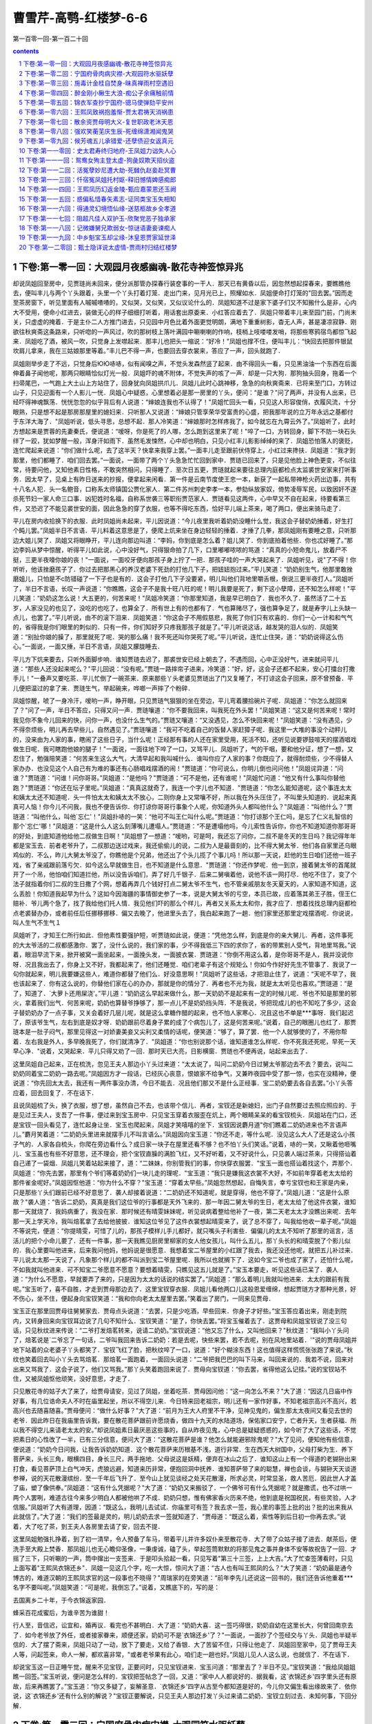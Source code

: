 *********************************************************************
曹雪芹-高鹗-红楼梦-6-6
*********************************************************************

第一百零一回-第一百二十回

.. contents:: contents
.. section-numbering::

下卷:第一零一回：大观园月夜感幽魂-散花寺神签惊异兆
---------------------------------------------------------------------

却说凤姐回至房中，见贾琏尚未回来，便分派那管办探春行装奁事的一干人．那天已有黄昏以后，因忽然想起探春来，要瞧瞧他去，便叫丰儿与两个丫头跟着，头里一个丫头打着灯笼．走出门来，见月光已上，照耀如水．凤姐便命打灯笼的"回去罢。”因而走至茶房窗下，听见里面有人嘁嘁喳喳的，又似哭，又似笑，又似议论什么的．凤姐知道不过是家下婆子们又不知搬什么是非，心内大不受用，便命小红进去，装做无心的样子细细打听着，用话套出原委来．小红答应着去了．凤姐只带着丰儿来至园门前，门尚未关，只虚虚的掩着．于是主仆二人方推门进去，只见园中月色比着外面更觉明朗，满地下重重树影，杳无人声，甚是凄凉寂静．刚欲往秋爽斋这条路来，只听唿的一声风过，吹的那树枝上落叶满园中唰喇喇的作响，枝梢上吱喽喽发哨，将那些寒鸦宿鸟都惊飞起来．凤姐吃了酒，被风一吹，只觉身上发噤起来．那丰儿也把头一缩说：“好冷！"凤姐也撑不住，便叫丰儿：“快回去把那件银鼠坎肩儿拿来，我在三姑娘那里等着。”丰儿巴不得一声，也要回去穿衣裳来，答应了一声，回头就跑了．

凤姐刚举步走了不远，只觉身后ЮЮ哧哧，似有闻嗅之声，不觉头发森然竖了起来．由不得回头一看，只见黑油油一个东西在后面伸着鼻子闻他呢，那两只眼睛恰似灯光一般．凤姐吓的魂不附体，不觉失声的咳了一声．却是一只大狗．那狗抽头回身，拖着一个扫帚尾巴，一气跑上大土山上方站住了，回身犹向凤姐拱爪儿．凤姐儿此时心跳神移，急急的向秋爽斋来．已将来至门口，方转过山子，只见迎面有一个人影儿一恍．凤姐心中疑惑，心里想着必是那一房里的丫头，便问：“是谁？"问了两声，并没有人出来，已经吓得神魂飘荡．恍恍忽忽的似乎背后有人说道：“婶娘连我也不认得了！"凤姐忙回头一看，只见这人形容俊俏，衣履风流，十分眼熟，只是想不起是那房那屋里的媳妇来．只听那人又说道：“婶娘只管享荣华受富贵的心盛，把我那年说的立万年永远之基都付于东洋大海了．"凤姐听说，低头寻思，总想不起．那人冷笑道：“婶娘那时怎样疼我了，如今就忘在九霄云外了。”凤姐听了，此时方想起来是贾蓉的先妻秦氏，便说道：“嗳呀，你是死了的人哪，怎么跑到这里来了呢！"啐了一口，方转回身，脚下不防一块石头绊了一跤，犹如梦醒一般，浑身汗如雨下．虽然毛发悚然，心中却也明白，只见小红丰儿影影绰绰的来了．凤姐恐怕落人的褒贬，连忙爬起来说道：“你们做什么呢，去了这半天？快拿来我穿上罢。”一面丰儿走至跟前伏侍穿上，小红过来搀扶．凤姐道：“我才到那里，他们都睡了．咱们回去罢。”一面说，一面带了两个丫头急急忙忙回到家中．贾琏已回来了，只是见他脸上神色更变，不似往常，待要问他，又知他素日性格，不敢突然相问，只得睡了．至次日五更，贾琏就起来要往总理内庭都检点太监裘世安家来打听事务．因太早了，见桌上有昨日送来的抄报，便拿起来闲看．第一件是云南节度使王忠一本，新获了一起私带神枪火药出边事，共有十八名人犯．头一名鲍音，口称系太师镇国公贾化家人．第二件苏州刺史李孝一本，参劾纵放家奴，倚势凌辱军民，以致因奸不遂杀死节妇一家人命三口事．凶犯姓时名福，自称系世袭三等职衔贾范家人．贾琏看见这两件，心中早又不自在起来，待要看第三件，又恐迟了不能见裘世安的面，因此急急的穿了衣服，也等不得吃东西，恰好平儿端上茶来，喝了两口，便出来骑马走了．

平儿在房内收拾换下的衣服．此时凤姐尚未起来，平儿因说道：“今儿夜里我听着奶奶没睡什么觉，我这会子替奶奶捶着，好生打个盹儿罢。”凤姐半日不言语．平儿料着这意思是了，便爬上炕来坐在身边轻轻的捶着．才捶了几拳，那凤姐刚有要睡之意，只听那边大姐儿哭了．凤姐又将眼睁开，平儿连向那边叫道：“李妈，你到底是怎么着？姐儿哭了．你到底拍着他些．你也忒好睡了。”那边李妈从梦中惊醒，听得平儿如此说，心中没好气，只得狠命拍了几下，口里嘟嘟哝哝的骂道：“真真的小短命鬼儿，放着尸不挺，三更半夜嚎你娘的丧！"一面说，一面咬牙便向那孩子身上拧了一把．那孩子哇的一声大哭起来了．凤姐听见，说"了不得！你听听，他该挫磨孩子了．你过去把那黑心的养汉老婆下死劲的打他几下子，把妞妞抱过来。”平儿笑道：“奶奶别生气，他那里敢挫磨姐儿，只怕是不с防错碰了一下子也是有的．这会子打他几下子没要紧，明儿叫他们背地里嚼舌根，倒说三更半夜打人。”凤姐听了，半日不言语，长叹一声说道：“你瞧瞧，这会子不是我十旺八旺的呢！明儿我要是死了，剩下这小孽障，还不知怎么样呢！"平儿笑道：“奶奶这怎么说！大五更的，何苦来呢！"凤姐冷笑道：“你那里知道，我是早已明白了．我也不久了．虽然活了二十五岁，人家没见的也见了，没吃的也吃了，也算全了．所有世上有的也都有了．气也算赌尽了，强也算争足了，就是寿字儿上头缺一点儿，也罢了。”平儿听说，由不的滚下泪来．凤姐笑道：“你这会子不用假慈悲，我死了你们只有欢喜的．你们一心一计和和气气的，省得我是你们眼里的刺似的．只有一件，你们知好歹只疼我那孩子就是了。”平儿听说这话，越发哭的泪人似的．凤姐笑道：“别扯你娘的臊了，那里就死了呢．哭的那么痛！我不死还叫你哭死了呢。”平儿听说，连忙止住哭，道：“奶奶说得这么伤心。”一面说，一面又捶，半日不言语，凤姐又朦胧睡去．

平儿方下炕来要去，只听外面脚步响．谁知贾琏去迟了，那裘世安已经上朝去了，不遇而回，心中正没好气，进来就问平儿道：“那些人还没起来呢么？"平儿回说：“没有呢。”贾琏一路摔帘子进来，冷笑道：“好，好，这会子还都不起来，安心打擂台打撒手儿！"一叠声又要吃茶．平儿忙倒了一碗茶来．原来那些丫头老婆见贾琏出了门又复睡了，不打谅这会子回来，原不曾预备．平儿便把温过的拿了来．贾琏生气，举起碗来，哗啷一声摔了个粉碎．

凤姐惊醒，唬了一身冷汗，嗳哟一声，睁开眼，只见贾琏气狠狠的坐在旁边，平儿弯着腰拾碗片子呢．凤姐道：“你怎么就回来了？"问了一声，半日不答应，只得又问一声．贾琏嚷道：“你不要我回来，叫我死在外头罢！"凤姐笑道：“这又是何苦来呢！常时我见你不象今儿回来的快，问你一声，也没什么生气的。”贾琏又嚷道：“又没遇见，怎么不快回来呢！"凤姐笑道：“没有遇见，少不得奈烦些，明儿再去早些儿，自然遇见了。”贾琏嚷道：“我可不吃着自己的饭替人家赶獐子呢．我这里一大堆的事没个动秤儿的，没来由为人家的事，瞎闹了这些日子，当什么呢！正经那有事的人还在家里受用，死活不知，还听见说要锣鼓喧天的摆酒唱戏做生日呢．我可瞎跑他娘的腿子！"一面说，一面往地下啐了一口，又骂平儿．凤姐听了，气的干咽，要和他分证，想了一想，又忍住了，勉强陪笑道：“何苦来生这么大气，大清早起和我叫喊什么．谁叫你应了人家的事？你既应了，就得耐烦些，少不得替人家办办．也没见这个人自己有为难的事还有心肠唱戏摆酒的闹！"贾琏道：“你可说么，你明儿倒也问问他！"凤姐诧异道：“问谁？"贾琏道：“问谁！问你哥哥。”凤姐道：“是他吗？"贾琏道：“可不是他，还有谁呢！"凤姐忙问道：“他又有什么事叫你替他跑？"贾琏道：“你还在坛子里呢。”凤姐道：“真真这就奇了，我连一个字儿也不知道．"贾琏道：“你怎么能知道呢，这个事连太太和姨太太还不知道呢．头一件怕太太和姨太太不放心，二则你身上又常嚷不好，所以我在外头压住了，不叫里头知道的．说起来真真可人恼！你今儿不问我，我也不便告诉你．你打谅你哥哥行事象个人呢，你知道外头人都叫他什么？"凤姐道：“叫他什么？"贾琏道：“叫他什么，叫他`忘仁'！"凤姐扑哧的一笑：“他可不叫王仁叫什么呢。”贾琏道：“你打谅那个王仁吗，是忘了仁义礼智信的那个`忘仁'哪！"凤姐道：“这是什么人这么刻薄嘴儿遭塌人。”贾琏道：“不是遭塌他吗，今儿索性告诉你，你也不知道知道你那哥哥的好处，到底知道他给他二叔做生日啊！"凤姐想了一想道：“嗳哟，可是呵，我还忘了问你，二叔不是冬天的生日吗？我记得年年都是宝玉去．前者老爷升了，二叔那边送过戏来，我还偷偷儿的说，二叔为人是最啬刻的，比不得大舅太爷．他们各自家里还乌眼鸡似的．不么，昨儿大舅太爷没了，你瞧他是个兄弟，他还出了个头儿揽了个事儿吗！所以那一天说，赶他的生日咱们还他一班子戏，省了亲戚跟前落亏欠．如今这么早就做生日，也不知道是什么意思．"贾琏道：“你还作梦呢．他一到京，接着舅太爷的首尾就开了一个吊，他怕咱们知道拦他，所以没告诉咱们，弄了好几千银子．后来二舅嗔着他，说他不该一网打尽．他吃不住了，变了个法子就指着你们二叔的生日撒了个网，想着再弄几个钱好打点二舅太爷不生气，也不管亲戚朋友冬天夏天的，人家知道不知道，这么丢脸！你知道我起早为什么？这如今因海疆的事情御史参了一本，说是大舅太爷的亏空，本员已故，应着落其弟王子胜，侄王仁赔补．爷儿两个急了，找了我给他们托人情．我见他们吓的那么个样儿，再者又关系太太和你，我才应了．想着找找总理内庭都检点老裘替办办，或者前任后任挪移挪移．偏又去晚了，他进里头去了，我白起来跑了一趟．他们家里还那里定戏摆酒呢．你说说，叫人生气不生气１

凤姐听了，才知王仁所行如此．但他素性要强护短，听贾琏如此说，便道：“凭他怎么样，到底是你的亲大舅儿．再者，这件事死的大太爷活的二叔都感激你．罢了，没什么说的，我们家的事，少不得我低三下四的求你了，省的带累别人受气，背地里骂我。”说着，眼泪早流下来，掀开被窝一面坐起来，一面挽头发，一面披衣裳．贾琏道：“你倒不用这么着，是你哥哥不是人，我并没说你呀．况且我出去了，你身上又不好，我都起来了，他们还睡觉．咱们老辈子有这个规矩么！你如今作好好先生不管事了．我说了一句你就起来，明儿我要嫌这些人，难道你都替了他们么．好没意思啊！"凤姐听了这些话，才把泪止住了，说道：“天呢不早了，我也该起来了．你有这么说的，你替他们家在心的办办，那就是你的情分了．再者也不光为我，就是太太听见也喜欢。”贾琏道：“是了，知道了．`大萝卜还用屎浇'。”平儿道：“奶奶这么早起来做什么，那一天奶奶不是起来有一定的时候儿呢．爷也不知是那里的邪火，拿着我们出气．何苦来呢，奶奶也算替爷挣够了，那一点儿不是奶奶挡头阵．不是我说，爷把现成儿的也不知吃了多少，这会子替奶奶办了一点子事，又关会着好几层儿呢，就是这么拿糖作醋的起来，也不怕人家寒心．况且这也不单是***事呀．我们起迟了，原该爷生气，左右到底是奴才呀．奶奶跟前尽着身子累的成了个病包儿了，这是何苦来呢。”说着，自己的眼圈儿也红了．那贾琏本是一肚子闷气，那里见得这一对娇妻美妾又尖利又柔情的话呢，便笑道：“够了，算了罢．他一个人就够使的了，不用你帮着．左右我是外人，多早晚我死了，你们就清净了．"凤姐道：“你也别说那个话，谁知道谁怎么样呢．你不死我还死呢，早死一天早心净．"说着，又哭起来．平儿只得又劝了一回．那时天已大亮，日影横窗．贾琏也不便再说，站起来出去了．

这里凤姐自己起来，正在梳洗，忽见王夫人那边小丫头过来道：“太太说了，叫问二奶奶今日过舅太爷那边去不去？要去，说叫二奶奶同着宝二奶奶一路去呢。”凤姐因方才一段话，已经灰心丧意，恨娘家不给争气，又兼昨夜园中受了那一惊，也实在没精神，便说道：“你先回太太去，我还有一两件事没办清，今日不能去．况且他们那又不是什么正经事．宝二奶奶要去各自去罢。”小丫头答应着，回去回复了．不在话下．

且说凤姐梳了头，换了衣服，想了想，虽然自己不去，也该带个信儿．再者，宝钗还是新媳妇，出门子自然要过去照应照应的．于是见过王夫人，支吾了一件事，便过来到宝玉房中．只见宝玉穿着衣服歪在炕上，两个眼睛呆呆的看宝钗梳头．凤姐站在门口，还是宝钗一回头看见了，连忙起身让坐．宝玉也爬起来，凤姐才笑嘻嘻的坐下．宝钗因说麝月道"你们瞧着二奶奶进来也不言语声儿。”麝月笑着道：“二奶奶头里进来就摆手儿不叫言语么。”凤姐因向宝玉道：“你还不走，等什么呢．没见这么大人了还是这么小孩子气的．人家各自梳头，你爬在旁边看什么？成日家一块子在屋里还看不够？也不怕丫头们笑话。”说着，哧的一笑，又瞅着他咂嘴儿．宝玉虽也有些不好意思，还不理会，把个宝钗直臊的满脸飞红，又不好听着，又不好说什么，只见袭人端过茶来，只得搭讪着自己递了一袋烟．凤姐儿笑着站起来接了，道：“二妹妹，你别管我们的事，你快穿衣服罢．"宝玉一面也搭讪着找这个，弄那个．凤姐道：“你先去罢，那里有个爷们等着奶奶们一块儿走的理呢．"宝玉道：“我只是嫌我这衣裳不大好，不如前年穿着老太太给的那件雀金呢好。”凤姐因怄他道：“你为什么不穿？"宝玉道：“穿着太早些。”凤姐忽然想起，自悔失言，幸亏宝钗也和王家是内亲，只是那些丫头们跟前已经不好意思了．袭人却接着说道：“二奶奶还不知道呢，就是穿得，他也不穿了。”凤姐儿道：“这是什么原故？"袭人道：“告诉二奶奶，真真是我们这位爷的行事都是天外飞来的．那一年因二舅太爷的生日，老太太给了他这件衣裳，谁知那一天就烧了．我妈病重了，我没在家．那时候还有晴雯妹妹呢，听见说病着整给他补了一夜，第二天老太太才没瞧出来呢．去年那一天上学天冷，我叫焙茗拿了去给他披披．谁知这位爷见了这件衣裳想起晴雯来了，说了总不穿了，叫我给他收一辈子呢。”凤姐不等说完，便道：“你提晴雯，可惜了儿的，那孩子模样儿手儿都好，就只嘴头子利害些．偏偏儿的太太不知听了那里的谣言，活活儿的把个小命儿要了．还有一件事，那一天我瞧见厨房里柳家的女人他女孩儿，叫什么五儿，那丫头长的和晴雯脱了个影儿似的．我心里要叫他进来，后来我问他妈，他妈说是很愿意．我想着宝二爷屋里的小红跟了我去，我还没还他呢，就把五儿补过来．平儿说太太那一天说了，凡象那个样儿的都不叫派到宝二爷屋里呢．我所以也就搁下了．这如今宝二爷也成了家了，还怕什么呢，不如我就叫他进来．可不知宝二爷愿意不愿意？要想着晴雯，只瞧见这五儿就是了。”宝玉本要走，听见这些话已呆了．袭人道：“为什么不愿意，早就要弄了来的，只是因为太太的话说的结实罢了。”凤姐道：“那么着明儿我就叫他进来．太太的跟前有我呢。”宝玉听了，喜不自胜，才走到贾母那边去了．这里宝钗穿衣服．凤姐儿看他两口儿这般恩爱缠绵，想起贾琏方才那种光景，好不伤心，坐不住，便起身向宝钗笑道：“我和你向老太太屋里去罢。”笑着出了房门，一同来见贾母．

宝玉正在那里回贾母往舅舅家去．贾母点头说道：“去罢，只是少吃酒，早些回来．你身子才好些。”宝玉答应着出来，刚走到院内，又转身回来向宝钗耳边说了几句不知什么．宝钗笑道：“是了，你快去罢。”将宝玉催着去了．这贾母和凤姐宝钗说了没三句话，只见秋纹进来传说：“二爷打发焙茗转来，说请二奶奶。”宝钗说道：“他又忘了什么，又叫他回来？"秋纹道：“我叫小丫头问了，焙茗说是`二爷忘了一句话，二爷叫我回来告诉二奶奶：若是去呢，快些来罢，若不去呢，别在风地里站着．'"说的贾母凤姐并地下站着的众老婆子丫头都笑了．宝钗飞红了脸，把秋纹啐了一口，说道：“好个糊涂东西！这也值得这样慌慌张张跑了来说。”秋纹也笑着回去叫小丫头去骂焙茗．那焙茗一面跑着，一面回头说道：“二爷把我巴巴的叫下马来，叫回来说的．我若不说，回来对出来又骂我了．这会子说了，他们又骂我。”那丫头笑着跑回来说了．贾母向宝钗道：“你去罢，省得他这么记挂。”说的宝钗站不住，又被凤姐怄他顽笑，没好意思，才走了．

只见散花寺的姑子大了来了，给贾母请安，见过了凤姐，坐着吃茶．贾母因问他：“这一向怎么不来？"大了道：“因这几日庙中作好事，有几位诰命夫人不时在庙里起坐，所以不得空儿来．今日特来回老祖宗，明儿还有一家作好事，不知老祖宗高兴不高兴，若高兴也去随喜随喜。”贾母便问：“做什么好事？"大了道：“前月为王大人府里不干净，见神见鬼的，偏生那太太夜间又看见去世的老爷．因此昨日在我庙里告诉我，要在散花菩萨跟前许愿烧香，做四十九天的水陆道场，保佑家口安宁，亡者升天，生者获福．所以我不得空儿来请老太太的安。”却说凤姐素日最厌恶这些事的，自从昨夜见鬼，心中总是疑疑惑惑的，如今听了大了这些话，不觉把素日的心性改了一半，已有三分信意，便问大了道：“这散花菩萨是谁？他怎么就能避邪除鬼呢？"大了见问，便知他有些信意，便说道：“奶奶今日问我，让我告诉奶奶知道．这个散花菩萨来历根基不浅，道行非常．生在西天大树国中，父母打柴为生．养下菩萨来，头长三角，眼横四目，身长三尺，两手拖地．父母说这是妖精，便弃在冰山之后了．谁知这山上有一个得道的老猢狲出来打食，看见菩萨顶上白气冲天，虎狼远避，知道来历非常，便抱回洞中抚养．谁知菩萨带了来的聪慧，禅也会谈，与猢狲天天谈道参禅，说的天花散漫缤纷．至一千年后飞升了．至今山上犹见谈经之处天花散漫，所求必灵，时常显圣，救人苦厄．因此世人才盖了庙，塑了像供奉。”凤姐道：“这有什么凭据呢？"大了道：“奶奶又来搬驳了．一个佛爷可有什么凭据呢？就是撒谎，也不过哄一两个人罢咧，难道古往今来多少明白人都被他哄了不成．奶奶只想，惟有佛家香火历来不绝，他到底是祝国祝民，有些灵验，人才信服。”凤姐听了大有道理，因道：“既这么，我明儿去试试．你庙里可有签？我去求一签，我心里的事签上批的出？批的出来我从此就信了。”大了道：“我们的签最是灵的，明儿奶奶去求一签就知道了．"贾母道：“既这么着，索性等到后日初一你再去求。”说着，大了吃了茶，到王夫人各房里去请了安，回去不提．

这里凤姐勉强扎挣着，到了初一清早，令人预备了车马，带着平儿并许多奴仆来至散花寺．大了带了众姑子接了进去．献茶后，便洗手至大殿上焚香．那凤姐儿也无心瞻仰圣像，一秉虔诚，磕了头，举起签筒默默的将那见鬼之事并身体不安等故祝告了一回．才摇了三下，只听唰的一声，筒中撺出一支签来．于是叩头拾起一看，只见写着"第三十三签，上上大吉。”大了忙查签薄看时，只见上面写着"王熙凤衣锦还乡"．凤姐一见这几个字，吃一大惊，惊问大了道：“古人也有叫王熙凤的么？"大了笑道：“奶奶最是通今博古的，难道汉朝的王熙凤求官的这一段事也不晓得？"周瑞家的在旁笑道：“前年李先儿还说这一回书的，我们还告诉他重着***名字不要叫呢。”凤姐笑道：“可是呢，我倒忘了。”说着，又瞧底下的，写的是：

去国离乡二十年，于今衣锦返家园．

蜂采百花成蜜后，为谁辛苦为谁甜！

行人至，音信迟，讼宜和，婚再议．看完也不甚明白．大了道：“奶奶大喜．这一签巧得很，奶奶自幼在这里长大，何曾回南京去了．如今老爷放了外任，或者接家眷来，顺便还家，奶奶可不是`衣锦还乡'了？"一面说，一面抄了个签经交与丫头．凤姐也半疑半信的．大了摆了斋来，凤姐只动了一动，放下了要走，又给了香银．大了苦留不住，只得让他走了．凤姐回至家中，见了贾母王夫人等，问起签来，命人一解，都欢喜非常，"或者老爷果有此心，咱们走一趟也好。”凤姐儿见人人这么说，也就信了．不在话下．

却说宝玉这一日正睡午觉，醒来不见宝钗，正要问时，只见宝钗进来．宝玉问道：“那里去了？半日不见。”宝钗笑道：“我给凤姐姐瞧一回签。”宝玉听说，便问是怎么样的．宝钗把签帖念了一回，又道：“家中人人都说好的．据我看，这`衣锦还乡'四字里头还有原故，后来再瞧罢了。”宝玉道：“你又多疑了，妄解圣意．`衣锦还乡'四字从古至今都知道是好的，今儿你又偏生看出缘故来了．依你说，这`衣锦还乡'还有什么别的解说？"宝钗正要解说，只见王夫人那边打发丫头过来请二奶奶．宝钗立刻过去．未知何事，下回分解．

下卷:第一零二回：宁国府骨肉病灾襟-大观园符水驱妖孽
---------------------------------------------------------------------

话说王夫人打发人来唤宝钗，宝钗连忙过来，请了安．王夫人道：“你三妹妹如今要出嫁了，只得你们作嫂子的大家开导开导他，也是你们姊妹之情．况且他也是个明白孩子，我看你们两个也很合的来．只是我听见说宝玉听见他三妹妹出门子，哭的了不的，你也该劝劝他．如今我的身子是十病九痛的，你二嫂子也是三日好两日不好．你还心地明白些，诸事也别说只管吞着不肯得罪人，将来这一番家事，都是你的担子。”宝钗答应着．王夫人又说道：“还有一件事，你二嫂子昨儿带了柳家媳妇的丫头来，说补在你们屋里。”宝钗道：“今日平儿才带过来，说是太太和二***主意。”王夫人道：“是呦，你二嫂子和我说，我想也没要紧，不便驳他的回．只是一件，我见那孩子眉眼儿上头也不是个很安顿的．起先为宝玉房里的丫头狐狸似的，我撵了几个，那时候你也知道，不然你怎么搬回家去了呢．如今有你，自然不比先前了．我告诉你，不过留点神儿就是了．你们屋里就是袭人那孩子还可以使得。”宝钗答应了，又说了几句话，便过来了．饭后到了探春那边，自有一番殷勤劝慰之言，不必细说．

次日，探春将要起身，又来辞宝玉．宝玉自然难割难分．探春便将纲常大体的话，说的宝玉始而低头不语，后来转悲作喜，似有醒悟之意．于是探春放心，辞别众人，竟上轿登程，水舟车陆而去．

先前众姊妹们都住在大观园中，后来贾妃薨后，也不修葺．到了宝玉娶亲，林黛玉一死，史湘云回去，宝琴在家住着，园中人少，况兼天气寒冷，李纨姊妹，探春，惜春等俱挪回旧所．到了花朝月夕，依旧相约顽耍．如今探春一去，宝玉病后不出屋门，益发没有高兴的人了．所以园中寂寞，只有几家看园的人住着，那日尤氏过来送探春起身，因天晚省得套车，便从前年在园里开通宁府的那个便门里走过去了．觉得凄凉满目，台榭依然，女墙一带都种作园地一般，心中怅然如有所失，因到家中，便有些身上发热，扎挣一两天，竟躺倒了．日间的发烧犹可，夜里身热异常，便谵语绵绵．贾珍连忙请了大夫看视．说感冒起的，如今缠经，入了足阳明胃经，所以谵语不清，如有所见，有了大秽即可身安．尤氏服了两剂，并不稍减，更加发起狂来．

贾珍着急，便叫贾蓉来打听外头有好医生再请几位来瞧瞧．贾蓉回道：“前儿这位太医是最兴时的了．只怕我母亲的病不是药治得好的。”贾珍道：“胡说，不吃药难道由他去罢。”贾蓉道：“不是说不治．为的是前日母亲从西府去，回来是穿着园子里走来家的，一到了家就身上发烧，别是撞客着了罢？外头有个毛半仙，是南方人，卦起的很灵，不如请他来占卦占卦．看有信儿呢，就依着他，要是不中用，再请别的好大夫来。”贾珍听了，即刻叫人请来．坐在书房内喝了茶，便说：“府上叫我，不知占什么事？"贾蓉道：“家母有病，请教一卦。”毛半仙道：“既如此，取净水洗手，设下香案．让我起出一课来看就是了。”一时下人安排定了．他便怀里掏出卦筒来，走到上头恭恭敬敬的作了一个揖，手内摇着卦筒，口里念道：“伏以太极两仪，交感．图书出而变化不穷，神圣作而诚求必应．兹有信官贾某，为因母病，虔请伏羲，文王，周公，孔子四大圣人，鉴临在上，诚感则灵，有凶报凶，有吉报吉．先请内象三爻。”说着，将筒内的钱倒在盘内，说"有灵的头一爻就是交。”拿起来又摇了一摇，倒出来说是单．第三爻又是交．检起钱来，嘴里说是：“内爻已示，更请外象三爻，完成一卦。”起出来是单拆单．那毛半仙收了卦筒和铜钱，便坐下问道：“请坐，请坐．让我来细细的看看．这个卦乃是`未济'之卦．世爻是第三爻，午火兄弟劫财，晦气是一定该有的．如今尊驾为母问病，用神是初爻，真是父母爻动出官鬼来．五爻上又有一层官鬼，我看令堂太夫人的病是不轻的．还好，还好，如今子亥之水休囚，寅木动而生火．世爻上动出一个子孙来，倒是克鬼的．况且日月生身，再隔两日子水官鬼落空，交到戌日就好了．但是父母爻上变鬼，恐怕令尊大人也有些关碍．就是本身世爻比劫过重，到了水旺土衰的日子也不好。”说完了，便撅着胡子坐着．贾蓉起先听他捣鬼，心里忍不住要笑，听他讲的卦理明白，又说生怕父亲也不好，便说道：“卦是极高明的，但不知我母亲到底是什么病？"毛半仙道：“据这卦上世爻午火变水相克，必是寒火凝结．若要断得清楚，揲蓍也不大明白，除非用大六壬才断得准。”贾蓉道：“先生都高明的么？"毛半仙道：“知道些。”贾蓉便要请教，报了一个时辰．毛先生便画了盘子，将神将排定。”算去是戌上白虎，这课叫做`魄化课'．大凡白虎乃是凶将，乘旺象气受制，便不能为害．如今乘着死神死煞及时令囚死，则为饿虎，定是伤人．就如魄神受惊消散，故名`魄化'．这课象说是人身丧鬼，忧患相仍，病多丧死，讼有忧惊．按象有日暮虎临，必定是傍晚得病的．象内说，凡占此课，必定旧宅有伏虎作怪，或有形响．如今尊驾为大人而占，正合着虎在阳忧男，在阴忧女．此课十分凶险呢。”贾蓉没有听完，唬得面上失色道：“先生说得很是．但与那卦又不大相合，到底有妨碍么？"毛半仙道：“你不用慌，待我慢慢的再看。”低着头又咕哝了一会子，便说"好了，有救星了！算出巳上有贵神救解，谓之`魄化魂归'．先忧后喜，是不妨事的．只要小心些就是了。”

贾蓉奉上卦金，送了出去，回禀贾珍，说是：“母亲的病是在旧宅傍晚得的，为撞着什么伏尸白虎。”贾珍道：“你说你母亲前日从园里走回来的，可不是那里撞着的．你还记得你二婶娘到园里去，回来就病了．他虽没有见什么，后来那些丫头老婆们都说是山子上一个毛烘烘的东西，眼睛有灯笼大，还会说话，把他二奶奶赶了回来，唬出一场病来。”贾蓉道：“怎么不记得．我还听见宝叔家的茗烟说，晴雯是做了园里芙蓉花的神了，林姑娘死了半空里有音乐，必定他也是管什么花儿了．想这许多妖怪在园里，还了得！头里人多阳气重，常来常往不打紧．如今冷落的时候，母亲打那里走，还不知踹了什么花儿呢，不然就是撞着那一个．那卦也还算是准的。”贾珍道：“到底说有妨碍没有呢？"贾蓉道：“据他说，到了戌日就好了．只愿早两天好，或除两天才好。”贾珍道：“这又是什么意思？"贾蓉道：“那先生若是这样准，生怕老爷也有些不自在。”正说着，里头喊说"奶奶要坐起到那边园里去，丫头们都按捺不祝”贾珍等进去安慰定了．只闻尤氏嘴里乱说：“穿红的来叫我，穿绿的来赶我。”地下这些人又怕又好笑．贾珍便命人买些纸钱送到园里烧化，果然那夜出了汗，便安静些．到了戌日，也就渐渐的好起来．由是一人传十，十人传百，都说大观园中有了妖怪．唬得那些看园的人也不修花补树，灌溉果蔬．起先晚上不敢行走，以致鸟兽逼人，甚至日里也是约伴持械而行．过了些时，果然贾珍患病．竟不请医调治，轻则到园化纸许愿，重则详星拜斗．贾珍方好，贾蓉等相继而病．如此接连数月，闹得两府俱怕．从此风声鹤唳，草木皆妖．园中出息，一概全Ь，各房月例重新添起，反弄得荣府中更加拮据．那些看园的没有了想头，个个要离此处，每每造言生事，便将花妖树怪编派起来，各要搬出，将园门封固，再无人敢到园中．以致崇楼高阁，琼馆瑶台，皆为禽兽所栖．

却说晴雯的表兄吴贵正住在园门口，他媳妇自从晴雯死后，听见说作了花神，每日晚间便不敢出门．这一日吴贵出门买东西，回来晚了．那媳妇子本有些感冒着了，日间吃错了药，晚上吴贵到家，已死在炕上．外面的人因那媳妇子不妥当，便都说妖怪爬过墙吸了精去死的．于是老太太着急的了不得，替另派了好些人将宝玉的住房围住，巡逻打更．这些小丫头们还说，有的看见红脸的，有的看见很俊的女人的，吵嚷不休．唬得宝玉天天害怕．亏得宝钗有把持的，听得丫头们混说，便唬吓着要打，所以那些谣言略好些．无奈各房的人都是疑人疑鬼的不安静，也添了人坐更，于是更加了好些食用．独有贾赦不大很信，说：“好好园子，那里有什么鬼怪！"挑了个风清日暖的日子，带了好几个家人，手内持着器械，到园踹看动静．众人劝他不依．到了园中，果然阴气逼人．贾赦还扎挣前走，跟的人都探头缩脑．内中有个年轻的家人，心内已经害怕，只听呼的一声，回过头来，只见五色灿烂的一件东西跳过去了，唬得嗳哟一声，腿子发软，便躺倒了．贾赦回身查问，那小子喘嘘嘘的回道：“亲眼看见一个黄脸红须绿衣青裳一个妖怪走到树林子后头山窟窿里去了。”贾赦听了，便也有些胆怯，问道：“你们都看见么？"有几个推顺水船儿的回说：“怎么没瞧见，因老爷在头里，不敢惊动罢了．奴才们还撑得祝”说得贾赦害怕，也不敢再走，急急的回来，吩咐小子们：“不要提及，只说看遍了，没有什么东西。”心里实也相信，要到真人府里请法官驱邪．岂知那些家人无事还要生事，今见贾赦怕了，不但不瞒着，反添些穿凿，说得人人吐舌．

贾赦没法，只得请道士到园作法事驱邪逐妖．择吉日先在省亲正殿上铺排起坛场，上供三清圣像，旁设二十八宿并马，赵，温，周四大将，下排三十六天将图像．香花灯烛设满一堂，钟鼓法器排两边，插着五方旗号．道纪司派定四十九位道众的执事，净了一天的坛．三位法官行香取水毕，然后擂起法鼓，法师们俱戴上七星冠，披上九宫八卦的法衣，踏着登云履，手执牙笏，便拜表请圣．又念了一天的消灾驱邪接福的《洞元经》，以后便出榜召将．榜上大书"太乙混元上清三境灵宝符录演教大法师行文敕令本境诸神到坛听用。”

那日两府上下爷们仗着法师擒妖，都到园中观看，都说：“好大法令！呼神遣将的闹起来，不管有多少妖怪也唬跑了。”大家都挤到坛前．只见小道士们将旗幡举起，按定五方站住，伺候法师号令．三位法师，一位手提宝剑拿着法水，一位捧着七星皂旗，一位举着桃木打妖鞭，立在坛前．只听法器一停，上头令牌三下，口中念念有词，那五方旗便团团散布．法师下坛，叫本家领着到各处楼阁殿亭房廊屋舍山崖水畔洒了法水，将剑指画了一回，回来连击牌令，将七星旗祭起，众道士将旗幡一聚，接下打怪鞭望空打了三下．本家众人都道拿住妖怪，争着要看，及到跟前，并不见有什么形响．只见法师叫众道士拿取瓶罐，将妖收下，加上封条．法师朱笔书符收禁，令人带回在本观塔下镇住，一面撤坛谢将．

贾赦恭敬叩谢了法师．贾蓉等小弟兄背地都笑个不住，说：“这样的大排场，我打量拿着妖怪给我们瞧瞧到底是些什么东西，那里知道是这样收罗，究竟妖怪拿去了没有？"贾珍听见骂道：“糊涂东西，妖怪原是聚则成形，散则成气，如今多少神将在这里，还敢现形吗！无非把这妖气收了，便不作祟，就是法力了。”众人将信将疑，且等不见响动再说．那些下人只知妖怪被擒，疑心去了，便不大惊小怪，往后果然没人提起了．贾珍等病愈复原，都道法师神力．独有一个小子笑说道：“头里那些响动我也不知道，就是跟着大老爷进园这一日，明明是个大公野鸡飞过去了，拴儿吓离了眼，说得活象．我们都替他圆了个谎，大老爷就认真起来．倒瞧了个很热闹的坛常”众人虽然听见，那里肯信，究无人住．

一日，贾赦无事，正想要叫几个家下人搬住园中，看守房屋，惟恐夜晚藏匿奸人．方欲传出话去，只见贾琏进来，请了安，回说今日到他大舅家去听见一个荒信，"说是二叔被节度使参进来，为的是失察属员，重征粮米，请旨革职的事。”贾赦听了吃惊道：“只怕是谣言罢．前儿你二叔带书子来说，探春于某日到了任所，择了某日吉时送了你妹子到了海疆，路上风恬浪静，合家不必挂念．还说节度认亲，倒设席贺喜，那里有做了亲戚倒提参起来的．且不必言语，快到吏部打听明白就来回我。”

贾琏即刻出去，不到半日回来便说：“才到吏部打听，果然二叔被参．题本上去，亏得皇上的恩典，没有交部，便下旨意，说是失察属员，重征粮米，苛虐百姓，本应革职，姑念初膺外任，不谙吏治，被属员蒙蔽，着降三级，加恩仍以工部员外上行走，并令即日回京．这信是准的．正在吏部说话的时候，来了一个江西引见知县，说起我们二叔，是很感激的，但说是个好上司，只是用人不当，那些家人在外招摇撞骗，欺凌属员，已经把好名声都弄坏了．节度大人早已知道，也说我们二叔是个好人．不知怎么样这回又参了．想是忒闹得不好，恐将来弄出大祸，所以借了一件失察的事情参的，倒是避重就轻的意思也未可知。”贾赦未听说完，便叫贾琏：“先去告诉你婶子知道，且不必告诉老太太就是了。”贾琏去回王夫人．未知有何话说，下回分解.

下卷:第一零三回：施毒计金桂自焚身-昧真禅雨村空遇旧
---------------------------------------------------------------------

话说贾琏到了王夫人那边，一一的说了．次日到了部里打点停妥，回来又到王夫人那边，将打点吏部之事告知．王夫人便道：“打听准了么？果然这样，老爷也愿意，合家也放心．那外任是何尝做得的！若不是那样的参回来，只怕叫那些混帐东西把老爷的性命都坑了呢！"贾琏道：“太太那里知道？"王夫人道：“自从你二叔放了外任，并没有一个钱拿回来，把家里的倒掏摸了好些去了．你瞧那些跟老爷去的人，他男人在外头不多几时，那些小老婆子们便金头银面的妆扮起来了，可不是在外头瞒着老爷弄钱？你叔叔便由着他们闹去，若弄出事来，不但自己的官做不成，只怕连祖上的官也要抹掉了呢．"贾琏道：“婶子说得很是．方才我听见参了，吓的了不得，直等打听明白才放心．也愿意老爷做个京官，安安逸逸的做几年，才保得住一辈子的声名．就是老太太知道了，倒也是放心的，只要太太说得宽缓些。”王夫人道：“我知道．你到底再去打听打听。”

贾琏答应了，才要出来，只见薛姨妈家的老婆子慌慌张张的走来，到王夫人里间屋内，也没说请安，便道：“我们太太叫我来告诉这里的姨太太，说我们家了不得了，又闹出事来了。”王夫人听了，便问：“闹出什么事来？"那婆子又说：“了不得，了不得！"王夫人哼道：“糊涂东西！有要紧事你到底说啊！"婆子便说：“我们家二爷不在家，一个男人也没有．这件事情出来怎么办！要求太太打发几位爷们去料理料理。”王夫人听着不懂，便急着道：“究竟要爷们去干什么事？"婆子道：“我们大奶奶死了。”王夫人听了，便啐道：“这种女人死，死了罢咧，也值得大惊小怪的！"婆子道：“不是好好儿死的，是混闹死的．快求太太打发人去办办。”说着就要走．王夫人又生气，又好笑，说：“这婆子好混帐．琏哥儿，倒不如你过去瞧瞧，别理那糊涂东西。”那婆子没听见打发人去，只听见说别理他，他便赌气跑回去了．这里薛姨妈正在着急，再等不来，好容易见那婆子来了，便问：“姨太太打发谁来？"婆子叹说道：“人最不要有急难事，什么好亲好眷，看来也不中用．姨太太不但不肯照应我们，倒骂我糊涂。”薛姨妈听了，又气又急道：“姨太太不管，你姑奶奶怎么说了？"婆子道：“姨太太既不管，我们家的姑奶奶自然更不管了．没有去告诉。”薛姨妈啐道：“姨太太是外人，姑娘是我养的，怎么不管！"婆子一时省悟道：“是啊，这么着我还去。”

正说着，只见贾琏来了，给薛姨妈请了安，道了恼，回说：“我婶子知道弟妇死了，问老婆子，再说不明，着急得很，打发我来问个明白，还叫我在这里料理．该怎么样，姨太太只管说了办去。”薛姨妈本来气得干哭，听见贾琏的话，便笑着说：“倒要二爷费心．我说姨太太是待我们最好的，都是这老货说不清，几乎误了事．请二爷坐下，等我慢慢的告诉你．"便说：“不为别的事，为的是媳妇不是好死的。”贾琏道：“想是为兄弟犯事怨命死的？"薛姨妈道：“若这样倒好了．前几个月头里，他天天蓬头赤脚的疯闹．后来听见你兄弟问了死罪，他虽哭了一场，以后倒擦脂抹粉的起来．我若说他，又要吵个了不得，我总不理他．有一天不知怎么样来要香菱去作伴，我说：`你放着宝蟾，还要香菱做什么，况且香菱是你不爱的，何苦招气生．'他必不依．我没法儿，便叫香菱到他屋里去．可怜这香菱不敢违我的话，带着病就去了．谁知道他待香菱很好，我倒喜欢．你大妹妹知道了，说：`只怕不是好心罢．'我也不理会．头几天香菱病着，他倒亲手去做汤给他吃，那知香菱没福，刚端到跟前，他自己烫了手，连碗都砸了．我只说必要迁怒在香菱身上，他倒没生气，自己还拿笤帚扫了，拿水泼净了地，仍旧两个人很好．昨儿晚上，又叫宝蟾去做了两碗汤来，自己说同香菱一块儿喝．隔了一回，听见他屋里两只脚蹬响，宝蟾急的乱嚷，以后香菱也嚷着扶着墙出来叫人．我忙着看去，只见媳妇鼻子眼睛里都流出血来，在地下乱滚，两手在心口乱抓，两脚乱蹬，把我就吓死了，问他也说不出来，只管直嚷，闹了一回就死了．我瞧那光景是服了毒的．宝蟾便哭着来揪香菱，说他把药药死了奶奶了．我看香菱也不是这么样的人，再者他病的起还起不来，怎么能药人呢．无奈宝蟾一口咬定．我的二爷，这叫我怎么办！只得硬着心肠叫老婆子们把香菱捆了，交给宝蟾，便把房门反扣了．我同你二妹妹守了一夜，等府里的门开了才告诉去的．二爷你是明白人，这件事怎么好？"贾琏道：“夏家知道了没有？"薛姨妈道：“也得撕掳明白了才好报埃”贾琏道：“据我看起来，必要经官才了得下来．我们自然疑在宝蟾身上，别人便说宝蟾为什么药死他奶奶，也是没答对的．若说在香菱身上，竟还装得上。”正说着，只见荣府女人们进来说：“我们二奶奶来了。”贾琏虽是大伯子，因从小儿见的，也不回避．宝钗进来见了母亲，又见了贾琏，便往里间屋里同宝琴坐下．薛姨妈也将前事告诉一遍．宝钗便说：“若把香菱捆了，可不是我们也说是香菱药死的了么？妈妈说这汤是宝蟾做的，就该捆起宝蟾来问他呀．一面便该打发人报夏家去，一面报官的是。”薛姨妈听见有理，便问贾琏．贾琏道：“二妹子说得很是．报官还得我去，托了刑部里的人，相验问口供的时候有照应得．只是要捆宝蟾放香菱倒怕难些。”薛姨妈道：“并不是我要捆香菱，我恐怕香菱病中受怨着急，一时寻死，又添了一条人命，才捆了交给宝蟾，也是一个主意。”贾琏道：“虽是这么说，我们倒帮了宝蟾了．若要放都放，要捆都捆，他们三个人是一处的．只要叫人安慰香菱就是了。”薛姨妈便叫人开门进去，宝钗就派了带来几个女人帮着捆宝蟾．只见香菱已哭得死去活来，宝蟾反得意洋洋．以后见人要捆他，便乱嚷起来．那禁得荣府的人吆喝着，也就捆了．竟开着门，好叫人看着．这里报夏家的人已经去了．

那夏家先前不住在京里，因近年消索，又记挂女儿，新近搬进京来．父亲已没，只有母亲，又过继了一个混帐儿子，把家业都花完了，不时的常到薛家．那金桂原是个水性人儿，那里守得住空房，况兼天天心里想念薛蝌，便有些饥不择食的光景．无奈他这一乾兄弟又是个蠢货，虽也有些知觉，只是尚未入港．所以金桂时常回去，也帮贴他些银钱．这些时正盼金桂回家，只见薛家的人来，心里就想又拿什么东西来了．不料说这里姑娘服毒死了，他便气得乱嚷乱叫．金桂的母亲听见了，更哭喊起来，说：“好端端的女孩儿在他家，为什么服了毒呢！"哭着喊着的，带了儿子，也等不得雇车，便要走来．那夏家本是买卖人家，如今没了钱，那顾什么脸面．儿子头里就走，他跟了一个破老婆子出了门，在街上啼啼哭哭的雇了一辆破车，便跑到薛家．

进门也不打话，便儿一声肉一声的要讨人命．那时贾琏到刑部托人，家里只有薛姨妈，宝钗，宝琴，何曾见过个阵仗，都吓得不敢则声．便要与他讲理，他们也不听，只说：“我女孩儿在你家得过什么好处，两口朝打暮骂的．闹了几时，还不容他两口子在一处，你们商量着把女婿弄在监里，永不见面．你们娘儿们仗着好亲戚受用也罢了，还嫌他碍眼，叫人药死了他，倒说是服毒！他为什么服毒！"说着，直奔着薛姨妈来．薛姨妈只得后退，说：“亲家太太且请瞧瞧你女儿，问问宝蟾，再说歪话不迟。”那宝钗宝琴因外面有夏家的儿子，难以出来拦护，只在里边着急．恰好王夫人打发周瑞家的照看，一进门来，见一个老婆子指着薛姨妈的脸哭骂．周瑞家的知道必是金桂的母亲，便走上来说：“这位是亲家太太么？大奶奶自己服毒死的，与我们姨太太什么相干，也不犯这么遭塌呀。”那金桂的母亲问：“你是谁？"薛姨妈见有了人，胆子略壮了些，便说：“这就是我亲戚贾府里的。”金桂的母亲便说道：“谁不知道，你们有仗腰子的亲戚，才能够叫姑爷坐在监里．如今我的女孩儿倒白死了不成！"说着，便拉薛姨妈说：“你到底把我女儿怎样弄杀了？给我瞧瞧！"周瑞家的一面劝说：“只管瞧瞧，用不着拉拉扯扯。”便把手一推．夏家的儿子便跑进来不依道：“你仗着府里的势头儿来打我母亲么！"说着，便将椅子打去，却没有打着．里头跟宝钗的人听见外头闹起来，赶着来瞧，恐怕周瑞家的吃亏，齐打伙的上去半劝半喝．那夏家的母子索性撒起泼来，说：“知道你们荣府的势头儿．我们家的姑娘已经死了，如今也都不要命了！"说着，仍奔薛姨妈拼命．地下的人虽多，那里挡得住，自古说的"一人拼命，万夫莫当。”

正闹到危急之际，贾琏带了七八个家人进来，见是如此，便叫人先把夏家的儿子拉出去，便说：“你们不许闹，有话好好儿的说．快将家里收拾收拾，刑部里头的老爷们就来相验了．"金桂的母亲正在撒泼，只见来了一位老爷，几个在头里吆喝，那些人都垂手侍立．金桂的母亲见这个光景，也不知是贾府何人，又见他儿子已被人揪住，又听见说刑部来验，他心里原想看见女儿尸首先闹了一个稀烂再去喊官去，不承望这里先报了官，也便软了些．薛姨妈已吓糊涂了．还是周瑞家的回说：“他们来了，也没有去瞧他姑娘，便作践起姨太太来了．我们为好劝他，那里跑进一个野男人，在奶奶们里头混撒村混打，这可不是没有王法了！"贾琏道：“这回子不用和他讲理，等一会子打着问他，说：男人有男人的所在，里头都是些姑娘奶奶们，况且有他母亲还瞧不见他们姑娘么，他跑进来不是要打抢来了么！"家人们做好做歹压伏住了．周瑞家的仗着人多，便说：“夏太太，你不懂事，既来了，该问个青红皂白．你们姑娘是自己服毒死了，不然便是宝蟾药死他主子了，怎么不问明白，又不看尸首，就想讹人来了呢，我们就肯叫一个媳妇儿白死了不成！现在把宝蟾捆着，因为你们姑娘必要点病儿，所以叫香菱陪着他，也在一个屋里住，故此两个人都看守在那里，原等你们来眼看看刑部相验，问出道理来才是埃”

金桂的母亲此时势孤，也只得跟着周瑞家的到他女孩儿屋里，只见满脸黑血，直挺挺的躺在炕上，便叫哭起来．宝蟾见是他家的人来，便哭喊说：“我们姑娘好意待香菱，叫他在一块儿住，他倒抽空儿药死我们姑娘！"那时薛家上下人等俱在，便齐声吆喝道：“胡说，昨日奶奶喝了汤才药死的，这汤可不是你做的！"宝蟾道：“汤是我做的，端了来我有事走了，不知香菱起来放些什么在里头药死的。”金桂的母亲听未说完，就奔香菱．众人拦住．薛姨妈便道：“这样子是砒霜药的，家里决无此物．不管香菱宝蟾，终有替他买的，回来刑部少不得问出来，才赖不去．如今把媳妇权放平正，好等官来相验。”众婆子上来抬放．宝钗道：“都是男人进来，你们将女人动用的东西检点检点。”只见炕褥底下有一个揉成团的纸包儿．金桂的母亲瞧见便拾起，打开看时，并没有什么，便撩开了．宝蟾看见道：“可不是有了凭据了．这个纸包儿我认得，头几天耗子闹得慌，奶奶家去与舅爷要的，拿回来搁在首饰匣内，必是香菱看见了拿来药死***．若不信，你们看看首饰匣里有没有了。”

金桂的母亲便依着宝蟾的所在取出匣子，只有几支银簪子．薛姨妈便说：“怎么好些首饰都没有了？"宝钗叫人打开箱柜，俱是空的，便道：“嫂子这些东西被谁拿去，这可要问宝蟾。”金桂的母亲心里也虚了好些，见薛姨妈查问宝蟾，便说：“姑娘的东西他那里知道。”周瑞家的道：“亲家太太别这么说呢．我知道宝姑娘是天天跟着大***，怎么说不知！"这宝蟾见问得紧，又不好胡赖，只得说道：“奶奶自己每每带回家去，我管得么．"众人便说：“好个亲家太太！哄着拿姑娘的东西，哄完了叫他寻死来讹我们．好罢了，回来相验便是这么说。”宝钗叫人：“到外头告诉琏二爷说，别放了夏家的人。”

里面金桂的母亲忙了手脚，便骂宝蟾道：“小蹄子别嚼舌头了！姑娘几时拿东西到我家去．宝蟾道：哥问准了夏家的儿子买砒霜的话，回来好回刑部里的话。”金桂的母亲着了急道：“这宝蟾必是撞见鬼了，混说起来．我们姑娘何尝买过砒霜．若这么说，必是宝蟾药死了的。”宝蟾急的乱嚷说：“别人赖我也罢了，怎么你们也赖起我来呢！你们不是常和姑娘说，叫他别受委屈，闹得他们家破人亡，那时将东西卷包儿一走，再配一个好姑爷．这个话是有的没有？"金桂的母亲还未及答言，周瑞家的便接口说道：“这是你们家的人说的，还赖什么呢。”金桂的母亲恨的咬牙切齿的骂宝蟾说：“我待你不错呀，为什么你倒拿话来葬送我呢！回来见了官，我就说是你药死姑娘的。”宝蟾气得瞪着眼说：“请太太放了香菱罢，不犯着白害别人．我见官自有我的话。”

宝钗听出这个话头儿来了，便叫人反倒放开了宝蟾，说：“你原是个爽快人，何苦白冤在里头．你有话索性说了，大家明白，岂不完了事了呢。”宝蟾也怕见官受苦，便说：“我们奶奶天天抱怨说：`我这样人，为什么碰着这个瞎眼的娘，不配给二爷，偏给了这么个混帐糊涂行子．要是能够同二爷过一天，死了也是愿意的．'说到那里，便恨香菱．我起初不理会，后来看见与香菱好了，我只道是香菱教他什么了，不承望昨儿的汤不是好意。”金桂的母亲接说道：“益发胡说了，若是要药香菱，为什么倒药了自己呢？"宝钗便问道：“香菱，昨日你喝汤来着没有？"香菱道：“头几天我病得抬不起头来，奶奶叫我喝汤，我不敢说不喝，刚要扎挣起来，那碗汤已经洒了，倒叫奶奶收拾了个难，我心里很过不去．昨儿听见叫我喝汤，我喝不下去，没有法儿正要喝的时候儿呢，偏又头晕起来．只见宝蟾姐姐端了去，我正喜欢，刚合上眼，奶奶自己喝着汤，叫我尝尝，我便勉强也喝了。”宝蟾不待说完，便道：“是了，我老实说罢．昨儿奶奶叫我做两碗汤，说是和香菱同喝．我气不过，心里想着香菱那里配我做汤给他喝呢．我故意的一碗里头多抓了一把盐，记了暗记儿，原想给香菱喝的．刚端进来，奶奶却拦着我到外头叫小子们雇车，说今日回家去．我出去说了，回来见盐多的这碗汤在奶奶跟前呢，我恐怕奶奶喝着咸，又要骂我．正没法的时候，奶奶往后头走动，我眼错不见就把香菱这碗汤换了过来．也是合该如此，奶奶回来就拿了汤去到香菱床边喝着，说：`你到底尝尝．'那香菱也不觉咸．两个人都喝完了．我正笑香菱没嘴道儿，那里知道这死鬼奶奶要药香菱，必定趁我不在将砒霜撒上了，也不知道我换碗，这可就是天理昭彰，自害其身了。”于是众人往前后一想，真正一丝不错，便将香菱也放了，扶着他仍旧睡在床上．

不说香菱得放，且说金桂母亲心虚事实，还想辩赖．薛姨妈等你言我语，反要他儿子偿还金桂之命．正然吵嚷，贾琏在外嚷说：“不用多说了，快收拾停当，刑部老爷就到了。”此时惟有夏家母子着忙，想来总要吃亏的，不得已反求薛姨妈道：“千不是万不是，终是我死的女孩儿不长进，这也是自作自受．若是刑部相验，到底府上脸面不好看．求亲家太太息了这件事罢。”宝钗道：“那可使不得，已经报了，怎么能息呢。”周瑞家的等人大家做好做歹的劝说：“若要息事，除非夏亲家太太自己出去拦验，我们不提长短罢了．"贾琏在外也将他儿子吓住，他情愿迎到刑部具结拦验．众人依允．薛姨妈命人买棺成殓．不提．

且说贾雨村升了京兆府尹兼管税务，一日出都查勘开垦地亩，路过知机县，到了急流津．正要渡过彼岸，因待人夫，暂且停轿．只见村旁有一座小庙，墙壁坍颓，露出几株古松，倒也苍老．雨村下轿，闲步进庙，但见庙内神像金身脱落，殿宇歪斜，旁有断碣，字迹模糊，也看不明白．意欲行至后殿，只见一翠柏下荫着一间茅庐，庐中有一个道士合眼打坐．雨村走近看时，面貌甚熟，想着倒象在那里见来的，一时再想不出来．从人便欲吆喝．雨村止住，徐步向前叫一声：“老道。”那道士双眼微启，微微的笑道：“贵官何事？"雨村便道：“本府出都查勘事件，路过此地，见老道静修自得，想来道行深通，意欲冒昧请教。”那道人说：“来自有地，去自有方。”雨村知是有些来历的，便长揖请问：“老道从何处修来，在此结庐？此庙何名？庙中共有几人？或欲真修，岂无名山，或欲结缘，何不通衢？"那道人道：“葫芦尚可安身，何必名山结舍．庙名久隐，断碣犹存．形影相随，何须修募．岂似那`玉在中求善价，钗于奁内待时飞'之辈耶１

雨村原是个颖悟人，初听见"葫芦"两字，后闻"玉钗"一对，忽然想起甄士隐的事来．重复将那道士端详一回，见他容貌依然，便屏退从人，问道：“君家莫非甄老先生么？"那道人从容笑道：“什么真，什么假！要知道真即是假，假即是真。”雨村听说出贾字来，益发无疑，便从新施礼道：“学生自蒙慨赠到都，托庇获隽公车，受任贵乡，始知老先生超悟尘凡，飘举仙境．学生虽溯洄思切，自念风尘俗吏，未由再觐仙颜．今何幸于此处相遇，求老仙翁指示愚蒙．倘荷不弃，京寓甚近，学生当得供奉，得以朝夕聆教。”那道人也站起来回礼道：“我于蒲团之外，不知天地间尚有何物．适才尊官所言，贫道一概不解。”说毕，依旧坐下．雨村复又心疑：“想去若非士隐，何貌言相似若此？离别来十九载，面色如旧，必是修炼有成，未肯将前身说破．但我既遇恩公，又不可当面错过．看来不能以富贵动之，那妻女之私更不必说了。”想罢又道：“仙师既不肯说破前因，弟子于心何忍！"正要下礼，只见从人进来，禀说天色将晚，快请渡河．雨村正无主意，那道人道：“请尊官速登彼岸，见面有期，迟则风浪顿起．果蒙不弃，贫道他日尚在渡头候教。”说毕，仍合眼打坐．雨村无奈，只得辞了道人出庙．正要过渡，只见一人飞奔而来．未知何事，下回分解．

下卷:第一零四回：醉金刚小鳅生大浪-痴公子余痛触前情
---------------------------------------------------------------------

话说贾雨村刚欲过渡,见有人飞奔而来,跑到跟前,口称:"老爷,方才进的那庙火起了!"雨村回首看时,只见烈炎烧天,飞灰蔽目.雨村心想,"这也奇怪,我才出来,走不多远,这火从何而来?莫非士隐遭劫于此?"欲待回去,又恐误了过河,若不回去,心下又不安.想了一想,便问道:"你方才见这老道士出来了没有?"那人道:"小的原随老爷出来,因腹内疼痛,略走了一走.回头看见一片火光,原来就是那庙中火起,特赶来禀知老爷.并没有见有人出来."雨村虽则心里狐疑,究竟是名利关心的人,那肯回去看视,便叫那人:"你在这里等火灭了进去瞧那老道在与不在,即来回禀."那人只得答应了伺候.

雨村过河,仍自去查看,查了几处,遇公馆便自歇下.明日又行一程,进了都门,众衙役接着,前呼后拥的走着.雨村坐在轿内,听见轿前开路的人吵嚷.雨村问是何事.那开路的拉了一个人过来跪在轿前禀道:"那人酒醉不知回避,反冲突过来.小的吆喝他,他倒恃酒撒赖,躺在街心,说小的打了他了."雨村便道:"我是管理这里地方的.你们都是我的子民,知道本府经过,喝了酒不知退避,还敢撒赖!"那人道:"我喝酒是自己的钱,醉了躺的是皇上的地,便是大人老爷也管不得."雨村怒道:"这人目无法纪,问他叫什么名字."那人回道:"我叫醉金刚倪二."雨村听了生气,叫人:"打这金刚,瞧他是金刚不是!"手下把倪二按倒,着实的打了几鞭.倪二负痛,酒醒求饶.雨村在轿内笑道:"原来是这么个金刚么.我且不打你,叫人带进衙门慢慢的问你."众衙役答应,拴了倪二,拉着便走.倪二哀求,也不中用.

雨村进内复旨回曹,那里把这件事放在心上.那街上看热闹的三三两两传说:"倪二仗着有些力气,恃酒讹人,今儿碰在贾大人手里,只怕不轻饶的."这话已传到他妻女耳边.那夜果等倪二不见回家,他女儿便到各处赌场寻觅,那赌博的都是这么说,他女儿急得哭了.众人都道:"你不用着急.那贾大人是荣府的一家.荣府里的一个什么二爷和你父亲相好,你同你母亲去找他说个情,就放出来了."倪二的女儿听了,想了一想,"果然我父亲常说间壁贾二爷和他好,为什么不找他去."赶着回来,即和母亲说了.

娘儿两个去找贾芸.那日贾芸恰在家,见他母女两个过来,便让坐.贾芸的母亲便倒茶.倪家母女即将倪二被贾大人拿去的话说了一遍,"求二爷说情放出来".贾芸一口应承,说:"这算不得什么,我到西府里说一声就放了.那贾大人全仗我家的西府里才得做了这么大官,只要打发个人去一说就完了."倪家母女欢喜,回来便到府里告诉了倪二,叫他不用忙,已经求了贾二爷,他满口应承,讨个情便放出来的.倪二听了也喜欢.

不料贾芸自从那日给凤姐送礼不收,不好意思进来,也不常到荣府.那荣府的门上原看着主子的行事,叫谁走动才有些体面,一时来了他便进去通报,若主子不大理了,不论本家亲戚,他一概不回,支了去就完事.那日贾芸到府上说"给琏二爷请安".门上的说:"二爷不在家,等回来我们替回罢."贾芸欲要说"请二***安",生恐门上厌烦,只得回家.又被倪家母女催逼着说:"二爷常说府上是不论那个衙门,说一声谁敢不依.如今还是府里的一家,又不为什么大事,这个情还讨不来,白是我们二爷了."贾芸脸上下不来,嘴里还说硬话:"昨儿我们家里有事,没打发人说去,少不得今儿说了就放.什么大不了的事!"倪家母女只得听信.岂知贾芸近日大门竟不得进去,绕到后头要进园内找宝玉,不料园门锁着,只得垂头丧气的回来.想起"那年倪二借银与我,买了香料送给他,才派我种树.如今我没有钱去打点,就把我拒绝.他也不是什么好的,拿着太爷留下的公中银钱在外放加一钱,我们穷本家要借一两也不能.他打谅保得住一辈子不穷的了,那知外头的声名很不好.我不说罢了,若说起来,人命官司不知有多少呢."一面想着,来到家中,只见倪家母女都等着.贾芸无言可支,便说道:"西府里已经打发人说了,只言贾大人不依.你还求我们家的奴才周瑞的亲戚冷子兴去才中用."倪家母女听了说:"二爷这样体面爷们还不中用,若是奴才,是更不中用了."贾芸不好意思,心里发急道:"你不知道,如今的奴才比主子强多着呢."倪家母女听来无法,只得冷笑几声说:"这倒难为二爷白跑了这几天,等我们那一个出来再道乏罢."说毕出来,另托人将倪二弄了出来,只打了几板,也没有什么罪.

倪二回家,他妻女将贾家不肯说情的话说了一遍.倪二正喝着酒,便生气要找贾芸,说:"这小杂种,没良心的东西!头里他没有饭吃要到府内钻谋事办,亏我倪二爷帮了他.如今我有了事他不管.好罢咧,若是我倪二闹出来,连两府里都不干净!"他妻女忙劝道:"嗳,你又喝了黄汤便是这样有天没日头的,前儿可不是醉了闹的乱子,捱了打还没好呢,你又闹了."倪二道:"捱了打便怕他不成,只怕拿不着由头!我在监里的时候,倒认得了好几个有义气的朋友,听见他们说起来,不独是城内姓贾的多,外省姓贾的也不少.前儿监里收下了好几个贾家的家人.我倒说,这里的贾家小一辈子并奴才们虽不好,他们老一辈的还好,怎么犯了事.我打听打听,说是和这里贾家是一家,都住在外省,审明白了解进来问罪的,我才放心.若说贾二这小子他忘恩负义,我便和几个朋友说他家怎样倚势欺人,怎样盘剥小民,怎样强娶有男妇女,叫他们吵嚷出来,有了风声到了都老爷耳朵里,这一闹起来,叫你们才认得倪二金刚呢!"他女人道:"你喝了酒睡去罢!他又强占谁家的女人来了,没有的事你不用混说了."倪二道:"你们在家里那里知道外头的事.前年我在赌场里碰见了小张,说他女人被贾家占了,他还和我商量.我倒劝他才了事的.但不知这小张如今那里去了,这两年没见.若碰着了他,我倪二出个主意叫贾老二死,给我好好的孝敬孝敬我倪二太爷才罢了.你倒不理我了!"说着,倒身躺下,嘴里还是咕咕嘟嘟的说了一回,便睡去了.他妻女只当是醉话,也不理他.明日早起,倪二又往赌场中去了.不题.

且说雨村回到家中,歇息了一夜,将道上遇见甄士隐的事告诉了他夫人一遍.他夫人便埋怨他:"为什么不回去瞧一瞧,倘或烧死了,可不是咱们没良心!"说着,掉下泪来.雨村道:"他是方外的人了,不肯和咱们在一处的."正说着,外头传进话来,禀说:"前日老爷吩咐瞧火烧庙去的回来了回话."雨村踱了出来.那衙役打千请了安,回说:"小的奉老爷的命回去,也不等火灭,便冒火进去瞧那个道士,岂知他坐的地方多烧了.小的想着那道士必定烧死了.那烧的墙屋往后塌去,道士的影儿都没有,只有一个蒲团,一个瓢儿还是好好的.小的各处找寻他的尸首,连骨头都没有一点儿.小的恐老爷不信,想要拿这蒲团瓢儿回来做个证见,小的这么一拿,岂知都成了灰了."雨村听毕,心下明白,知士隐仙去,便把那衙役打发了出去.回到房中,并没提起士隐火化之言,恐他妇女不知,反生悲感,只说并无形迹,必是他先走了.

雨村出来,独坐书房,正要细想士隐的话,忽有家人传报说:"内廷传旨,交看事件."雨村疾忙上轿进内,只听见人说:"今日贾存周江西粮道被参回来,在朝内谢罪."雨村忙到了内阁,见了各大人,将海疆办理不善的旨意看了,出来即忙找着贾政,先说了些为他抱屈的话,后又道喜,问:"一路可好?"贾政也将违别以后的话细细的说了一遍.雨村道:"谢罪的本上了去没有?"贾政道:"已上去了,等膳后下来看旨意罢."正说着,只听里头传出旨来叫贾政,贾政即忙进去.各大人有与贾政关切的,都在里头等着.等了好一回方见贾政出来,看见他带着满头的汗.众人迎上去接着,问:"有什么旨意."贾政吐舌道:"吓死人,吓死人!倒蒙各位大人关切,幸喜没有什么事."众人道:"旨意问了些什么?"贾政道:"旨意问的是云南私带神枪一案.本上奏明是原任太师贾化的家人.主上一直记着我们先祖的名字,便问起来.我忙着磕头奏明先祖的名字是代化,主上便笑了,还降旨意说:'前放兵部,后降府尹的,不是也叫贾化么?'"那时雨村也在傍边,倒吓了一跳,便问贾政道:"老先生怎么奏的?"贾政道:"我便慢慢奏道:'原任太师贾化是云南人;现任府尹贾某是浙江人."主上又问:'苏州刺史奏的贾范,是你一家子么?'我又磕头奏道:'是.'主上便变色道:'纵使家奴强占良民妻女,还成事么?'我一句不敢奏.主上又问道:'贾范是你什么人?'我忙奏道:'是远族.'主上哼了一声,降旨叫了出来.可不是诧事!"众人道:"本来也巧.怎么一连有这两件事?"贾政道:"事倒不奇,倒是都姓贾的不好.算来我们寒族人多,年代久了,各族都有.现在虽没有事,究竟主上记着一个"贾"字就不好."众人说:"真是真,假是假,怕什么?"贾政道:"我心里巴不得不做官,只是不敢告老,现在我们家里两个世袭,这也无可奈何的."雨村道:"如今老先生仍是工部,想来京官是没有事的."贾政道:"京官虽然没事,我究竟做过两次外任,也就说不齐了."众人道:"二老爷的人品行事,我们都佩服的.就是令兄大老爷,也是个好人.只要在令侄辈上严紧些就是了."贾政道:"我因在家的日子少,舍侄的事情不大查考,我心里也不甚放心.诸位今日提起,都是至相好,或者听见东宅的侄儿家有什么不奉规矩的事么?"众人道:"没听见别的,只是几位侍郎心里不大和睦,内监里头也有些.想来不怕什么,只要嘱咐那边令侄,诸事留神就是了."

众人说毕,举手而散,贾政然后回家.众子侄等都迎接上来.贾政迎着请贾母的安,然后众子侄俱请了贾政的安,一同进府.王夫人等已到了荣禧堂迎接.贾政先到了贾母那里拜见了,陈述些违别的话.贾母问探春消息,贾政将许配探春的事都禀明了,还说:"儿子起身急促,难过重阳,虽没有亲见,听见那边亲家的人来说的极好.亲家老爷太太都说请老爷太太的安.还说今冬明春,大约还可调进京来.这便好了.如今闻得海疆有事,只怕那时还不能调."贾母始则因贾政降调回来,知探春远在他乡,一无亲故,心下伤感;后听贾政将官事说明,探春安好,也便转悲为喜,便笑着叫贾政出去.然后弟兄相见,众子侄拜见,定了明日清晨拜祠堂.

贾政回到自己屋内,王夫人等见过,宝玉,贾琏替另拜见.贾政见了宝玉果然比起身之时脸面丰满,倒觉安静,独不知他心里糊涂,所以心甚喜欢,不以降调为念,心想幸亏老太太办理的好.又见宝钗沉厚更胜老时,兰儿文雅俊秀,便喜形于色.独见环儿仍是先前,究不甚钟爱.歇息了半天,忽然想起:"为何今日短了一人?"王夫人知是想着黛玉,前因家书未报:今日又刚到家,正是喜欢,不必直告,只说是病着.岂知宝玉的心里已如刀搅,因父亲到家只得把持心性伺候.王夫人设筵接风,子孙敬酒.风姐虽是侄媳,现办家事,也随了宝钗等敬酒.贾政便叫递了一巡酒,"都歇息去吧."命众家人不必伺候,待明早拜过宗祠,然后进见.分派已定,贾政与王夫人说些别后的话,余者王夫人都不敢言.倒是贾政先提起王子腾的事来,王夫人也不敢悲戚.贾政又说蟠儿的事,王夫人只说他是自作自受;趁便也将黛玉已死的话告诉.贾政反吓了一惊,不觉掉下泪来连声叹息.王夫人也掌不住,也哭了.傍边彩云等即忙拉衣,王夫人止住,重又说些喜欢的话,便安寝了.

次日一早,至宗祠行礼,众子侄都随往.贾政便在祠旁厢房坐下,叫了贾珍,贾琏过来,问起家中事务.贾珍拣可说的说了.贾政又道:"我初回家,也不便来细细查问,只是听见外头说起你家里更不比从前,诸事要谨慎才好.你年纪也不小了,孩子们该管教管教,别叫他们在外头得罪人.琏儿也该听着.不是才回家就说你们,因我有所闻所以才说的.你们更该小心些."贾珍等脸涨通红的,也只答应个"是"字,不敢说什么.贾政也就罢了.回归西府,众家人磕头毕,仍复进内,众女仆行礼,不必多赘.只说宝玉因昨日贾政问起黛玉,王夫人答以有病,他便暗里伤心,直待贾政命他回去,一路上,已滴了好些眼泪.回到房中,见宝钗和袭人等说话,他便独坐外间纳闷.宝钗叫袭人送过茶去,知他必是怕老爷查问功课,所以如此,只得过来安慰.宝玉便借此走去向宝钗说:"你今晚先睡,我要定定神.这时更不如从前了三言倒忘两语,老爷瞧着不好.你先睡,叫袭人陪我略坐坐."宝钗不便强他,点头应允.

宝玉出来便轻轻和袭人说,央他:"把紫鹃叫来,有话问他.但紫鹃见了我,脸上总是有气,组须得你去解劝开了再来才好."袭人道:"你说要定神,我倒喜欢,怎么又定到这上头去了?有话你明儿问不得?"宝玉道:"我就是今晚得闲,明日倘或老爷叫干什么,便没空了.好姐姐,你快去叫他来."袭人道:"他不是二奶奶叫是不来的."宝玉道:"所以你得去说明了才好."袭人道:"叫我说什么?"宝玉道:"你还不知道我的心和他的心么?都为的是林姑娘.你说我并不是负心,我如今叫你们弄成了一个负心的人了!"说着这话,他瞧瞧里间屋子,用手指着说:"他是我本不愿意的,都是老太太他们捉弄的.好端端把个林姑娘弄死了.就是他死,也该叫我见见,说个明白,他死了也不抱怨我嘎.你到底听见三姑娘他们说过的,临死恨怨我.那紫鹃为他们姑娘,也是恨的我了不得.你想我是无情的人么?晴雯到底是个丫头,也没有什么大好处,他死了,我实告诉你罢,我还做个祭文祭他呢.这是林姑娘亲眼见的.如今林姑娘死了,难道倒不及晴雯么?我连祭都不能祭一祭,况且林姑娘死了还有灵圣的,他想起来不是更抱怨我么?"袭人道:"你要祭就祭去,谁拦着你呢."宝玉道:"我自从好了起来,就想要做一篇祭文,不知道如今怎么一点灵机都没有了.要祭别人呢,胡乱还使得,祭他是断断粗糙不得一点的.所以叫紫鹃来问他姑娘的心,他打那里看出来的.我没病的头里还想得出来,病后都记不得了.你倒说林姑娘已经好了,怎么忽然死的?他好的时候我不去,他怎么说来着?我病的时候,他不来,他又怎么说来着?所有他的东西,我诓过来,你二奶奶总不叫动,不知什么意思."袭人道:"二奶奶惟恐你伤心罢了,还有什么呢."宝玉道:"我不信.林姑娘既是念我为什么临死把诗稿烧了,不留给我做个纪念?又听见说天上有音乐响,必是他成了神,或是登了仙去.我虽见过了棺材,到底不知道棺材里有他没有."袭人道:"你这话越发糊涂了,怎么一个人没死就搁在棺材里当死了的呢!"宝玉道:"不是嘎!大凡成仙的人,或是肉身去的,或是脱胎去的.好姐姐,你到底叫了紫鹃来."袭人道:"如今等我细细的说明了你的心,他要肯来还好,要不肯来,还得费多少话;就是来了,见你也不肯细说.据我的主意:明日等二奶奶上去了,我慢慢的问他,或是倒可仔细.遇着闲空儿,我再慢慢的告诉你.宝玉道:"你说得也是,你不知道我心里的着急."

正说着,麝月出来说:"二奶奶说:'天已四更了,请二爷进去睡罢,袭人姐姐必是说高了兴了,忘了时候."袭人听了,道:"可不是该睡了,有话明儿再说罢."宝玉无奈,只得进去,又向袭人耳语道:"明儿好歹别忘了."袭人笑道:"知道了."麝月抹着脸笑道:"你们两个又闹鬼儿了.为什么不和二奶奶说明了,就到袭人那边睡去?由着你们说一夜,我们也不管."宝玉摆手道:"不用言语."袭人恨道:"小蹄子儿,你又嚼舌根,看我明儿撕你的嘴!"回头对宝玉道:"这不是你闹的?说了四更天的话."一面说,一面送宝玉进屋,各人散去.

那夜宝玉无眠,到了次日,还想这事.只听得外头传进话来,说:"众亲朋因老爷回家,都要送戏接风.老爷再三推辞,说不必唱戏,竟在家里备了水酒,倒请亲朋过来大家谈谈.于是定了后儿摆席请人,所以进来告诉."不知所请何人,下回分解.

下卷:第一零五回：锦衣军查抄宁国府-骢马使弹劾平安州
---------------------------------------------------------------------

话说贾政正在那里设宴请酒，忽见赖大急忙走上荣禧堂来回贾政道：“有锦衣府堂官赵老爷带领好几位司官说来拜望．奴才要取职名来回，赵老爷说：`我们至好，不用的．'一面就下车来走进来了．请老爷同爷们快接去。”贾政听了，心想：“赵老爷并无来往，怎么也来？现在有客，留他不便，不留又不好。”正自思想，贾琏说：“叔叔快去罢，再想一回，人都进来了。”正说着，只见二门上家人又报进来说：“赵老爷已进二门了。”贾政等抢步接去，只见赵堂官满脸笑容，并不说什么，一径走上厅来．后面跟着五六位司官，也有认得的，也有不认得的，但是总不答话．贾政等心里不得主意，只得跟了上来让坐．众亲友也有认得赵堂官的，见他仰着脸不大理人，只拉着贾政的手，笑着说了几句寒温的话．众人看见来头不好，也有躲进里间屋里的，也有垂手侍立的．贾政正要带笑叙话，只见家人慌张报道：“西平王爷到了。”贾政慌忙去接，已见王爷进来．赵堂官抢上去请了安，便说：“王爷已到，随来各位老爷就该带领府役把守前后门。”众官应了出去．贾政等知事不好，连忙跪接．西平郡王用两手扶起，笑嘻嘻的说道：“无事不敢轻造，有奉旨交办事件，要赦老接旨．如今满堂中筵席未散，想有亲友在此未便，且请众位府上亲友各散，独留本宅的人听候。”赵堂官回说：“王爷虽是恩典，但东边的事，这位王爷办事认真，想是早已封门。”众人知是两府干系，恨不能脱身．只见王爷笑道：“众位只管就请，叫人来给我送出去，告诉锦衣府的官员说，这都是亲友，不必盘查，快快放出。”那些亲友听见，就一溜烟如飞的出去了．独有贾赦贾政一干人唬得面如土色，满身发颤．不多一回，只见进来无数番役，各门把守．本宅上下人等，一步不能乱走．赵堂官便转过一付脸来回王爷道：“请爷宣旨意，就好动手。”这些番役却撩衣勒臂，专等旨意．西平王慢慢的说道：“小王奉旨带领锦衣府赵全来查看贾赦家产。”贾赦等听见，俱俯伏在地．王爷便站在上头说：“有旨意：`贾赦交通外官，依势凌弱，辜负朕恩，有忝祖德，着革去世职．钦此．'"赵堂官一叠声叫：“拿下贾赦，其余皆看守。”维时贾赦，贾政，贾琏，贾珍，贾蓉，贾蔷，贾芝，贾兰俱在，惟宝玉假说有病，在贾母那边打闹，贾环本来不大见人的，所以就将现在几人看住．赵堂官即叫他的家人：“传齐司员，带同番役，分头按房抄查登帐。”这一言不打紧，唬得贾政上下人等面面相看，喜得番役家人摩拳擦掌，就要往各处动手．西平王道：“闻得赦老与政老同房各爨的，理应遵旨查看贾赦的家资，其余且按房封锁，我们复旨去再候定夺。”赵堂官站起来说：“回王爷：贾赦贾政并未分家，闻得他侄儿贾琏现在承总管家，不能不尽行查抄。”西平王听了，也不言语．赵堂官便说：“贾琏贾赦两处须得奴才带领去查抄才好。”西平王便说：“不必忙，先传信后宅，且请内眷回避，再查不迟。”一言未了，老赵家奴番役已经拉着本宅家人领路，分头查抄去了．王爷喝命：“不许罗唣！待本爵自行查看。”说着，便慢慢的站起来要走，又吩咐说：“跟我的人一个不许动，都给我站在这里候着，回来一齐瞧着登数．"正说着，只见锦衣司官跪禀说：“在内查出御用衣裙并多少禁用之物，不敢擅动，回来请示王爷．一回儿又有一起人来拦住王爷，就回说：利的。”老赵便说：“好个重利盘剥！很该全抄！请王爷就此坐下，叫奴才去全抄来再候定夺罢。”说着，只见王府长史来禀说：“守门军传进来说，主上特命北静王到这里宣旨，请爷接去。”赵堂官听了心里喜欢说：“我好晦气，碰着这个酸王．如今那位来了，我就好施威。”一面想着，也迎出来．

只见北静王已到大厅，就向外站着，说：“有旨意，锦衣府赵全听宣。”说：“奉旨意：`着锦衣官惟提贾赦质审，余交西平王遵旨查办．钦此．'"西平王领了，好不喜欢，便与北静王坐下，着赵堂官提取贾赦回衙．里头那些查抄的人听得北静王到，俱一齐出来，及闻赵堂官走了，大家没趣，只得侍立听候．北静王便挑选两个诚实司官并十来个老年番役，余者一概逐出．西平王便说：“我正与老赵生气．幸得王爷到来降旨，不然这里很吃大亏。”北静王说：“我在朝内听见王爷奉旨查抄贾宅，我甚放心，谅这里不致荼毒．不料老赵这么混帐．但不知现在政老及宝玉在那里，里面不知闹到怎么样了。”众人回禀：“贾政等在下房看守着，里面已抄得乱腾腾的了。”西平王便吩咐司员：“快将贾政带来问话。”众人命带了上来．贾政跪了请安，不免含泪乞恩．北静王便起身拉着，说：“政老放心。”便将旨意说了．贾政感激涕零，望北又谢了恩，仍上来听候．王爷道：“政老，方才老赵在这里的时候，番役呈禀有禁用之物并重利欠票，我们也难掩过．这禁用之物原办进贵妃用的，我们声明，也无碍．独是借券想个什么法儿才好．如今政老且带司员实在将赦老家产呈出，也就了事，切不可再有隐匿，自干罪戾。”贾政答应道：“犯官再不敢．但犯官祖父遗产并未分过，惟各人所住的房屋有的东西便为己有。”两王便说：“这也无妨，惟将赦老那一边所有的交出就是了。”又吩咐司员等依命行去，不许胡混乱动．司员领命去了．

且说贾母那边女眷也摆家宴，王夫人正在那边说：“宝玉不到外头，恐他老子生气。”凤姐带病哼哼唧唧的说：“我看宝玉也不是怕人，他见前头陪客的人也不少了，所以在这里照应也是有的．倘或老爷想起里头少个人在那里照应，太太便把宝兄弟献出去，可不是好？"贾母笑道：“凤丫头病到这地位，这张嘴还是那么尖巧。”正说到高兴，只听见邢夫人那边的人一直声的嚷进来说：“老太太，太太，不……不好了！多多少少的穿靴带帽的强……强盗来了，翻箱倒笼的来拿东西。”贾母等听着发呆．又见平儿披头散发拉着巧姐哭啼啼的来说：“不好了，我正与姐儿吃饭，只见来旺被人拴着进来说：`姑娘快快传进去，请太太们回避，外面王爷就进来查抄家产．'我听了着忙，正要进房拿要紧东西，被一伙人浑推浑赶出来的．咱们这里该穿该带的快快收拾。”王邢二夫人等听得，俱魂飞天外，不知怎样才好．独见凤姐先前圆睁两眼听着，后来便一仰身栽到地下死了．贾母没有听完，便吓得涕泪交流，连话也说不出来．那时一屋子人拉那个，扯那个，正闹得翻天覆地，又听见一叠声嚷说：“叫里面女眷们回避，王爷进来了１

可怜宝钗宝玉等正在没法，只见地下这些丫头婆子乱抬乱扯的时候，贾琏喘吁吁的跑进来说：“好了，好了，幸亏王爷救了我们了！"众人正要问他，贾琏见凤姐死在地下，哭着乱叫，又怕老太太吓坏了，急得死去活来．还亏平儿将凤姐叫醒，令人扶着，老太太也回过气来，哭得气短神昏，躺在炕上．李纨再三宽慰．然后贾琏定神将两王恩典说明，惟恐贾母邢夫人知道贾赦被拿，又要唬死，暂且不敢明说，只得出来照料自己屋内．

一进屋门，只见箱开柜破，物件抢得半空．此时急得两眼直竖，淌泪发呆．听见外头叫，只得出来．见贾政同司员登记物件，一人报说：“赤金首饰共一百二十三件，珠宝俱全．珍珠十三挂，淡金盘二件，金碗二对，金抢碗二个，金匙四十把，银大碗八十个，银盘二十个，三镶金象牙筋二把，镀金执壶四把，镀金折盂三对，茶托二件，银碟七十六件，银酒杯三十六个．黑狐皮十八张，青狐六张，貂皮三十六张，黄狐三十张，猞猁狲皮十二张，麻叶皮三张，洋灰皮六十张，灰狐腿皮四十张，酱色羊皮二十张，猢狸皮二张，黄狐腿二把，小白狐皮二十块，洋呢三十度，毕叽二十三度，姑绒十二度，香鼠筒子十件，豆鼠皮四方，天鹅绒一卷，梅鹿皮一方，云狐筒子二件，貉崽皮一卷，鸭皮七把，灰鼠一百六十张，獾子皮八张，虎皮六张，海豹三张，海龙十六张，灰色羊四十把，黑色羊皮六十三张，元狐帽沿十副，倭刀帽沿十二副，貂帽沿二副，小狐皮十六张，江貉皮二张，獭子皮二张，猫皮三十五张，倭股十二度，绸缎一百三十卷，纱绫一百八一卷，羽线绉三十二卷，氆氇三十卷，妆蟒缎八卷，葛布三捆，各色布三捆，各色皮衣一百三十二件，棉夹单纱绢衣三百四十件．玉玩三十二件，带头九副，铜锡等物五百余件，钟表十八件，朝珠九挂，各色妆蟒三十四件，上用蟒缎迎手靠背三分，宫妆衣裙八套，脂玉圈带一条，黄缎十二卷．潮银五千二百两，赤金五十两，钱七千吊。”一切动用家伙攒钉登记，以及荣国赐第，俱一一开列，其房地契纸，家人文书，亦俱封裹．贾琏在旁边窃听，只不听见报他的东西，心里正在疑惑．只闻两家王爷问贾政道：“所抄家资内有借券，实系盘剥，究是谁行的？政老据实才好。”贾政听了，跪在地下碰头说：“实在犯官不理家务，这些事全不知道．问犯官侄儿贾琏才知。”贾琏连忙走上跪下，禀说：“这一箱文书既在奴才屋内抄出来的，敢说不知道么．只求王爷开恩，奴才叔叔并不知道的。”两王道：“你父已经获罪，只可并案办理．你今认了也是正理．如此叫人将贾琏看守，余俱散收宅内．政老，你须小心候旨．我们进内复旨去了，这里有官役看守。”说着，上轿出门．贾政等就在二门跪送．北静王把手一伸，说：“请放心。”觉得脸上大有不忍之色．

此时贾政魂魄方定，犹是发怔．贾兰便说：“请爷爷进内瞧老太太，再想法儿打听东府里的事．"贾政疾忙起身进内．只见各门上妇女乱糟糟的，不知要怎样．贾政无心查问，一直到贾母房中，只见人人泪痕满面，王夫人宝玉等围住贾母，寂静无言，各各掉泪．惟有邢夫人哭作一团．因见贾政进来，都说：“好了，好了！"便告诉老太太说：“老爷仍旧好好的进来，请老太太安心罢。”贾母奄奄一息的，微开双目说：“我的儿，不想还见得着你！"一声未了，便嚎啕的哭起来．于是满屋里人俱哭个不住．贾政恐哭坏老母，即收泪说：“老太太放心罢．本来事情原不小，蒙主上天恩，两位王爷的恩典，万般轸恤．就是大老爷暂时拘质，等问明白了，主上还有恩典．如今家里一些也不动了。”贾母见贾赦不在，又伤心起来，贾政再三安慰方止．

众人俱不敢走散，独邢夫人回至自己那边，见门总封锁，丫头婆子亦锁在几间屋内．邢夫人无处可走，放声大哭起来，只得往凤姐那边去．见二门旁舍亦上封条，惟有屋门开着，里头呜咽不绝．邢夫人进去，见凤姐面如纸灰，合眼躺着，平儿在旁暗哭．邢夫人打谅凤姐死了，又哭起来．平儿迎上来说：“太太不要哭．奶奶抬回来觉着象是死的了，幸得歇息一回苏过来，哭了几声，如今痰息气定，略安一安神．太太也请定定神罢．但不知老太太怎样了？"邢夫人也不答言，仍走到贾母那边．见眼前俱是贾政的人，自己夫子被拘，媳妇病危，女儿受苦，现在身无所归，那里禁得住．众人劝慰，李纨等令人收拾房屋请邢夫人暂住，王夫人拨人服侍．

贾政在外，心惊肉跳，拈须搓手的等候旨意．听见外面看守军人乱嚷道：“你到底是那一边的？既碰在我们这里，就记在这里册上．拴着他，交给里头锦衣府的爷们！"贾政出外看时，见是焦大，便说：“怎么跑到这里来？"焦大见问，便号天蹈地的哭道：“我天天劝，这些不长进的爷们，倒拿我当作冤家！连爷还不知道焦大跟着太爷受的苦！今朝弄到这个田地！珍大爷蓉哥儿都叫什么王爷拿了去了，里头女主儿们都被什么府里衙役抢得披头散发在一处空房里，那些不成材料的狗男女却象猪狗似的拦起来了．所有的都抄出来搁着，木器钉得破烂，磁器打得粉碎．他们还要把我拴起来．我活了八九十岁，只有跟着太爷捆人的，那里倒叫人捆起来！我便说我是西府里，就跑出来．那些人不依，押到这里，不想这里也是那么着．我如今也不要命了，和那些人拚了罢！"说着撞头．众役见他年老，又是两王吩咐，不敢发狠，便说：“你老人家安静些，这是奉旨的事．你且这里歇歇，听个信儿再说。”贾政听明，虽不理他，但是心里刀绞似的，便道：“完了，完了！不料我们一败涂地如此！"正在着急听候内信，只见薛蝌气嘘嘘的跑进来说：“好容易进来了！姨父在那里。”贾政道：“来得好，但是外头怎么放进来的？"薛蝌道：“我再三央说，又许他们钱，所以我才能够出入的。”贾政便将抄去之事告诉了他，便烦去打听打听，"就有好亲，在火头上也不便送信，是你就好通信了。”薛蝌道：“这里的事我倒想不到，那边东府的事我已听见说，完了。”贾政道：“究竟犯什么事？"薛蝌道：“今朝为我哥哥打听决罪的事，在衙内闻得，有两位御史风闻得珍大爷引诱世家子弟赌博，这款还轻，还有一大款是强占良民妻女为妾，因其女不从，凌逼致死．那御史恐怕不准，还将咱们家的鲍二拿去，又还拉出一个姓张的来．只怕连都察院都有不是，为的是姓张的曾告过的。”贾政尚未听完，便跺脚道：“了不得！罢了，罢了！"叹了一口气，扑簌簌的掉下泪来．

薛蝌宽慰了几句，即便又出来打听去了．隔了半日，仍旧进来说：“事情不好．我在刑科打听，倒没有听见两王复旨的信，但听得说李御史今早参奏平安州奉承京官，迎合上司，虐害百姓，好几大款。”贾政慌道：“那管他人的事，到底打听我们的怎么样？"薛蝌道：“说是平安州就有我们，那参的京官就是赦老爷．说的是包揽词讼，所以火上浇油．就是同朝这些官府，俱藏躲不迭，谁肯送信．就即如才散的这些亲友，有的竟回家去了，也有远远儿的歇下打听的．可恨那些贵本家便在路上说，`祖宗掷下的功业，弄出事来了，不知道飞到那个头上，大家也好施威．'"贾政没有听完，复又顿足道：“都是我们大爷忒糊涂，东府也忒不成事体．如今老太太与琏儿媳妇是死是活还不知道呢．你再打听去，我到老太太那边瞧瞧．若有信，能够早一步才好。”正说着，听见里头乱嚷出来说：“老太太不好了！"急得贾政即忙进去．未知生死如何，下回分解．

下卷:第一零六回：王熙凤致祸抱羞惭-贾太君祷天消祸患
---------------------------------------------------------------------

话说贾政闻知贾母危急，即忙进去看视。见贾母惊吓气逆，王夫人鸳鸯等唤醒回来，即用疏气安神的丸药服了，渐渐的好些，只是伤心落泪。贾政在旁劝慰，总说：“是儿子们不肖，招了祸来，累老太太受惊。若老太太宽慰些，儿子们尚可在外料理；若是老太太有什么不自在，儿子们的罪孽更重了。”贾母道：“我活了八十多岁，自作女孩儿起，到你父亲手里，都托着祖宗的福，从没有听见过这些事。如今到老了，见你们倘或受罪，叫我心里过的去吗？倒不如合上眼随你们去罢了。”说着又哭。

贾政此时着急异常，又听外面说：“请老爷，内廷有信。”贾政急忙出来，见是北静王府长史，一见面便说：“大喜１贾政谢了，请长史坐下，请问：“王爷有何谕旨？”那长史道：“我们王爷同西平郡王进内复奏，将大人惧怕之心、感激天恩之语都代奏过了。主上甚是悯恤，并念及贵妃溘逝未久，不忍加罪，着加恩仍在工部员外上行走。所封家产，惟将贾赦的入官，馀俱给还，并传旨令尽心供职。惟抄出借券，令我们王爷查核。如有违禁重利的，一概照例入官，其在定例生息的，同房地文书，尽行给还。贾琏着革去职衔，免罪释放。”贾政听毕，即起身叩谢天恩，又拜谢王爷恩典：“先请长史大人代为禀谢，明晨到阙谢恩，并到府里磕头。”那长史去了。少停，传出旨来，承办官遵旨一一查清，入官者入官，给还者给还。将贾琏放出，所有贾赦名下男妇人等造册入官。

可怜贾琏屋内东西，除将按例放出的文书发给外，其馀虽未尽入官的，早被查抄的人尽行抢去，所存者只有家伙物件。贾琏始则惧罪，后蒙释放，已是大幸，及想起历年积聚的东西并凤姐的体己，不下五七万金，一朝而尽，怎得不疼。且他父亲现禁在锦衣府，凤姐病在垂危，一时悲痛。又见贾政含泪叫他，问道：“我因官事在身，不大理家，故叫你们夫妇总理家事。你父亲所为固难谏劝，那重利盘剥究竟是谁干的？况且非咱们这样人家所为。如今入了官，在银钱呢是不打紧的，这声名出去还了得吗１贾琏跪下说道：“侄儿办家事，并不敢存一点私心，所有出入的帐目，自有赖大、吴新登、戴良等登记，老爷只管叫他们来查问。现在这几年，库内的银子出多入少，虽没贴补在内，已在各处做了好些空头，求老爷问太太就知道了。这些放出去的帐，连侄儿也不知道那里的银子，要问周瑞、旺儿才知道。”贾政道：“据你说来，连你自己屋里的事还不知道，那些家中上下的事更不知道了！我这会子也不查问你。现今你无事的人，你父亲的事和你珍大哥的事，还不快去打听打听吗？”贾琏一心委屈，含着眼泪，答应了出去。

贾政连连叹气，想道：“我祖父勤劳王事，立下功勋，得了两个世职，如今两房犯事，都革去了。我瞧这些子侄没一个长进的。老天哪，老天哪！我贾家何至一败如此！我虽蒙圣恩格外垂慈，给还家产，那两处食用自应归并一处，叫我一人那里支撑的住？方才琏儿所说，更加诧异，说不但库上无银，而且尚有亏空，这几年竟是虚名在外。只恨我自己为什么糊涂若此？倘或我珠儿在世，尚有膀臂；宝玉虽大，更是无用之物。”想到那里，不觉泪满衣襟。又想：“老太太若大年纪，儿子们并没奉养一日，反累他老人家吓得死去活来，种种罪孽，叫我委之何人？”正在独自悲切，只见家人禀报：“各亲友进来看候。”贾政一一道谢，说起：“家门不幸，是我不能管教子侄，所以至此。”有的说：“我久知令兄赦大老爷行事不妥，那边珍爷更加骄纵。若说因官事错误得个不是，于心无愧；如今自己闹出的，倒带累了二老爷。”有的说：“人家闹的也多，也没见御史参奏。不是珍老大得罪朋友，何至如此。”有的说：“也不怪御史，我们听见说是府上的家人同几个泥腿在外头哄嚷出来的。御史恐参奏不实，所以诓了这里的人去，才说出来的。我想府上待下人最宽的，为什么还有这事？”有的说：“大凡奴才们是一个养活不得的。今儿在这里都是好亲友，我才敢说。就是尊驾在外任，我保不得——你是不爱钱的，——那外头的风声也不好，都是奴才们闹的，你该提防些。如今虽说没有动你的家，倘或再遇着主上疑心起来，好些不便呢。”贾政听说，心下着忙道：“众位听见我的风声怎样？”众人道：“我们虽没见实据，只听得外头人说你在粮道任上，怎么叫门上家人要钱。”贾政听了，便说道：“我这是对天可表的，从不敢起这个念头。只是奴才们在外头招摇撞骗，闹出事来，我就耽不起。”众人道：“如今怕也无益，只好将现在的管家们都严严的查一查，若有抗主的奴才，查出来严严的办一办也罢了。”

贾政听了点头。便见门上的进来回说：“孙姑爷打发人来说，自己有事不能来，着人来瞧瞧。说大老爷该他一项银子，要在二老爷身上还的。”贾政心内忧闷，只说：“知道了。”众人都冷笑道：“人说令亲孙绍祖混帐，果然有的。如今丈人抄了家，不但不来瞧看帮补，倒赶忙的来要银子，真真不在理上。”贾政道：“如今且不必说他，那头亲事原是家兄配错了的。我的侄女儿的罪已经受够了，如今又找上我来了。”正说着，只见薛蝌进来说道：“我打听锦衣府赵堂官必要照御史参的办，只怕大老爷和珍大爷吃不祝”众人都道：“二老爷，还是得你出去求求王爷，怎么挽回挽回才好。不然，这两家子就完了。”贾政答应致谢，众人都散。

那时天已点灯时候，贾政进去请贾母的安，见贾母略略好些。回到自己房中，埋怨贾琏夫妇不知好歹，如今闹出放账的事情，大家不好，心里很不受用。只是凤姐现在病重，况他所有的什物尽被抄抢，心内自然难受，一时也未便说他，暂且隐忍不言。一夜无话。次早贾政进内谢恩，并到北静王府西平王府两处叩谢，求二位王爷照应他哥哥侄儿。二王应许。贾政又在同寅相好处托情。

且说贾琏打听得父兄之事不大妥，无法可施，只得回到家中。平儿守着凤姐哭泣，秋桐在耳房里抱怨凤姐。贾琏走到旁边，见凤姐奄奄一息，就有多少怨言，一时也说不出来。平儿哭道：“如今已经这样，东西去了不能复来；奶奶这样，还得再请个大夫瞧瞧才好埃”贾琏啐道：“呸！我的性命还不保，我还管他呢１凤姐听见，睁眼一瞧，虽不言语，那眼泪直流。看见贾琏出去了，便和平儿道：“你别不达时务了。到了这个田地，你还顾我做什么？我巴不得今儿就死才好。只要你能够眼里有我，我死后你扶养大了巧姐儿，我在阴司里也感激你的情。”平儿听了，越发抽抽搭搭的哭起来了。凤姐道：“你也不糊涂。他们虽没有来说，必是抱怨我的。虽说事是外头闹起，我不放账，也没我的事。如今枉费心计，挣了一辈子的强，偏偏儿的落在人后头了！我还恍惚听见珍大爷的事，说是强占良民妻子为妾，不从逼死，有个姓张的在里头，你想想还有谁呢？要是这件事审出来，咱们二爷是脱不了的，我那时候儿可怎么见人呢？我要立刻就死，又耽不起吞金服毒的。你还要请大夫，这不是你疼我，反倒害了我了么？”平儿愈听愈惨，想来实在难处，恐凤姐自寻短见，只得紧紧守着。

幸贾母不知底细，因近日身子好些，又见贾政无事，宝玉宝钗在旁，天天不离左右，略觉放心。素来最疼凤姐，便叫鸳鸯：“将我的体己东西拿些给凤丫头，再拿些银钱交给平儿，好好的伏侍好了凤丫头，我再慢慢的分派。”又命王夫人照看邢夫人。此时宁国府第入官，所有财产房地等项并家奴等俱已造册收荆这里贾母命人将车接了尤氏婆媳过来。可怜赫赫宁府，只剩得他们婆媳两个并佩凤偕鸾二人，连一个下人没有。贾母指出房子一所居住，就在惜春所住的间壁，又派了婆子四人、丫头两个伏侍。一应饭食起居在大厨房内分送，衣裙什物又是贾母送去，零星需用亦在账房内开销，俱照荣府每人月例之数。那贾赦、贾珍、贾蓉在锦衣府使用，账房内实在无项可支。如今凤姐儿一无所有，贾琏外头债务满身。贾政不知家务，只说：“已经托人，自有照应。”贾琏无计可施，想到那亲戚里头，薛姨妈家已败，王子腾已死，馀者亲戚虽有，俱是不能照应的，只得暗暗差人下屯，将地亩暂卖数千金作为监中使费。贾琏如此一行，那些家奴见主家势败，也便趁此弄鬼，并将东庄租税也就指名借用些。此是后话，暂且不提。

且说贾母见祖宗世职革去，现在子孙在监质审，邢夫人尤氏等日夜啼哭，凤姐病在垂危，虽有宝玉宝钗在侧，只可解劝，不能分忧，所以日夜不宁，思前想后，眼泪不干。一日傍晚，叫宝玉回去，自己扎挣坐起，叫鸳鸯等各处佛堂上香；又命自己院内焚起斗香，用拐柱着，出到院中。琥珀知是老太太拜佛，铺下大红猩毡拜垫。贾母上香跪下，磕了好些头，念了一回佛，含泪祝告天地道：“皇天菩萨在上：我贾门史氏，虔诚祷告，求菩萨慈悲。我贾门数世以来，不敢行凶霸道。我帮夫助子，虽不能为善，也不敢作恶。必是后辈儿孙骄奢淫佚，暴殄天物，以致合府抄检。现在儿孙监禁，自然凶多吉少，皆由我一人罪孽，不教儿孙，所以至此。我今叩求皇天保佑，在监的逢凶化吉，有病的早早安身。总有合家罪孽，情愿一人承当，求饶恕儿孙。若皇天怜念我虔诚，早早赐我一死，宽免儿孙之罪１默默说到此处，不禁伤心，呜呜咽咽的哭泣起来。鸳鸯珍珠一面解劝，一面扶进房去。

只见王夫人带了宝玉宝钗过来请晚安，见贾母伤悲，三人也大哭起来。宝钗更有一层苦楚：想哥哥也在外监，将来要处决，不知可能减等；公婆虽然无事，眼见家业箫条；宝玉依然疯傻，毫无志气。想到后来终身，更比贾母王夫人哭的悲痛。宝玉见宝钗如此，他也有一番悲戚，想着：“老太太年老不得安心，老爷太太见此光景，不免悲伤，众姐妹风流云散，一日少似一日。追思园中吟诗起社，何等热闹；自林妹妹一死，我郁闷到今，又有宝姐姐伴着，不便时常哭泣。况他又忧兄思母，日夜难得笑容。今日看他悲哀欲绝，心里更加不忍。”竟嚎啕大哭起来。鸳鸯、彩云、莺儿、袭人看着，也各有所思，便都抽抽搭搭的。馀者丫头们看的伤心，不觉也都哭了。竟无人劝。满屋中哭声惊天动地，将外头上夜婆子吓慌，急报于贾政知道。那贾政正在书房纳闷，听见贾母的人来报，心中着忙，飞奔进内。远远听得哭声甚众，打量老太太不好，急的魂魄俱丧。疾忙进来，只见坐着悲啼，才放下心来，便道：“老太太伤心，你们该劝解才是啊，怎么打伙儿哭起来了？”众人这才急忙止哭，大家对面发怔。贾政上前安慰了老太太，又说了众人几句。都心里想道：“我们原怕老太太悲伤，所以来劝解，怎么忘情，大家痛哭起来？”

正自不解，只见老婆子带了史侯家的两个女人进来，请了贾母的安，又向众人请安毕，便说道：“我们家的老爷、太太、姑娘打发我来说：听见府里的事，原没什么大事，不过一时受惊。恐怕老爷太太烦恼，叫我们过来告诉一声，说这里二老爷是不怕的了。我们姑娘本要自己来的，因不多几日就要出阁，所以不能来了。”贾母听了，不便道谢，说：“你回去给我问好。这是我们的家运合该如此。承你们老爷太太惦记着，改日再去道谢。你们姑娘出阁，想来姑爷是不用说的了，他们的家计如何呢？”两个女人回道：“家计倒不怎么着，只是姑爷长的很好，为人又和平。我们见过好几次，看来和这里的宝二爷差不多儿，还听见说，文才也好。”贾母听了，喜欢道：“这么着才好，这是你们姑娘的造化。只是咱们家的规矩还是南方礼儿，所以新姑爷我们都没见过。我前儿还想起我娘家的人来，最疼的就是你们姑娘，一年三百六十天，在我跟前的日子倒有二百多天。混的这么大了，我原想给他说个好女婿，又为他叔叔不在家，我又不便作主。他既有造化配了个好姑爷，我也放心。月里头出阁，我原想过来吃杯喜酒，不料我们家闹出这样事来，我的心就象在热锅里熬的似的，那里能够再到你们家去？你回去说我问好，我们这里的人都请安问好。你替另告诉你们姑娘，不用把我放在心上。我是八十多岁的人了，就死也算不得没福了。只愿他过了门，两口儿和和顺顺的百年到老，我就心安了。”说着，不觉掉下泪来。那女人道：“老太太也不必伤心。姑娘过了门，等回了九，少不得同着姑爷过来请老太太的安。那时老太太见了才喜欢呢。”贾母点头。那女人出去。别人都不理论，只有宝玉听着发了一回怔。心里想道：“为什么人家养了女孩儿到大了必要出嫁呢？一出了嫁就改换了一个人似的。史妹妹这么个人，又叫他叔叔硬压着配了人了。他将来见了我，必是也不理我了。我想一个人到了这个没人理的分儿，还活着做什么１想到这里，又是伤心，见贾母此时才安，又不敢哭，只得闷坐着。

一时贾政不放心，又进来瞧瞧老太太。见是好些，便出来传了赖大，叫他将合府里管事的家人的花名册子拿来，一齐点了一点。除去贾赦入官的人，尚有三十馀家，共男女二百十二名。贾政叫现在府内当差的男人共四十一名进来，问起历年居家用度，共有若干进来，该用若干出去。那管总的家人将近来支用簿子呈上。贾政看时，所入不敷所出，又加连年宫里花用，帐上多有在外浮借的。再查东省地租，近年所交不及祖上一半，如今用度比祖上加了十倍。贾政不看则已，看了急的跺脚道：“这还了得！我打谅琏儿管事，在家自有把持，岂知好几年头里，已经‘寅年用了卯年’的，还是这样装好看，竟把世职俸禄当作不打紧的事，有什么不败的呢？我如今要省俭起来，已是迟了。”想到这里，背着手踱来踱去，竟无方法。众人知贾政不知理家，也是白操心着急，便说道：“老爷也不用心焦，这是家家这样的。若是统总算起来，连王爷家还不够过的呢，不过是装着门面，过到那里是那里罢咧。如今老爷到底得了主上的恩典，才有这点子家产，若是一并入了官，老爷就不过了不成？”贾政嗔道：“放屁！你们这班奴才最没良心的。仗着主子好的时候儿，任意开销，到弄光了，走的走跑的跑，还顾主子的死活吗？如今你们说是没有查抄，你们知道吗？外头的名声，连大本儿都保不住了，还搁的住你们在外头支架子说大话，诓人骗人？到闹出事来，望主子身上一推就完了！如今大老爷和你珍大爷的事，说是咱们家人鲍二吵嚷的，我看这册子上并没有什么鲍二，这是怎么说？”众人回道：“这鲍二是不在档子上的。先前在宁府册上。为二爷见他老实，把他们两口子叫过来了。后来他女人死了，他又回宁府去。自从老爷衙门里头有事，老太太、太太们和爷们往陵上去了，珍大爷替理家事，带过来的，以后也就去了。老爷几年不管家务事，那里知道这些事呢？老爷只打量着册子上有这个名字就只有这一个人呢，不知道一个人手底下亲戚们也有好几个，奴才还有奴才呢。”贾政道：“这还了得１想来一时不能清理，只得喝退众人。早打了主意在心里了。且听贾赦等的官事审的怎样再定。

一日，正在书房筹算，只见一人飞奔进来，说：“请老爷快进内廷问话。”贾政听了，心下着忙，只得进去。未知吉凶，下回分解。

下卷:第一零七回：散余资贾母明大义-复世职政老沐天恩
---------------------------------------------------------------------

话说贾政进内，见了枢密院各位大人，又见了各位王爷．北静王道：“今日我们传你来，有遵旨问你的事。”贾政即忙跪下．众大人便问道：“你哥哥交通外官，恃强凌弱，纵儿聚赌，强占良民妻女不遂逼死的事，你都知道么？"贾政回道：“犯官自从主恩钦点学政，任满后查看赈恤，于上年冬底回家，又蒙堂派工程，后又往江西监道，题参回都，仍在工部行走，日夜不敢怠惰．一应家务并未留心伺察，实在糊涂，不能管教子侄，这就是辜负圣恩．亦求主上重重治罪。”北静王据说转奏，不多时传出旨来．北静王便述道：“主上因御史参奏贾赦交通外官，恃强凌弱．据该御史指出平安州互相往来，贾赦包揽词讼．严鞫贾赦，据供平安州原系姻亲来往，并未干涉官事．该御史亦不能指实．惟有倚势强索石呆子古扇一款是实的，然系玩物，究非强索良民之物可比．虽石呆子自尽，亦系疯傻所致，与逼勒致死者有间．今从宽将贾赦发往台站效力赎罪．所参贾珍强占良民妻女为妾不从逼死一款，提取都察院原案，看得尤二姐实系张华指腹为婚未娶之妻，因伊贫苦自愿退婚，尤二姐之母愿结贾珍之弟为妾，并非强占．再尤三姐自刎掩埋并未报官一款，查尤三姐原系贾珍妻妹，本意为伊择配，因被逼索定礼，众人扬言秽乱，以致羞忿自尽，并非贾珍逼勒致死．但身系世袭职员，罔知法纪，私埋人命，本应重治，念伊究属功臣后裔，不忍加罪，亦从宽革去世职，派往海疆效力赎罪，贾蓉年幼无干省释．贾政实系在外任多年，居官尚属勤慎，免治伊治家不正之罪。”贾政听了，感激涕零，叩首不及，又叩求王爷代奏下忱．北静王道：“你该叩谢天恩，更有何奏？"贾政道：“犯官仰蒙圣恩不加大罪，又蒙将家产给还，实在扪心惶愧，愿将祖宗遗受重禄积余置产一并交官．"北静王道：“主上仁慈待下，明慎用刑，赏罚无差．如今既蒙莫大深恩，给还财产，你又何必多此一奏。”众官也说不必．贾政便谢了恩，叩谢了王爷出来．恐贾母不放心，急忙赶回．

上下男女人等不知传进贾政是何吉凶，都在外头打听，一见贾政回家，都略略的放心，也不敢问．只见贾政忙忙的走到贾母跟前，将蒙圣恩宽免的事，细细告诉了一遍．贾母虽则放心，只是两个世职革去，贾赦又往台站效力，贾珍又往海疆，不免又悲伤起来．邢夫人尤氏听见那话，更哭起来．贾政便道：“老太太放心．大哥虽则台站效力，也是为国家办事，不致受苦，只要办得妥当，就可复职．珍儿正是年轻，很该出力．若不是这样，便是祖父的余德，亦不能久享。”说了些宽慰的话．贾母素来本不大喜欢贾赦，那边东府贾珍究竟隔了一层．只有邢夫人尤氏痛哭不已．邢夫人想着"家产一空，丈夫年老远出，膝下虽有琏儿，又是素来顺他二叔的，如今是都靠着二叔，他两口子更是顺着那边去了．独我一人孤苦伶仃，怎么好。”那尤氏本来独掌宁府的家计，除了贾珍也算是惟他为尊，又与贾珍夫妇相和，"如今犯事远出，家财抄尽，依往荣府，虽则老太太疼爱，终是依人门下．又带了偕鸾佩凤，蓉儿夫妇又是不能兴家立业的人。”又想着"二妹妹三妹妹俱是琏二叔闹的，如今他们倒安然无事，依旧夫妇完聚．只留我们几人，怎生度日！"想到这里，痛哭起来．贾母不忍，便问贾政道：“你大哥和珍儿现已定案，可能回家？蓉儿既没他的事，也该放出来了。”贾政道：“若在定例，大哥是不能回家的．我已托人徇个私情，叫我们大老爷同侄儿回家好置办行装，衙门内业已应了．想来蓉儿同着他爷爷父亲一起出来．只请老太太放心，儿子办去。”贾母又道：“我这几年老的不成人了，总没有问过家事．如今东府是全抄去了，房屋入官不消说的．你大哥那边琏儿那里也都抄去了．咱们西府银库，东省地土，你知道到底还剩了多少？他两个起身，也得给他们几千银子才好．"贾政正是没法，听见贾母一问，心想着：“若是说明，又恐老太太着急，若不说明，不用说将来，现在怎样办法？"定了主意，便回道：“若老太太不问，儿子也不敢说．如今老太太既问到这里，现在琏儿也在这里，昨日儿子已查了，旧库的银子早已虚空，不但用尽，外头还有亏空．现今大哥这件事若不花银托人，虽说主上宽恩，只怕他们爷儿两个也不大好．就是这项银子尚无打算．东省的地亩早已寅年吃了卯年的租儿了，一时也算不转来，只好尽所有的蒙圣恩没有动的衣服首饰折变了给大哥珍儿作盘费罢了．过日的事只可再打算。”贾母听了，又急得眼泪直淌，说道：“怎么着，咱们家到了这样田地了么！我虽没有经过，我想起我家向日比这里还强十倍，也是摆了几年虚架子，没有出这样事已经塌下来了，不消一二年就完了．据你说起来，咱们竟一两年就不能支了。”贾政道：“若是这两个世俸不动，外头还有些挪移．如今无可指称，谁肯接济。”说着，也泪流满面，"想起亲戚来，用过我们的如今都穷了，没有用过我们的又不肯照应了．昨日儿子也没有细查，只看家下的人丁册子，别说上头的钱一无所出，那底下的人也养不起许多。”

贾母正在忧虑，只见贾赦，贾珍，贾蓉一齐进来给贾母请安．贾母看这般光景，一只手拉着贾赦，一只手拉着贾珍，便大哭起来．他两人脸上羞惭，又见贾母哭泣，都跪在地下哭着说道：“儿孙们不长进，将祖上功勋丢了，又累老太太伤心，儿孙们是死无葬身之地的了！"满屋中人看这光景，又一齐大哭起来．贾政只得劝解：“倒先要打算他两个的使用，大约在家只可住得一两日，迟则人家就不依了。”老太太含悲忍泪的说道：“你两个且各自同你们媳妇们说说话儿去罢。”又吩咐贾政道：“这件事是不能久待的，想来外面挪移恐不中用，那时误了钦限怎么好．只好我替你们打算罢了．就是家中如此乱糟糟的，也不是常法儿。”一面说着，便叫鸳鸯吩咐去了．

这里贾赦等出来，又与贾政哭泣了一会，都不免将从前任性过后恼悔如今分离的话说了一会，各自同媳妇那边悲伤去了．贾赦年老，倒也抛的下，独有贾珍与尤氏怎忍分离！贾琏贾蓉两个也只有拉着父亲啼哭．虽说是比军流减等，究竟生离死别，这也是事到如此，只得大家硬着心肠过去．却说贾母叫邢王二夫人同了鸳鸯等，开箱倒笼，将做媳妇到如今积攒的东西都拿出来，又叫贾赦，贾政，贾珍等，一一的分派说：“这里现有的银子，交贾赦三千两，你拿二千两去做你的盘费使用，留一千给大太太另用．这三千给珍儿，你只许拿一千去，留下二千交你媳妇过日子．仍旧各自度日，房子是在一处，饭食各自吃罢．四丫头将来的亲事还是我的事．只可怜凤丫头操心了一辈子，如今弄得精光，也给他三千两，叫他自己收着，不许叫琏儿用．如今他还病得神昏气丧，叫平儿来拿去．这是你祖父留下来的衣服，还有我少年穿的衣服首饰，如今我用不着．男的呢，叫大老爷，珍儿，琏儿，蓉儿拿去分了，女的呢，叫大太太，珍儿媳妇，凤丫头拿了分去．这五百两银子交给琏儿，明年将林丫头的棺材送回南去。”分派定了，又叫贾政道：“你说现在还该着人的使用，这是少不得的．你叫拿这金子变卖偿还．这是他们闹掉了我的，你也是我的儿子，我并不偏向．宝玉已经成了家，我剩下这些金银等物，大约还值几千两银子，这是都给宝玉的了．珠儿媳妇向来孝顺我，兰儿也好，我也分给他们些．这便是我的事情完了。”贾政见母亲如此明断分晰，俱跪下哭着说：“老太太这么大年纪，儿孙们没点孝顺，承受老祖宗这样恩典，叫儿孙们更无地自容了！"贾母道：“别瞎说，若不闹出这个乱儿，我还收着呢．只是现在家人过多，只有二老爷是当差的，留几个人就够了．你就吩咐管事的，将人叫齐了，他分派妥当．各家有人便就罢了．譬如一抄尽了，怎么样呢？我们里头的，也要叫人分派，该配人的配人，赏去的赏去．如今虽说咱们这房子不入官，你到底把这园子交了才好．那些田地原交琏儿清理，该卖的卖，该留的留，断不要支架子做空头．我索性说了罢，江南甄家还有几两银子，二太太那里收着，该叫人就送去罢．倘或再有点事出来，可不是他们躲过了风暴又遇了雨了么。”贾政本是不知当家立计的人，一听贾母的话，一一领命，心想：“老太太实在真真是理家的人，都是我们这些不长进的闹坏了。”贾政见贾母劳乏，求着老太太歇歇养神．贾母又道：“我所剩的东西也有限，等我死了做结果我的使用．余的都给我伏侍的丫头。”贾政等听到这里，更加伤感．大家跪下：“请老太太宽怀，只愿儿子们托老太太的福，过了些时都邀了恩眷．那时兢兢业业的治起家来，以赎前愆，奉养老太太到一百岁的时候。”贾母道：“但愿这样才好，我死了也好见祖宗．你们别打谅我是享得富贵受不得贫穷的人哪，不过这几年看看你们轰轰烈烈，我落得都不管，说说笑笑养身子罢了，那知道家运一败直到这样！若说外头好看里头空虚，是我早知道的了．只是`居移气，养移体'，一时下不得台来．如今借此正好收敛，守住这个门头，不然叫人笑话你．你还不知，只打谅我知道穷了便着急的要死，我心里是想着祖宗莫大的功勋，无一日不指望你们比祖宗还强，能够守住也就罢了．谁知他们爷儿两个做些什么勾当１

贾母正自长篇大论的说，只见丰儿慌慌张张的跑来回王夫人道：“今早我们奶奶听见外头的事，哭了一场，如今气都接不上来．平儿叫我来回太太。”丰儿没有说完，贾母听见，便问：“到底怎么样？"王夫人便代回道：“如今说是不大好。”贾母起身道：“嗳，这些冤家竟要磨死我了！"说着，叫人扶着，要亲自看去．贾政即忙拦住劝道：“老太太伤了好一回的心，又分派了好些事，这会该歇歇．便是孙子媳妇有什么事，该叫媳妇瞧去就是了，何必老太太亲身过去呢．倘或再伤感起来，老太太身上要有一点儿不好，叫做儿子的怎么处呢。”贾母道：“你们各自出去，等一会子再进来．我还有话说。”贾政不敢多言，只得出来料理兄侄起身的事，又叫贾琏挑人跟去．这里贾母才叫鸳鸯等派人拿了给凤姐的东西跟着过来．

凤姐正在气厥．平儿哭得眼红，听见贾母带着王夫人，宝玉，宝钗过来，疾忙出来迎接．贾母便问：“这会子怎么样了？"平儿恐惊了贾母，便说：“这会子好些．老太太既来了，请进去瞧瞧。”他先跑进去轻轻的揭开帐子．凤姐开眼瞧着，只见贾母进来，满心惭愧．先前原打算贾母等恼他，不疼的了，是死活由他的，不料贾母亲自来瞧，心里一宽，觉那拥塞的气略松动些，便要扎挣坐起．贾母叫平儿按着，"不要动，你好些么？"凤姐含泪道：“我从小儿过来，老太太，太太怎么样疼我．那知我福气薄，叫神鬼支使的失魂落魄，不但不能够在老太太跟前尽点孝心，公婆前讨个好，还是这样把我当人，叫我帮着料理家务，被我闹的七颠八倒，我还有什么脸儿见老太太，太太呢！今日老太太，太太亲自过来，我更当不起了，恐怕该活三天的又折上了两天去了。”说着，悲咽．贾母道：“那些事原是外头闹起来的，与你什么相干．就是你的东西被人拿去，这也算不了什么呀．我带了好些东西给你，任你自便。”说着，叫人拿上来给他瞧瞧．凤姐本是贪得无厌的人，如今被抄尽净，本是愁苦，又恐人埋怨，正是几不欲生的时候，今儿贾母仍旧疼他，王夫人也没嗔怪，过来安慰他，又想贾琏无事，心下安放好些，便在枕上与贾母磕头，说道：“请老太太放心．若是我的病托着老太太的福好了些，我情愿自己当个粗使丫头，尽心竭力的伏侍老太太，太太罢。”贾母听他说得伤心，不免掉下泪来．宝玉是从来没有经过这大风浪的，心下只知安乐，不知忧患的人，如今碰来碰去都是哭泣的事，所以他竟比傻子尤甚，见人哭他就哭．凤姐看见众人忧闷，反倒勉强说几句宽慰贾母的话，求着"请老太太，太太回去，我略好些过来磕头。”说着，将头仰起．贾母叫平儿"好生服侍，短什么到我那里要去。”说着，带了王夫人将要回到自己房中．只听见两三处哭声．贾母实在不忍闻见，便叫王夫人散去，叫宝玉"去见你大爷大哥，送一送就回来．"自己躺在榻上下泪．幸喜鸳鸯等能用百样言语劝解，贾母暂且安歇．不言贾赦等分离悲痛．那些跟去的人谁是愿意的？不免心中抱怨，叫苦连天．正是生离果胜死别，看者比受者更加伤心．好好的一个荣国府，闹到人嚎鬼哭．贾政最循规矩，在伦常上也讲究的，执手分别后，自己先骑马赶至城外举酒送行，又叮咛了好些国家轸恤勋臣，力图报称的话．贾政等挥泪分头而别．

贾政带了宝玉回家，未及进门，只见门上有好些人在那里乱嚷说：“今日旨意，将荣国公世职着贾政承袭．"那些人在那里要喜钱，门上人和他们分争，说是"本来的世职我们本家袭了，有什么喜报。”那些人说道：“那世职的荣耀比任什么还难得，你们大老爷闹掉了，想要这个再不能的了．如今的圣人在位，赦过宥罪，还赏给二老爷袭了，这是千载难逢的，怎么不给喜钱。”正闹着，贾政回家，门上回了，虽则喜欢，究是哥哥犯事所致，反觉感极涕零，赶着进内告诉贾母．王夫人正恐贾母伤心，过来安慰，听得世职复还，自是欢喜．又见贾政进来，贾母拉了说些勤黾报恩的话．独有邢夫人尤氏心下悲苦，只不好露出来．且说外面这些趋炎奉势的亲戚朋友，先前贾宅有事都远避不来，今儿贾政袭职，知圣眷尚好，大家都来贺喜．那知贾政纯厚性成，因他袭哥哥的职，心内反生烦恼，只知感激天恩．于第二日进内谢恩，到底将赏还府第园子备折奏请入官．内廷降旨不必，贾政才得放心．回家以后，循分供职，但是家计萧条，入不敷出．贾政又不能在外应酬．

家人们见贾政忠厚，凤姐抱病不能理家，贾琏的亏缺一日重似一日，难免典房卖地．府内家人几个有钱的，怕贾琏缠扰，都装穷躲事，甚至告假不来，各自另寻门路．独有一个包勇，虽是新投到此，恰遇荣府坏事，他倒有些真心办事，见那些人欺瞒主子，便时常不忿．奈他是个新来乍到的人，一句话也插不上，他便生气，每天吃了就睡．众人嫌他不肯随和，便在贾政前说他终日贪杯生事，并不当差．贾政道：“随他去罢．原是甄府荐来，不好意思，横竖家内添这一人吃饭，虽说是穷，也不在他一人身上。”并不叫来驱逐．众人又在贾琏跟前说他怎样不好，贾琏此时也不敢自作威福，只得由他．忽一日，包勇奈不过，吃了几杯酒，在荣府街上闲逛，见有两个人说话．那人说道：“你瞧，这么个大府，前儿抄了家，不知如今怎么样了。”那人道：“他家怎么能败，听见说里头有位娘娘是他家的姑娘，虽是死了，到底有根基的．况且我常见他们来往的都是王公侯伯，那里没有照应．便是现在的府尹前任的兵部是他们的一家，难道有这些人还护庇不来么？"那人道：“你白住在这里！别人犹可，独是那个贾大人更了不得！我常见他在两府来往，前儿御史虽参了，主子还叫府尹查明实迹再办．你道他怎么样？他本沾过两府的好处，怕人说他回护一家，他便狠狠的踢了一脚，所以两府里才到底抄了．你道如今的世情还了得吗！"两人无心说闲话，岂知旁边有人跟着听的明白．包勇心下暗想：“天下有这样负恩的人！但不知是我老爷的什么人．我若见了他，便打他一个死，闹出事来我承当去．"那包勇正在酒后胡思乱想，忽听那边喝道而来．包勇远远站着．只见那两人轻轻的说道：“这来的就是那个贾大人了。”包勇听了，心里怀恨，趁了酒兴，便大声的道：“没良心的男女！怎么忘了我们贾家的恩了。”雨村在轿内，听得一个"贾"字，便留神观看，见是一个醉汉，便不理会过去了．那包勇醉着不知好歹，便得意洋洋回到府中，问起同伴，知是方才见的那位大人是这府里提拔起来的。”他不念旧恩，反来踢弄咱们家里，见了他骂他几句，他竟不敢答言。”那荣府的人本嫌包勇，只是主人不计较他，如今他又在外闯祸，不得不回，趁贾政无事，便将包勇喝酒闹事的话回了．贾政此时正怕风波，听得家人回禀，便一时生气，叫进包勇骂了几句，便派去看园，不许他在外行走．那包勇本是直爽的脾气，投了主子他便赤心护主，岂知贾政反倒责骂他．他也不敢再辨，只得收拾行李往园中看守浇灌去了．未知后事如何，下回分解．

下卷:第一零八回：强欢笑蘅芜庆生辰-死缠绵潇湘闻鬼哭
---------------------------------------------------------------------

却说贾政先前曾将房产并大观园奏请入官，内廷不收，又无人居住，只好封锁．因园子接连尤氏惜春住宅，太觉旷阔无人，遂将包勇罚看荒园．此时贾政理家，又奉了贾母之命将人口渐次减少，诸凡省俭，尚且不能支持．幸喜凤姐为贾母疼惜，王夫人等虽则不大喜欢，若说治家办事尚能出力，所以将内事仍交凤姐办理．但近来因被抄以后，诸事运用不来，也是每形拮据．那些房头上下人等原是宽裕惯的，如今较之往日，十去其七，怎能周到，不免怨言不绝．风姐也不敢推迟，扶病承欢贾母．过了些时，贾赦贾珍各到当差地方，恃有用度，暂且自安，写书回家，都言安逸，家中不必挂念．于是贾母放心，邢夫人尤氏也略略宽怀．

一日，史湘云出嫁回门，来贾母这边请安．贾母提起他女婿甚好，史湘云也将那里过日平安的话说了，请老太太放心．又提起黛玉去世，不免大家泪落．贾母又想起迎春苦楚，越觉悲伤起来．史湘云劝解一回，又到各家请安问好毕，仍到贾母房中安歇，言及"薛家这样人家被薛大哥闹的家破人亡．今年虽是缓决人犯，明年不知可能减等？"贾母道：“你还不知道呢，昨儿蟠儿媳妇死的不明白，几乎又闹出一场大事来．还幸亏老佛爷有眼，叫他带来的丫头自己供出来了，那夏奶奶才没的闹了，自家拦住相验．你姨妈这里才将皮裹肉的打发出去了．你说说，真真是六亲同运！薛家是这样了，姨太太守着薛蝌过日，为这孩子有良心他说哥哥在监里尚未结局，不肯娶亲．你邢妹妹在大太太那边也就很苦．琴姑娘为他公公死了尚未满服，梅家尚未娶去．二太太的娘家舅太爷一死，凤丫头的哥哥也不成人，那二舅太爷也是个小气的，又是官项不清，也是打饥荒．甄家自从抄家以后别无信息。”湘云道：“三姐姐去了曾有书字回家么？"贾母道：“自从嫁了去，二老爷回来说，你三姐姐在海疆甚好．只是没有书信，我也日夜惦记，为着我们家连连的出些不好事，所以我也顾不来．如今四丫头也没有给他提亲．环儿呢，谁有功夫提起他来．如今我们家的日子比你从前在这里的时侯更苦些．只可怜你宝姐姐，自过了门，没过一天安逸日子．你二哥哥还是这样疯疯颠颠，这怎么处呢！"湘云道：“我从小儿在这里长大的，这里那些人的脾气我都知道的．这一回来了，竟都改了样子了．我打量我隔了好些时没来，他们生疏我．我细想起来，竟不是的，就是见了我，瞧他们的意思原要象先前一样的热闹，不知道怎么，说说就伤心起来了．我所以坐坐就到老太太这里来了。”贾母道：“如今这样日子在我也罢了，你们年轻轻儿的人还了得！我正要想个法儿叫他们还热闹一天才好，只是打不起这个精神来。”湘云道：“我想起来了，宝姐姐不是后儿的生日吗，我多住一天，给他拜过寿，大家热闹一天．不知老太太怎么样？"贾母道：“我真正气糊涂了．你不提我竟忘了，后日可不是他的生日！我明日拿出钱来，给他办个生日．他没有定亲的时侯倒做过好几次，如今他过了门，倒没有做．宝玉这孩子头里很伶俐很淘气，如今为着家里的事不好，把这孩子越发弄的话都没有了．倒是珠儿媳妇还好，他有的时侯是这么着，没的时侯他也是这么着，带着兰儿静静儿的过日子，倒难为他。”湘云道：“别人还不离，独有琏二嫂子连模样儿都改了，说话也不伶俐了．明日等我来引导他们，看他们怎么样．但是他们嘴里不说，心里要抱怨我，说我有了——"湘云说到那里，却把脸飞红了．贾母会意，道：“这怕什么．原来姊妹们都是在一处乐惯了的，说说笑笑，再别要留这些心．大凡一个人，有也罢没也罢，总要受得富贵耐得贫贱才好．你宝姐姐生来是个大方的人，头里他家这样好，他也一点儿不骄傲，后来他家坏了事，他也是舒舒坦坦的．如今在我家里，宝玉待他好，他也是那样安顿，一时待他不好，不见他有什么烦恼．我看这孩子倒是个有福气的．你林姐姐那是个最小性儿又多心的，所以到底不长命．凤丫头也见过些事，很不该略见些风波就改了样子，他若这样没见识，也就是小器了．后儿宝丫头的生日，我替另拿出银子来，热热闹闹给他做个生日，也叫他欢喜这一天。”湘云答应道：“老太太说得很是．索性把那些姐妹们都请来了，大家叙一叙。”贾母道：“自然要请的。”一时高兴道：“叫鸳鸯拿出一百银子来交给外头，叫他明日起预备两天的酒饭。”鸳鸯领命，叫婆子交了出去．一宿无话．次日传话出去，打发人去接迎春，又请了薛姨妈宝琴，叫带了香菱来．又请李婶娘．不多半日，李纹李绮都来了．宝钗本没有知道，听见老太太的丫头来请，说：“薛姨太太来了，请二奶奶过去呢。”宝钗心里喜欢，便是随身衣服过去，要见他母亲．只见他妹子宝琴并香菱都在这里，又见李婶娘等人也都来了．心想：“那些人必是知道我们家的事情完了，所以来问侯的。”便去问了李婶娘好，见了贾母，然后与他母亲说了几句话，便与李家姐妹们问好．湘云在旁说道：“太太们请都坐下，让我们姐妹们给姐姐拜寿．"宝钗听了倒呆了一呆，回来一想：“可不是明日是我的生日吗！"便说：“妹妹们过来瞧老太太是该的，若说为我的生日，是断断不敢的。”正推让着，宝玉也来请薛姨妈李婶娘的安．听见宝钗自己推让，他心里本早打算过宝钗生日，因家中闹得七颠八倒，也不敢在贾母处提起，今见湘云等众人要拜寿，便喜欢道：“明日才是生日，我正要告诉老太太来．"湘云笑道：“扯臊，老太太还等你告诉．你打量这些人为什么来？是老太太请的！"宝钗听了，心下未信．只听贾母合他母亲道：“可怜宝丫头做了一年新媳妇，家里接二连三的有事，总没有给他做过生日．今日我给他做个生日，请姨太太，太太们来大家说说话儿．"薛姨妈道：“老太太这些时心里才安，他小人儿家还没有孝敬老太太，倒要老太太操心。”湘云道：“老太太最疼的孙子是二哥哥，难道二嫂子就不疼了么！况且宝姐姐也配老太太给他做生日。”宝钗低头不语．宝玉心里想道：“我只说史妹妹出了阁是换了一个人了，我所以不敢亲近他，他也不来理我．如今听他的话，原是和先前一样的．为什么我们那个过了门更觉得腼腆了，话都说不出来了呢？"正想着，小丫头进来说：“二姑奶奶回来了。”随后李纨凤姐都进来，大家厮见一番．迎春提起他父亲出门，说：“本要赶来见见，只是他拦着不许来，说是咱们家正是晦气时侯，不要沾染在身上．我扭不过，没有来，直哭了两三天。”凤姐道：“今儿为什么肯放你回来？"迎春道：“他又说咱们家二老爷又袭了职，还可以走走，不妨事的，所以才放我来。”说着，又哭起来．贾母道：“我原为气得慌，今日接你们来给孙子媳妇过生日，说说笑笑解个闷儿．你们又提起这些烦事来，又招起我的烦恼来了。”迎春等都不敢作声了．凤姐虽勉强说了几句有兴的话，终不似先前爽利，招人发笑．贾母心里要宝钗喜欢，故意的呕凤姐儿说话．凤姐也知贾母之意，便竭力张罗，说道：“今儿老太太喜欢些了．你看这些人好几时没有聚在一处，今儿齐全。”说着回过头去，看见婆婆尤氏不在这里，又缩住了口．贾母为着"齐全"两字，也想邢夫人等，叫人请去．邢夫人，尤氏惜春等听见老太太叫，不敢不来，心内也十分不愿意，想着家业零败，偏又高兴给宝钗做生日，到底老太太偏心，便来了也是无精打采的．贾母问起岫烟来，邢夫人假说病着不来．贾母会意，知薛姨妈在这里有些不便，也不提了．

一时摆下果酒．贾母说：“也不送到外头，今日只许咱们娘儿们乐一乐。”宝玉虽然娶过亲的人，因贾母疼爱，仍在里头打混，但不与湘云宝琴等同席，便在贾母身旁设着一个坐儿，他代宝钗轮流敬酒．贾母道：“如今且坐下大家喝酒，到挨晚儿再到各处行礼去．若如今行起来了，大家又闹规矩，把我的兴头打回去就没趣了。”宝钗便依言坐下．贾母又叫人来道：“咱们今儿索性洒脱些，各留一两个人伺侯．我叫鸳鸯带了彩云，莺儿，袭人，平儿等在后间去，也喝一钟酒。”鸳鸯等说：“我们还没有给二奶奶磕头，怎么就好喝酒去呢．"贾母道：“我说了，你们只管去，用的着你们再来。”鸳鸯等去了．这里贾母才让薛姨妈等喝酒，见他们都不是往常的样子，贾母着急道：“你们到底是怎么着？大家高兴些才好。”湘云道：“我们又吃又喝，还要怎样！"凤姐道：“他们小的时侯儿都高兴，如今都碍着脸不敢混说，所以老太太瞧着冷净了。”

宝玉轻轻的告诉贾母道：“话是没有什么说的，再说就说到不好的上头来了．不如老太太出个主意，叫他们行个令儿罢。”贾母侧着耳朵听了，笑道：“若是行令，又得叫鸳鸯去。”宝玉听了，不待再说，就出席到后间去找鸳鸯，说：“老太太要行令，叫姐姐去呢。”鸳鸯道：“小爷，让我们舒舒服服的喝一杯罢，何苦来又来搅什么。”宝玉道：“当真老太太说，得叫你去呢，与我什么相干。”鸳鸯没法，说道：“你们只管喝，我去了就来。”便到贾母那边．老太太道：“你来了，不是要行令吗。”鸳鸯道：“听见宝二爷说老太太叫，我敢不来吗．不知老太太要行什么令儿？"贾母道：“那文的怪闷的慌，武的又不好，你倒是想个新鲜顽意儿才好。”鸳鸯想了想道：“如今姨太太有了年纪，不肯费心，倒不如拿出令盘骰子来，大家掷个曲牌名儿赌输赢酒罢。”贾母道：“这也使得。”便命人取骰盆放在桌上．鸳鸯说：“如今用四个骰子掷去，掷不出名儿来的罚一杯，掷出名儿来，每人喝酒的杯数儿掷出来再定．"众人听了道：“这是容易的，我们都随着。”鸳鸯便打点儿．众人叫鸳鸯喝了一杯，就在他身上数起，恰是薛姨妈先掷．薛姨妈便掷了一下，却是四个幺．鸳鸯道：“这是有名的，叫做`商山四皓'．有年纪的喝一杯。”于是贾母，李婶娘，邢王二夫人都该喝．贾母举酒要喝，鸳鸯道：“这是姨太太掷的，还该姨太太说个曲牌名儿，下家儿接一句《千家诗》．说不出的罚一杯。”薛姨妈道：“你又来算计我了，我那里说得上来．"贾母道：“不说到底寂寞，还是说一句的好．下家儿就是我了，若说不出来，我陪姨太太喝一钟就是了。”薛姨妈便道：“我说个`临老入花丛'。”贾母点点头儿道：“将谓偷闲学少年。”说完，骰盆过到李纹，便掷了两个四两个二．鸳鸯说：“也有名了，这叫作`刘阮入天台'。”李纹便接着说了个"二士入桃源。”下手儿便是李纨，说道：“寻得桃源好避秦。”大家又喝了一口．骰盆又过到贾母跟前，便掷了两个二两个三．贾母道：“这要喝酒了？"鸳鸯道：“有名儿的，这是`江燕引雏'．众人都该喝一杯。”凤姐道：“雏是雏，倒飞了好些了。”众人瞅了他一眼，凤姐便不言语．贾母道：“我说什么呢，`公领孙'罢。”下手是李绮，便说道：“闲看儿童捉柳花。”众人都说好．宝玉巴不得要说，只是令盆轮不到，正想着，恰好到了跟前，便掷了一个二两个三一个幺，便说道：“这是什么？"鸳鸯笑道：“这是个`臭'，先喝一杯再掷罢。”宝玉只得喝了又掷，这一掷掷了两个三两个四，鸳鸯道：“有了，这叫做`张敞画眉'。”宝玉明白打趣他，宝钗的脸也飞红了．凤姐不大懂得，还说：“二兄弟快说了，再找下家儿是谁。”宝玉明知难说，自认"罚了罢，我也没下家。”过了令盆轮到李纨，便掷了一下儿．鸳鸯道：“大奶奶掷的是`十二金钗'。”宝玉听了，赶到李纨身旁看时，只见红绿对开，便说：“这一个好看得很。”忽然想起十二钗的梦来，便呆呆的退到自己座上，心里想，"这十二钗说是金陵的，怎么家里这些人如今七大八小的就剩了这几个。”复又看看湘云宝钗，虽说都在，只是不见了黛玉，一时按捺不住，眼泪便要下来．恐人看见，便说身上躁的很，脱脱衣服去，挂了筹出席去了．这史湘云看见宝玉这般光景，打量宝玉掷不出好的，被别人掷了去，心里不喜欢，便去了，又嫌那个令儿没趣，便有些烦．只见李纨道：“我不说了，席间的人也不齐，不如罚我一杯。”贾母道：“这个令儿也不热闹，不如Ь了罢．让鸳鸯掷一下，看掷出个什么来。”小丫头便把令盆放在鸳鸯跟前．鸳鸯依命便掷了两个二一个五，那一个骰子在盆中只管转，鸳鸯叫道：“不要五！"那骰子单单转出一个五来．鸳鸯道：“了不得！我输了。”贾母道：“这是不算什么的吗？"鸳鸯道：“名儿倒有，只是我说不上曲牌名来．"贾母道：“你说名儿，我给你诌。”鸳鸯道：“这是浪扫浮萍。”贾母道：“这也不难，我替你说个`秋鱼入菱窠'。”鸳鸯下手的就是湘云，便道：“白萍吟尽楚江秋。”众人都道：“这句很确。”贾母道：“这令完了．咱们喝两杯吃饭罢。”回头一看，见宝玉还没进来，便问道：“宝玉那里去了，还不来？"鸳鸯道：“换衣服去了。”贾母道：“谁跟了去的？"那莺儿便上来回道：“我看见二爷出去，我叫袭人姐姐跟了去了。”贾母王夫人才放心．

等了一回，王夫人叫人去找来．小丫头子到了新房，只见五儿在那里插蜡．小丫头便问：“宝二爷那里去了？"五儿道：“在老太太那边喝酒呢。”小丫头道：“我在老太太那里，太太叫我来找的．岂有在那里倒叫我来找的理。”五儿道：“这就不知道了，你到别处找去罢．"小丫头没法，只得回来，遇见秋纹，便道：“你见二爷那里去了？"秋纹道：“我也找他．太太们等他吃饭，这会子那里去了呢？你快去回老太太去，不必说不在家，只说喝了酒不大受用不吃饭了，略躺一躺再来，请老太太们吃饭罢。”小丫头依言回去告诉珍珠，珍珠依言回了贾母．贾母道：“他本来吃不多，不吃也罢了．叫他歇歇罢．告诉他今儿不必过来，有他媳妇在这里。”珍珠便向小丫头道：“你听见了？"小丫头答应着，不便说明，只得在别处转了一转，说告诉了．众人也不理会，便吃毕饭，大家散坐说话．不题．

且说宝玉一时伤心，走了出来，正无主意，只见袭人赶来，问是怎么了．宝玉道：“不怎么，只是心里烦得慌．何不趁他们喝酒咱们两个到珍大奶奶那里逛逛去。”袭人道：“珍大奶奶在这里，去找谁？"宝玉道：“不找谁，瞧瞧他现在这里住的房屋怎么样。”袭人只得跟着，一面走，一面说．走到尤氏那边，又一个小门儿半开半掩，宝玉也不进去．只见看园门的两个婆子坐在门槛上说话儿．宝玉问道：“这小门开着么？"婆子道：“天天是不开的．今儿有人出来说，今日预备老太太要用园里的果子，故开着门等着。”宝玉便慢慢的走到那边，果见腰门半开，宝玉便走了进去．袭人忙拉住道：“不用去，园里不干净，常没有人去，不要撞见什么。”宝玉仗着酒气，说：“我不怕那些。”袭人苦苦的拉住不容他去．婆子们上来说道：“如今这园子安静的了．自从那日道士拿了妖去，我们摘花儿，打果子一个人常走的．二爷要去，咱们都跟著，有这些人怕什么。”宝玉喜欢，袭人也不便相强，只得跟着．

宝玉进得园来，只见满目凄凉，那些花木枯萎，更有几处亭馆，彩色久经剥落，远远望见一丛修竹，倒还茂盛．宝玉一想，说：“我自病时出园住在后边，一连几个月不准我到这里，瞬息荒凉．你看独有那几杆翠竹菁葱，这不是潇湘馆么！"袭人道：“你几个月没来，连方向都忘了．咱们只管说话，不觉将怡红院走过了。”回过头来用手指着道：“这才是潇湘馆呢。”宝玉顺着袭人的手一瞧，道：“可不是过了吗！咱们回去瞧瞧。”袭人道：“天晚了，老太太必是等着吃饭，该回去了。”宝玉不言，找着旧路，竟往前走．

你道宝玉虽离了大观园将及一载，岂遂忘了路径？只因袭人恐他见了潇湘馆，想起黛玉又要伤心，所以用言混过．岂知宝玉只望里走，天又晚，恐招了邪气，故宝玉问他，只说已走过了，欲宝玉不去．不料宝玉的心惟在潇湘馆内．袭人见他往前急走，只得赶上，见宝玉站着，似有所见，如有所闻，便道：“你听什么？"宝玉道：“潇湘馆倒有人住着么？"袭人道：“大约没有人罢。”宝玉道：“我明明听见有人在内啼哭，怎么没有人！"袭人道：“你是疑心．素常你到这里，常听见林姑娘伤心，所以如今还是那样。”宝玉不信，还要听去．婆子们赶上说道：“二爷快回去罢．天已晚了，别处我们还敢走走，只是这里路又隐僻，又听得人说这里林姑娘死后常听见有哭声，所以人都不敢走的。”宝玉袭人听说，都吃了一惊．宝玉道：“可不是。”说着，便滴下泪来，说：“林妹妹，林妹妹，好好儿的是我害了你了！你别怨我，只是父母作主，并不是我负心。”愈说愈痛，便大哭起来．袭人正在没法，只见秋纹带着些人赶来对袭人道：“你好大胆，怎么领了二爷到这里来！老太太，太太他们打发人各处都找到了，刚才腰门上有人说是你同二爷到这里来了，唬得老太太，太太们了不得，骂着我，叫我带人赶来，还不快回去么！"宝玉犹自痛哭．袭人也不顾他哭，两个人拉着就走，一面替他拭眼泪，告诉他老太太着急．宝玉没法，只得回来．

袭人知老太太不放心，将宝玉仍送到贾母那边．众人都等着未散．贾母便说：“袭人，我素常知你明白，才把宝玉交给你，怎么今儿带他园里去！他的病才好，倘或撞着什么，又闹起来，这便怎么处？"袭人也不敢分辩，只得低头不语．宝钗看宝玉颜色不好，心里着实的吃惊．倒还是宝玉恐袭人受委屈，说道：“青天白日怕什么．我因为好些时没到园里逛逛，今儿趁着酒兴走走．那里就撞着什么了呢！"凤姐在园里吃过大亏的，听到那里寒毛倒竖，说：“宝兄弟胆子忒大了。”湘云道：“不是胆大，倒是心实．不知是会芙蓉神去了，还是寻什么仙去了。”宝玉听着，也不答言．独有王夫人急的一言不发．贾母问道：“你到园里可曾唬着么？这回不用说了，以后要逛，到底多带几个人才好．不然大家早散了．回去好好的睡一夜，明日一早过来，我还要找补，叫你们再乐一天呢．不要为他又闹出什么原故来。”众人听说，辞了贾母出来．薛姨妈便到王夫人那里住下．史湘云仍在贾母房中．迎春便往惜春那里去了．余者各自回去．不题．独有宝玉回到房中，嗳声叹气．宝钗明知其故，也不理他，只是怕他忧闷，勾出旧病来，便进里间叫袭人来细问他宝玉到园怎么的光景．未知袭人怎生回说，下回分解．

下卷:第一零九回：候芳魂五儿承错爱-还孽债迎女返真元
---------------------------------------------------------------------

话说宝钗叫袭人问出原故，恐宝玉悲伤成疾，便将黛玉临死的话与袭人假作闲谈，说是：“人生在世，有意有情，到了死后各自干各自的去了，并不是生前那样个人死后还是这样．活人虽有痴心，死的竟不知道．况且林姑娘既说仙去，他看凡人是个不堪的浊物，那里还肯混在世上．只是人自己疑心，所以招些邪魔外祟来缠扰了。”宝钗虽是与袭人说话，原说给宝玉听的．袭人会意，也说是"没有的事．若说林姑娘的魂灵儿还在园里，我们也算好的，怎么不曾梦见了一次。”宝玉在外闻听得，细细的想道：“果然也奇．我知道林妹妹死了，那一日不想几遍，怎么从没梦过．想是他到天上去了，瞧我这凡夫俗子不能交通神明，所以梦都没有一个儿．我就在外间睡着，或者我从园里回来，他知道我的实心，肯与我梦里一见．我必要问他实在那里去了，我也时常祭奠．若是果然不理我这浊物，竟无一梦，我便不想他了。”主意已定，便说：“我今夜就在外间睡了，你们也不用管我。”宝钗也不强他，只说：“你不要胡思乱想．你不瞧瞧，太太因你园里去了急得话都说不出来．若是知道还不保养身子，倘或老太太知道了，又说我们不用心．"宝玉道：“白这么说罢咧，我坐一会子就进来．你也乏了，先睡罢。”宝钗知他必进来的，假意说道：“我睡了，叫袭姑娘伺候你罢。”宝玉听了，正合机宜．候宝钗睡了，他便叫袭人麝月另铺设下一副被褥，常叫人进来瞧二奶奶睡着了没有．宝钗故意装睡，也是一夜不宁．那宝玉知是宝钗睡着，便与袭人道：“你们各自睡罢，我又不伤感．你若不信，你就伏侍我睡了再进去，只要不惊动我就是了。”袭人果然伏侍他睡下，便预备下了茶水，关好了门，进里间去照应一回，各自假寐，宝玉若有动静，再为出来．宝玉见袭人等进来，便将坐更的两个婆子支到外头，他轻轻的坐起来，暗暗的祝了几句，便睡下了，欲与神交．起初再睡不着，以后把心一静，便睡去了．岂知一夜安眠，直到天亮．宝玉醒来，拭眼坐起来想了一回，并无有梦，便叹口气道：“正是`悠悠生死别经年，魂魄不曾来入梦'。”宝钗却一夜反没有睡着，听宝玉在外边念这两句，便接口道：“这句又说莽撞了，如若林妹妹在时，又该生气了。”宝玉听了，反不好意思，只得起来搭讪着往里间走来，说：“我原要进来的，不觉得一个盹儿就打着了。”宝钗道：“你进来不进来与我什么相干．"袭人等本没有睡，眼见他们两个说话，即忙倒上茶来．已见老太太那边打发小丫头来，问：“宝二爷昨睡得安顿么？若安顿时，早早的同二奶奶梳洗了就过去。”袭人便说：“你去回老太太，说宝玉昨夜很安顿，回来就过来。”小丫头去了．

宝钗起来梳洗了，莺儿袭人等跟着先到贾母那里行了礼，便到王夫人那边起至凤姐都让过了，仍到贾母处，见他母亲也过来了．大家问起：“宝玉晚上好么？"宝钗便说：“回去就睡了，没有什么。”众人放心，又说些闲话．只见小丫头进来说：“二姑奶奶要回去了．听见说孙姑爷那边人来到大太太那里说了些话，大太太叫人到四姑娘那边说不必留了，让他去罢．如今二姑奶奶在大太太那边哭呢，大约就过来辞老太太。”贾母众人听了，心中好不自在，都说：“二姑娘这样一个人，为什么命里遭着这样的人，一辈子不能出头．这便怎么好！"说着，迎春进来，泪痕满面，因为是宝钗的好日子，只得含着泪，辞了众人要回去．贾母知道他的苦处，也不便强留，只说道：“你回去也罢了．但是不要悲伤，碰着了这样人，也是没法儿的．过几天我再打发人接你去。”迎春道：“老太太始终疼我，如今也疼不来了．可怜我只是没有再来的时候了。”说着，眼泪直流．众人都劝道：“这有什么不能回来的？比不得你三妹妹，隔得远，要见面就难了。”贾母等想起探春，不觉也大家落泪，只为是宝钗的生日，即转悲为喜说：“这也不难，只要海疆平静，那边亲家调进京来，就见的着了。”大家说：“可不是这么着呢。”说着，迎春只得含悲而别．众人送了出来，仍回贾母那里．从早至暮，又闹了一天．

众人见贾母劳乏，各自散了．独有薛姨妈辞了贾母，到宝钗那里，说道：“你哥哥是今年过了，直要等到皇恩大赦的时候减了等才好赎罪．这几年叫我孤苦伶仃怎么处！我想要与你二哥哥完婚，你想想好不好？"宝钗道：“妈妈是为着大哥哥娶了亲唬怕的了，所以把二哥哥的事犹豫起来．据我说很该就办．邢姑娘是妈妈知道的，如今在这里也很苦，娶了去虽说我家穷，究竟比他傍人门户好多着呢。”薛姨妈道：“你得便的时候就去告诉老太太，说我家没人，就要拣日子了。”宝钗道：“妈妈只管同二哥哥商量，挑个好日子，过来和老太太，大太太说了，娶过去就完了一宗事．这里大太太也巴不得娶了去才好．"薛姨妈道：“今日听见史姑娘也就回去了，老太太心里要留你妹妹在这里住几天，所以他住下了．我想他也是不定多早晚就走的人了，你们姊妹们也多叙几天话儿。”宝钗道：“正是呢。”于是薛姨妈又坐了一坐，出来辞了众人回去了．

却说宝玉晚间归房，因想昨夜黛玉竟不入梦，"或者他已经成仙，所以不肯来见我这种浊人也是有的，不然就是我的性儿太急了，也未可知。”便想了个主意，向宝钗说道：“我昨夜偶然在外间睡着，似乎比在屋里睡的安稳些，今日起来心里也觉清静些．我的意思还要在外间睡两夜，只怕你们又来拦我。”宝钗听了，明知早晨他嘴里念诗是为着黛玉的事了．想来他那个呆性是不能劝的，倒好叫他睡两夜，索性自己死了心也罢了，况兼昨夜听他睡的倒也安静，便道：“好没来由，你只管睡去，我们拦你作什么！但只不要胡思乱想，招出些邪魔外祟来。”宝玉笑道：“谁想什么！"袭人道：“依我劝二爷竟还是屋里睡罢，外边一时照应不到，着了风倒不好。”宝玉未及答言，宝钗却向袭人使了个眼色．袭人会意，便道：“也罢，叫个人跟着你罢，夜里好倒茶倒水的。”宝玉便笑道：“这么说，你就跟了我来。”袭人听了倒没意思起来，登时飞红了脸，一声也不言语．宝钗素知袭人稳重，便说道：“他是跟惯了我的，还叫他跟着我罢．叫麝月五儿照料着也罢了．况且今日他跟着我闹了一天也乏了，该叫他歇歇了。”宝玉只得笑着出来．宝钗因命麝月五儿给宝玉仍在外间铺设了，又嘱咐两个人醒睡些，要茶要水都留点神儿．

两个答应着出来，看见宝玉端然坐在床上，闭目合掌，居然象个和尚一般，两个也不敢言语，只管瞅着他笑．宝钗又命袭人出来照应．袭人看见这般却也好笑，便轻轻的叫道：“该睡了，怎么又打起坐来了！"宝玉睁开眼看见袭人，便道：“你们只管睡罢，我坐一坐就睡．"袭人道：“因为你昨日那个光景，闹的二奶奶一夜没睡．你再这么着，成何事体．"宝玉料着自己不睡都不肯睡，便收拾睡下．袭人又嘱咐了麝月等几句，才进去关门睡了．这里麝月五儿两个人也收拾了被褥，伺候宝玉睡着，各自歇下．

那知宝玉要睡越睡不着，见他两个人在那里打铺，忽然想起那年袭人不在家时晴雯麝月两个人伏侍，夜间麝月出去，晴雯要唬他，因为没穿衣服着了凉，后来还是从这个病上死的．想到这里，一心移在晴雯身上去了．忽又想起凤姐说五儿给晴雯脱了个影儿，因又将想晴雯的心肠移在五儿身上．自己假装睡着，偷偷的看那五儿，越瞧越象晴雯，不觉呆性复发．听了听，里间已无声息，知是睡了．却见麝月也睡着了，便故意叫了麝月两声，却不答应．五儿听见宝玉唤人，便问道：“二爷要什么？"宝玉道：“我要漱漱口。”五儿见麝月已睡，只得起来重新剪了蜡花，倒了一钟茶来，一手托着漱盂．却因赶忙起来的，身上只穿着一件桃红绫子小袄儿，松松的挽着一个シ儿．宝玉看时，居然晴雯复生．忽又想起晴雯说的"早知担个虚名，也就打个正经主意了"，不觉呆呆的呆看，也不接茶．

那五儿自从芳官去后，也无心进来了．后来听见凤姐叫他进来伏侍宝玉，竟比宝玉盼他进来的心还急．不想进来以后，见宝钗袭人一般尊贵稳重，看着心里实在敬慕，又见宝玉疯疯傻傻，不似先前风致，又听见王夫人为女孩子们和宝玉顽笑都撵了：所以把这件事搁在心上，倒无一毫的儿女私情了．怎奈这位呆爷今晚把他当作晴雯，只管爱惜起来．那五儿早已羞得两颊红潮，又不敢大声说话，只得轻轻的说道：“二爷漱口埃”宝玉笑着接了茶在手中，也不知道漱了没有，便笑嘻嘻的问道：“你和晴雯姐姐好不是啊？"五儿听了摸不着头脑，便道：“都是姐妹，也没有什么不好的。”宝玉又悄悄的问道：“晴雯病重了我看他去，不是你也去了么？"五儿微微笑着点头儿．宝玉道：“你听见他说什么了没有？"五儿摇着头儿道：“没有。”宝玉已经忘神，便把五儿的手一拉．五儿急得红了脸，心里乱跳，便悄悄说道：“二爷有什么话只管说，别拉拉扯扯的。”宝玉才放了手，说道：“他和我说来着，`早知担了个虚名，也就打正经主意了．'你怎么没听见么？"五儿听了这话明明是轻薄自己的意思，又不敢怎么样，便说道：“那是他自己没脸，这也是我们女孩儿家说得的吗。”宝玉着急道：“你怎么也是这么个道学先生！我看你长的和他一模一样，我才肯和你说这个话，你怎么倒拿这些话来糟踏他！"此时五儿心中也不知宝玉是怎么个意思，便说道：“夜深了，二爷也睡罢，别紧着坐着，看凉着．刚才奶奶和袭人姐姐怎么嘱咐了？"宝玉道：“我不凉。”说到这里，忽然想起五儿没穿着大衣服，就怕他也象晴雯着了凉，便说道：“你为什么不穿上衣服就过来！"五儿道：“爷叫的紧，那里有尽着穿衣裳的空儿．要知道说这半天话儿时，我也穿上了。”宝玉听了，连忙把自己盖的一件月白绫子绵袄儿揭起来递给五儿，叫他披上．五儿只不肯接，说：“二爷盖着罢，我不凉．我凉我有我的衣裳。”说着，回到自己铺边，拉了一件长袄披上．又听了听，麝月睡的正浓，才慢慢过来说：“二爷今晚不是要养神呢吗？"宝玉笑道：“实告诉你罢，什么是养神，我倒是要遇仙的意思。”五儿听了，越发动了疑心，便问道：“遇什么仙？"宝玉道：“你要知道，这话长着呢．你挨着我来坐下，我告诉你。”五儿红了脸笑道：“你在那里躺着，我怎么坐呢。”宝玉道：“这个何妨．那一年冷天，也是你麝月姐姐和你晴雯姐姐顽，我怕冻着他，还把他揽在被里渥着呢．这有什么的！大凡一个人总不要酸文假醋才好。”五儿听了，句句都是宝玉调戏之意．那知这位呆爷却是实心实意的话儿．五儿此时走开不好，站着不好，坐下不好，倒没了主意了，因微微的笑着道：“你别混说了，看人家听见这是什么意思．怨不得人家说你专在女孩儿身上用工夫，你自己放着二奶奶和袭人姐姐都是仙人儿似的，只爱和别人胡缠．明儿再说这些话，我回了二奶奶，看你什么脸见人。”正说着，只听外面咕咚一声，把两个人吓了一跳．里间宝钗咳嗽了一声．宝玉听见，连忙呶嘴儿．五儿也就忙忙的息了灯悄悄的躺下了．原来宝钗袭人因昨夜不曾睡，又兼日间劳乏了一天，所以睡去，都不曾听见他们说话．此时院中一响，早已惊醒，听了听，也无动静．宝玉此时躺在床上，心里疑惑：“莫非林妹妹来了，听见我和五儿说话故意吓我们的？"翻来覆去，胡思乱想，五更以后，才朦胧睡去．

却说五儿被宝玉鬼混了半夜，又兼宝钗咳嗽，自己怀着鬼胎，生怕宝钗听见了，也是思前想后，一夜无眠．次日一早起来，见宝玉尚自昏昏睡着，便轻轻的收拾了屋子．那时麝月已醒，便道：“你怎么这么早起来了，你难道一夜没睡吗？"五儿听这话又似麝月知道了的光景，便只是讪笑，也不答言．不一时，宝钗袭人也都起来，开了门见宝玉尚睡，却也纳闷：“怎么外边两夜睡得倒这般安稳？"及宝玉醒来，见众人都起来了，自己连忙爬起，揉着眼睛，细想昨夜又不曾梦见，可是仙凡路隔了．慢慢的下了床，又想昨夜五儿说的宝钗袭人都是天仙一般，这话却也不错，便怔怔的瞅着宝钗．宝钗见他发怔，虽知他为黛玉之事，却也定不得梦不梦，只是瞅的自己倒不好意思，便道：“二爷昨夜可真遇见仙了么？"宝玉听了，只道昨晚的话宝钗听见了，笑着勉强说道：“这是那里的话！"那五儿听了这一句，越发心虚起来，又不好说的，只得且看宝钗的光景．只见宝钗又笑着问五儿道：“你听见二爷睡梦中和人说话来着么？"宝玉听了，自己坐不住，搭讪着走开了．五儿把脸飞红，只得含糊道：“前半夜倒说了几句，我也没听真．什么`担了虚名'，又什么`没打正经主意'，我也不懂，劝着二爷睡了，后来我也睡了，不知二爷还说来着没有。”宝钗低头一想：“这话明是为黛玉了．但尽着叫他在外头，恐怕心邪了招出些花妖月姊来．况兼他的旧病原在姊妹上情重，只好设法将他的心意挪移过来，然后能免无事。”想到这里，不免面红耳热起来，也就讪讪的进房梳洗去了．

且说贾母两日高兴，略吃多了些，这晚有些不受用，第二天便觉着胸口饱闷．鸳鸯等要回贾政．贾母不叫言语，说：“我这两日嘴馋些吃多了点子，我饿一顿就好了．你们快别吵嚷。”于是鸳鸯等并没有告诉人．

这日晚间，宝玉回到自己屋里，见宝钗自贾母王夫人处才请了晚安回来．宝玉想着早起之事，未免赧颜抱惭．宝钗看他这样，也晓得是个没意思的光景，因想着：“他是个痴情人，要治他的这病，少不得仍以痴情治之。”想了一回，便问宝玉道：“你今夜还在外间睡去罢咧？"宝玉自觉没趣，便道：“里间外间都是一样的。”宝钗意欲再说，反觉不好意思．袭人道：“罢呀，这倒是什么道理呢．我不信睡得那么安稳！"五儿听见这话，连忙接口道：“二爷在外间睡，别的倒没什么，只是爱说梦话，叫人摸不着头脑儿，又不敢驳他的回。”袭人便道：“我今日挪到床上睡睡，看说梦话不说？你们只管把二爷的铺盖铺在里间就完了。”宝钗听了，也不作声．宝玉自己惭愧不来，那里还有强嘴的分儿，便依着搬进里间来．一则宝玉负愧，欲安慰宝钗之心，二则宝钗恐宝玉思郁成疾，不如假以词色，使得稍觉亲近，以为移花接木之计．于是当晚袭人果然挪出去．宝玉因心中愧悔，宝钗欲拢络宝玉之心，自过门至今日，方才如鱼得水，恩爱缠绵，所谓二五之精妙合而凝的了．此是后话．

且说次日宝玉宝钗同起，宝玉梳洗了先过贾母这边来．这里贾母因疼宝玉，又想宝钗孝顺，忽然想起一件东西，便叫鸳鸯开了箱子，取出祖上所遗一个汉玉ぉ，虽不及宝玉他那块玉石，挂在身上却也稀罕．鸳鸯找出来递与贾母，便说道：“这件东西我好象从没见的，老太太这些年还记得这样清楚，说是那一箱什么匣子里装着，我按着老太太的话一拿就拿出来了．老太太怎么想着拿出来做什么？"贾母道：“你那里知道，这块玉还是祖爷爷给我们老太爷，老太爷疼我，临出嫁的时候叫了我去亲手递给我的．还说：`这玉是汉时所佩的东西，很贵重，你拿着就象见了我的一样．'我那时还小，拿了来也不当什么，便撩在箱子里．到了这里，我见咱们家的东西也多，这算得什么，从没带过，一撩便撩了六十多年．今儿见宝玉这样孝顺，他又丢了一块玉，故此想着拿出来给他，也象是祖上给我的意思。”一时宝玉请了安，贾母便喜欢道：“你过来，我给你一件东西瞧瞧．"宝玉走到床前，贾母便把那块汉玉递给宝玉．宝玉接来一瞧，那玉有三寸方圆，形似甜瓜，色有红晕，甚是精致．宝玉口口称赞．贾母道：“你爱么？这是我祖爷爷给我的，我传了你罢。”宝玉笑着请了个安谢了，又拿了要送给他母亲瞧．贾母道：“你太太瞧了告诉你老子，又说疼儿子不如疼孙子了．他们从没见过。”宝玉笑着去了．宝钗等又说了几句话，也辞了出来．自此贾母两日不进饮食，胸口仍是结闷，觉得头晕目眩，咳嗽．邢王二夫人凤姐等请安，见贾母精神尚好，不过叫人告诉贾政，立刻来请了安．贾政出来，即请大夫看脉．不多一时，大夫来诊了脉，说是有年纪的人停了些饮食，感冒些风寒，略消导发散些就好了．开了方子，贾政看了，知是寻常药品，命人煎好进服．以后贾政早晚进来请安，一连三日，不见稍减．贾政又命贾琏：“打听好大夫，快去请来瞧老太太的病．咱们家常请的几个大夫，我瞧着不怎么好，所以叫你去。”贾琏想了一想，说道：“记得那年宝兄弟病的时候，倒是请了一个不行医的来瞧好了的，如今不如找他。”贾政道：“医道却是极难的，愈是不兴时的大夫倒有本领．你就打发人去找来罢。”贾琏即忙答应去了，回来说道：“这刘大夫新近出城教书去了，过十来天进城一次．这时等不得，又请了一位，也就来了。”贾政听了，只得等着．不题．

且说贾母病时，合宅女眷无日不来请安．一日，众人都在那里，只见看园内腰门的老婆子进来，回说：“园里的栊翠庵的妙师父知道老太太病了，特来请安。”众人道：“他不常过来，今儿特地来，你们快请进来。”凤姐走到床前回贾母．岫烟是妙玉的旧相识，先走出去接他．只见妙玉头带妙常髻，身上穿一件月白素绸袄儿，外罩一件水田青缎镶边长背心，拴着秋香色的丝绦，腰下系一条淡墨画的白绫裙，手执げ尾念珠，跟着一个侍儿，飘飘拽拽的走来．岫烟见了问好，说是"在园内住的日子，可以常常来瞧瞧你．近来因为园内人少，一个人轻易难出来．况且咱们这里的腰门常关着，所以这些日子不得见你．今儿幸会。”妙玉道：“头里你们是热闹场中，你们虽在外园里住，我也不便常来亲近．如今知道这里的事情也不大好，又听说是老太太病着，又掂记你，并要瞧瞧宝姑娘．我那管你们的关不关，我要来就来，我不来你们要我来也不能埃”岫烟笑道：“你还是那种脾气。”一面说着，已到贾母房中．众人见了都问了好．妙玉走到贾母床前问候，说了几句套话．贾母便道：“你是个女菩萨，你瞧瞧我的病可好得了好不了？"妙玉道：“老太太这样慈善的人，寿数正有呢．一时感冒，吃几贴药想来也就好了．有年纪人只要宽心些．"贾母道：“我倒不为这些，我是极爱寻快乐的．如今这病也不觉怎样，只是胸隔闷饱，刚才大夫说是气恼所致．你是知道的，谁敢给我气受，这不是那大夫脉理平常么．我和琏儿说了，还是头一个大夫说感冒伤食的是，明儿仍请他来。”说着，叫鸳鸯吩咐厨房里办一桌净素菜来，请他在这里便饭．妙玉道：“我已吃过午饭了，我是不吃东西的．"王夫人道：“不吃也罢，咱们多坐一会说些闲话儿罢。”妙玉道：“我久已不见你们，今儿来瞧瞧。”又说了一回话便要走，回头见惜春站着，便问道：“四姑娘为什么这样瘦？不要只管爱画劳了心。”惜春道：“我久不画了．如今住的房屋不比园里的显亮，所以没兴画。”妙玉道：“你如今住在那一所了？"惜春道：“就是你才进来的那个门东边的屋子．你要来很近。”妙玉道：“我高兴的时候来瞧你。”惜春等说着送了出去，回身过来，听见丫头们回说大夫在贾母那边呢．众人暂且散去．

那知贾母这病日重一日，延医调治不效，以后又添腹泻．贾政着急，知病难医，即命人到衙门告假，日夜同王夫人亲视汤药．一日，见贾母略进些饮食，心里稍宽．只见老婆子在门外探头，王夫人叫彩云看去，问问是谁．彩云看了是陪迎春到孙家去的人，便道：“你来做什么？"婆子道：“我来了半日，这里找不着一个姐姐们，我又不敢冒撞，我心里又急。”彩云道：“你急什么？又是姑爷作践姑娘不成么？"婆子道：“姑娘不好了．前儿闹了一场，姑娘哭了一夜，昨日痰堵住了．他们又不请大夫，今日更利害了。”彩云道：“老太太病着呢，别大惊小怪的。”王夫人在内已听见了，恐老太太听见不受用，忙叫彩云带他外头说去．岂知贾母病中心静，偏偏听见，便道：“迎丫头要死了么？"王夫人便道：“没有．婆子们不知轻重，说是这两日有些病，恐不能就好，到这里问大夫。”贾母道：“瞧我的大夫就好，快请了去。”王夫人便叫彩云叫这婆子去回大太太去，那婆子去了．这里贾母便悲伤起来，说是：“我三个孙女儿，一个享尽了福死了，三丫头远嫁不得见面，迎丫头虽苦，或者熬出来，不打量他年轻轻儿的就要死了．留着我这么大年纪的人活着做什么！"王夫人鸳鸯等解劝了好半天．那时宝钗李氏等不在房中，凤姐近来有病，王夫人恐贾母生悲添病，便叫人叫了他们来陪着，自己回到房中，叫彩云来埋怨这婆子不懂事，"以后我在老太太那里，你们有事不用来回。”丫头们依命不言．岂知那婆子刚到邢夫人那里，外头的人已传进来说：“二姑奶奶死了。”邢夫人听了，也便哭了一场．现今他父亲不在家中，只得叫贾琏快去瞧看．知贾母病重，众人都不敢回．可怜一位如花似月之女，结年余，不料被孙家揉搓以致身亡．又值贾母病笃，众人不便离开，竟容孙家草草完结．

贾母病势日增，只想这些好女儿．一时想起湘云，便打发人去瞧他．回来的人悄悄的找鸳鸯，因鸳鸯在老太太身旁，王夫人等都在那里，不便上去，到了后头找了琥珀，告诉他道：“老太太想史姑娘，叫我们去打听．那里知道史姑娘哭得了不得，说是姑爷得了暴病，大夫都瞧了，说这病只怕不能好，若变了个痨病，还可捱过四五年．所以史姑娘心里着急．又知道老太太病，只是不能过来请安，还叫我不要在老太太面前提起．倘或老太太问起来，务必托你们变个法儿回老太太才好。”琥珀听了，咳了一声，就也不言语了，半日说道：“你去罢。”琥珀也不便回，心里打算告诉鸳鸯，叫他撒谎去，所以来到贾母床前，只见贾母神色大变，地下站着一屋子的人，嘁嘁的说"瞧着是不好了"，也不敢言语了．这里贾政悄悄的叫贾琏到身旁，向耳边说了几句话．贾琏轻轻的答应出去了，便传齐了现在家的一干家人说：“老太太的事待好出来了，你们快快分头派人办去．头一件先请出板来瞧瞧，好挂里子．快到各处将各人的衣服量了尺寸，都开明了，便叫裁缝去做孝衣．那棚杠执事都去讲定．厨房里还该多派几个人。”赖大等回道：“二爷，这些事不用爷费心，我们早打算好了．只是这项银子在那里打算？"贾琏道：“这种银子不用打算了，老太太自己早留下了．刚才老爷的主意只要办的好，我想外面也要好看。”赖大等答应，派人分头办去．

贾琏复回到自己房中，便问平儿：“你奶奶今儿怎么样？"平儿把嘴往里一努说：“你瞧去。”贾琏进内，见凤姐正要穿衣，一时动不得，暂且靠在炕桌儿上．贾琏道：“你只怕养不住了．老太太的事今儿明儿就要出来了，你还脱得过么．快叫人将屋里收拾收拾就该扎挣上去了．若有了事，你我还能回来么。”凤姐道：“咱们这里还有什么收拾的，不过就是这点子东西，还怕什么！你先去罢，看老爷叫你．我换件衣裳就来。”

贾琏先回到贾母房里，向贾政悄悄的回道：“诸事已交派明白了。”贾政点头．外面又报太医进来了，贾琏接入，又诊了一回，出来悄悄的告诉贾琏：“老太太的脉气不好，防着些．"贾琏会意，与王夫人等说知．王夫人即忙使眼色叫鸳鸯过来，叫他把老太太的装裹衣服预备出来．鸳鸯自去料理．贾母睁眼要茶喝，邢夫人便进了一杯参汤．贾母刚用嘴接着喝，便道：“不要这个，倒一钟茶来我喝。”众人不敢违拗，即忙送上来，一口喝了，还要，又喝一口，便说：“我要坐起来。”贾政等道：“老太太要什么只管说，可以不必坐起来才好。”贾母道：“我喝了口水，心里好些，略靠着和你们说说话。”珍珠等用手轻轻的扶起，看见贾母这回精神好些．未知生死，下回分解．

下卷:第一一零回：史太君寿终归地府-王凤姐力诎失人心
---------------------------------------------------------------------

却说贾母坐起说道：“我到你们家已经六十多年了．从年轻的时候到老来，福也享尽了．自你们老爷起，儿子孙子也都算是好的了．就是宝玉呢，我疼了他一常”说到那里，拿眼满地下瞅着．王夫人便推宝玉走到床前．贾母从被窝里伸出手来拉着宝玉道：“我的儿，你要争气才好！"宝玉嘴里答应，心里一酸，那眼泪便要流下来，又不敢哭，只得站着，听贾母说道：“我想再见一个重孙子我就安心了．我的兰儿在那里呢？"李纨也推贾兰上去．贾母放了宝玉，拉着贾兰道：“你母亲是要孝顺的，将来你成了人，也叫你母亲风光风光．凤丫头呢？"凤姐本来站在贾母旁边，赶忙走到眼前说：“在这里呢。”贾母道：“我的儿，你是太聪明了，将来修修福罢．我也没有修什么，不过心实吃亏，那些吃斋念佛的事我也不大干，就是旧年叫人写了些《金刚经》送送人，不知送完了没有？"凤姐道：“没有呢。”贾母道：“早该施舍完了才好．我们大老爷和珍儿是在外头乐了，最可恶的是史丫头没良心，怎么总不来瞧我。”鸳鸯等明知其故，都不言语．贾母又瞧了一瞧宝钗，叹了口气，只见脸上发红．贾政知是回光返照，即忙进上参汤．贾母的牙关已经紧了，合了一回眼，又睁着满屋里瞧了一瞧．王夫人宝钗上去轻轻扶着，邢夫人凤姐等便忙穿衣，地下婆子们已将床安设停当，铺了被褥，听见贾母喉间略一响动，脸变笑容，竟是去了，享年八十三岁．众婆子疾忙停床．于是贾政等在外一边跪着，邢夫人等在内一边跪着，一齐举起哀来．外面家人各样预备齐全，只听里头信儿一传出来，从荣府大门起至内宅门扇扇大开，一色净白纸糊了，孝棚高起，大门前的牌楼立时竖起，上下人等登时成服．贾政报了丁忧．礼部奏闻，主上深仁厚泽，念及世代功勋，又系元妃祖母，赏银一千两，谕礼部主祭．家人们各处报丧．众亲友虽知贾家势败，今见圣恩隆重，都来探丧．择了吉时成殓，停灵正寝．贾赦不在家，贾政为长，宝玉，贾环，贾兰是亲孙，年纪又小，都应守灵．贾琏虽也是亲孙，带着贾蓉尚可分派家人办事．虽请了些男女外亲来照应，内里邢王二夫人，李纨，凤姐，宝钗等是应灵旁哭泣的，尤氏虽可照应，他贾珍外出依住荣府，一向总不上前，且又荣府的事不甚谙练．贾蓉的媳妇更不必说了．惜春年小，虽在这里长的，他于家事全不知道．所以内里竟无一人支持，只有凤姐可以照管里头的事．况又贾琏在外作主，里外他二人倒也相宜．

凤姐先前仗着自己的才干，原打量老太太死了他大有一番作用．邢王二夫人等本知他曾办过秦氏的事，必是妥当，于是仍叫凤姐总理里头的事．凤姐本不应辞，自然应了，心想：“这里的事本是我管的，那些家人更是我手下的人，太太和珍大嫂子的人本来难使唤些，如今他们都去了．银项虽没有了对牌，这种银子是现成的．外头的事又是他办着．虽说我现今身子不好，想来也不致落褒贬，必是比宁府里还得办些。”心下已定，且待明日接了三，后日一早便叫周瑞家的传出话去，将花名册取上来．凤姐一一的瞧了，统共只有男仆二十一人，女仆只有十九人，余者俱是些丫头，连各房算上，也不过三十多人，难以点派差使．心里想道：“这回老太太的事倒没有东府里的人多。”又将庄上的弄出几个，也不敷差遣．正在思算，只见一个小丫头过来说：“鸳鸯姐姐请奶奶。”凤姐只得过去．只见鸳鸯哭得泪人一般，一把拉着凤姐儿说道：“二奶奶请坐，我给二奶奶磕个头．虽说服中不行礼，这个头是要磕的。”鸳鸯说着跪下．慌的凤姐赶忙拉住，说道：这是什么礼，有话好好的说．二爷和二奶奶办，这种银子是老太太留下的．老太太这一辈子也没有糟踏过什么银钱，如今临了这件大事，必得求二奶奶体体面面的办一办才好．我方才听见老爷说什么诗云子曰，我不懂，又说什么`丧与其易，宁戚'，我听了不明白．我问宝二奶奶，说是老爷的意思老太太的丧事只要悲切才是真孝，不必糜费图好看的念头．我想老太太这样一个人，怎么不该体面些！我虽是奴才丫头，敢说什么，只是老太太疼二奶奶和我这一场，临死了还不叫他风光风光！我想二奶奶是能办大事的，故此我请二奶奶来求作个主．我生是跟老太太的人，老太太死了我也是跟老太太的，若是瞧不见老太太的事怎么办，将来怎么见老太太呢！"凤姐听了这话来的古怪，便说：“你放心，要体面是不难的．况且老爷虽说要省，那势派也错不得．便拿这项银子都花在老太太身上，也是该当的。”鸳鸯道：“老太太的遗言说，所有剩下的东西是给我们的，二奶奶倘或用着不够，只管拿这个去折变补上．就是老爷说什么，我也不好违老太太的遗言．那日老太太分派的时候不是老爷在这里听见的么。”凤姐道：“你素来最明白的，怎么这会子那样的着急起来了。”鸳鸯道：“不是我着急，为的是大太太是不管事的，老爷是怕招摇的，若是二奶奶心里也是老爷的想头，说抄过家的人家丧事还是这么好，将来又要抄起来，也就不顾起老太太来，怎么处！在我呢是个丫头，好歹碍不着，到底是这里的声名．"凤姐道：“我知道了，你只管放心，有我呢！"鸳鸯千恩万谢的托了凤姐．

那凤姐出来想道：“鸳鸯这东西好古怪，不知打了什么主意，论理老太太身上本该体面些．嗳，不要管他，且按着咱们家先前的样子办去。”于是叫了旺儿家的来把话传出去请二爷进来．不多时，贾琏进来，说道：“怎么找我？你在里头照应着些就是了．横竖作主是咱们二老爷，他说怎么着咱们就怎么着。”凤姐道：“你也说起这个话来了，可不是鸳鸯说的话应验了么。”贾琏道：“什么鸳鸯的话？"凤姐便将鸳鸯请进去的话述了一遍．贾琏道：“他们的话算什么．才刚二老爷叫我去，说老太太的事固要认真办理，但是知道的呢，说是老太太自己结果自己，不知道的只说咱们都隐匿起来了，如今很宽裕．老太太的这种银子用不了谁还要么，仍旧该用在老太太身上．老太太是在南边的坟地虽有，阴宅却没有．老太太的柩是要归到南边去的，留这银子在祖坟上盖起些房屋来，再余下的置买几顷祭田．咱们回去也好，就是不回去，也叫这些贫穷族中住着，也好按时按节早晚上香，时常祭扫祭扫．你想这些话可不是正经主意？据你这个话，难道都花了罢？"凤姐道：“银子发出来了没有？"贾琏道：“谁见过银子！我听见咱们太太听见了二老爷的话，极力的窜掇二太太和二老爷，说这是好主意．叫我怎么着！现在外头棚杠上要支几百银子，这会子还没有发出来．我要去，他们都说有，先叫外头办了回来再算．你想这些奴才们有钱的早溜了，按着册子叫去，有的说告病，有的说下庄子去了．走不动的有几个，只有赚钱的能耐，还有赔钱的本事么！"凤姐听了，呆了半天，说道：“这还办什么！"正说着，见来了一个丫头说：“大太太的话问二奶奶，今儿第三天了，里头还很乱，供了饭还叫亲戚们等着吗？叫了半天，来了菜，短了饭，这是什么办事的道理！"凤姐急忙进去，吆喝人来伺候，胡弄着将早饭打发了．偏偏那日人来的多，里头的人都死眉瞪眼的．凤姐只得在那里照料了一会子，又惦记着派人，赶着出来叫了旺儿家的传齐了家人女人们，一一分派了．众人都答应着不动．凤姐道：“什么时候，还不供饭！"众人道：“传饭是容易的，只要将里头的东西发出来，我们才好照管去。”凤姐道：“糊涂东西，派定了你们少不得有的。”众人只得勉强应着．凤姐即往上房取发应用之物，要去请示邢王二夫人，见人多难说，看那时候已经日渐平西了，只得找了鸳鸯，说要老太太存的这一分家伙．鸳鸯道：“你还问我呢，那一年二爷当了赎了来了么！"凤姐道：“不用银的金的，只要这一分平常使的。”鸳鸯道：“大太太珍大奶奶屋里使的是那里来的！"凤姐一想不差，转身就走，只得到王夫人那边找了玉钏彩云，才拿了一分出来，急忙叫彩明登帐，发与众人收管．

鸳鸯见凤姐这样慌张，又不好叫他回来，心想：“他头里作事何等爽利周到，如今怎么掣肘的这个样儿．我看这两三天连一点头脑都没有，不是老太太白疼了他了吗！"那里知邢夫人一听贾政的话，正合着将来家计艰难的心，巴不得留一点子作个收局．况且老太太的事原是长房作主，贾赦虽不在家，贾政又是拘泥的人，有件事便说请大***主意．邢夫人素知凤姐手脚大，贾琏的闹鬼，所以死拿住不放松．鸳鸯只道已将这项银两交了出去了，故见凤姐掣肘如此，便疑为不肯用心，便在贾母灵前唠唠叨叨哭个不了．邢夫人等听了话中有话，不想到自己不令凤姐便宜行事，反说凤丫头果然有些不用心．王夫人到了晚上叫了凤姐过来说：“咱们家虽说不济，外头的体面是要的．这两三日人来人往，我瞧着那些人都照应不到，想是你没有吩咐．还得你替我们操点心儿才好。”凤姐听了，呆了一会，要将银两不凑手的话说出，但是银钱是外头管的，王夫人说的是照应不到，凤姐也不敢辨，只好不言语．邢夫人在旁说道：“论理该是我们做媳妇的操心，本不是孙子媳妇的事．但是我们动不得身，所以托你的，你是打不得撒手的。”凤姐紫涨了脸，正要回说，只听外头鼓乐一奏，是烧黄昏纸的时候了，大家举起哀来，又不得说，凤姐原想回来再说，王夫人催他出去料理，说道：“这里有我们的，你快快儿的去料理明儿的事罢。”

凤姐不敢再言，只得含悲忍泣的出来，又叫人传齐了众人，又吩咐了一会，说：“大娘婶子们可怜我罢！我上头捱了好些说，为的是你们不齐截，叫人笑话．明儿你们豁出些辛苦来罢。”那些人回道：“奶奶办事不是今儿个一遭儿了，我们敢违拗吗．只是这回的事上头过于累赘．只说打发这顿饭罢，有的在这里吃，有的要在家里吃，请了那位太太，又是那位奶奶不来．诸如此类，那得齐全．还求奶奶劝劝那些姑娘们不要挑饬就好了。”凤姐道：“头一层是老太太的丫头们是难缠的，太太们的也难说话，叫我说谁去呢。”众人道：“从前奶奶在东府里还是署事，要打要骂，怎么这样锋利，谁敢不依．如今这些姑娘们都压不住了？"凤姐叹道：“东府里的事虽说托办的，太太虽在那里，不好意思说什么．如今是自己的事情，又是公中的，人人说得话．再者外头的银钱也叫不灵，即如棚里要一件东西，传了出来总不见拿进来．这叫我什么法儿呢。”众人道：“二爷在外头倒怕不应付么？"凤姐道：“还提那个，他也是那里为难．第一件银钱不在他手里，要一件得回一件，那里凑手。”众人道：“老太太这项银子不在二爷手里吗？"凤姐道：“你们回来问管事的便知道了。”众人道：“怨不得我们听见外头男人抱怨说：`这么件大事，咱们一点摸不着，净当苦差！'叫人怎么能齐心呢？"凤姐道：“如今不用说了，眼面前的事大家留些神罢．倘或闹的上头有了什么说的，我和你们不依的。”众人道：“奶奶要怎么样他们敢抱怨吗，只是上头一人一个主意，我们实在难周到的。”凤姐听了没法，只得央说道：“好大娘们！明儿且帮我一天，等我把姑娘们闹明白了再说罢咧。”众人听命而去．

凤姐一肚子的委屈，愈想愈气，直到天亮又得上去．要把各处的人整理整理，又恐邢夫人生气，要和王夫人说，怎奈邢夫人挑唆．这些丫头们见邢夫人等不助着凤姐的威风，更加作践起他来．幸得平儿替凤姐排解，说是"二奶奶巴不得要好，只是老爷太太们吩咐了外头，不许糜费，所以我们二奶奶不能应付到了。”说过几次才得安静些．虽说僧经道忏，上祭挂帐，络绎不绝，终是银钱吝啬，谁肯踊跃，不过草草了事．连日王妃诰命也来得不少，凤姐也不能上去照应，只好在底下张罗，叫了那个，走了这个，发一回急，央及一会，胡弄过了一起，又打发一起．别说鸳鸯等看去不象样，连凤姐自己心里也过不去了．

邢夫人虽说是冢妇，仗着"悲戚为孝"四个字，倒也都不理会．王夫人落得跟了邢夫人行事，余者更不必说了．独有李纨瞧出凤姐的苦处，也不敢替他说话，只自叹道：“俗话说的，`牡丹虽好，全仗绿叶扶持'，太太们不亏了凤丫头，那些人还帮着吗！若是三姑娘在家还好，如今只有他几个自己的人瞎张罗，面前背后的也抱怨说是一个钱摸不着，脸面也不能剩一点儿．老爷是一味的尽孝，庶务上头不大明白，这样的一件大事，不撒散几个钱就办的开了吗！可怜凤丫头闹了几年，不想在老太太的事上，只怕保不住脸了．"于是抽空儿叫了他的人来吩咐道：“你们别看着人家的样儿，也糟踏起琏二奶奶来．别打量什么穿孝守灵就算了大事了，不过混过几天就是了．看见那些人张罗不开，便插个手儿也未为不可，这也是公事，大家都该出力的。”那些素服李纨的人都答应着说：“大奶奶说得很是．我们也不敢那么着，只听见鸳鸯姐姐们的口话儿好象怪琏二***似的．"李纨道：“就是鸳鸯我也告诉过他，我说琏二奶奶并不是在老太太的事上不用心，只是银子钱都不在他手里，叫他巧媳妇还作的上没米的粥来吗？如今鸳鸯也知道了，所以他不怪他了．只是鸳鸯的样子竟是不象从前了，这也奇怪，那时候有老太太疼他倒没有作过什么威福，如今老太太死了，没有了仗腰子的了，我看他倒有些气质不大好了．我先前替他愁，这会子幸喜大老爷不在家才躲过去了，不然他有什么法儿。”

说着，只见贾兰走来说：“妈妈睡罢，一天到晚人来客去的也乏了，歇歇罢．我这几天总没有摸摸书本儿，今儿爷爷叫我家里睡，我喜欢的很，要理个一两本书才好．别等脱了孝再都忘了．李纨道：妈要睡，我也就睡在被窝里头想想也罢了。”众人听了都夸道：“好哥儿，怎么这点年纪得了空儿就想到书上！不象宝二爷娶了亲的人还是那么孩子气，这几日跟着老爷跪着，瞧他很不受用，巴不得老爷一动身就跑过来找二奶奶，不知唧唧咕咕的说些什么，甚至弄的二奶奶都不理他了．他又去找琴姑娘，琴姑娘也远避他．邢姑娘也不很同他说话．倒是咱们本家的什么喜姑娘咧四姑娘咧，哥哥长哥哥短的和他亲蜜．我们看那宝二爷除了和奶奶姑粮们混混，只怕他心里也没有别的事，白过费了老太太的心，疼了他这么大，那里及兰哥儿一零儿呢．大奶奶，你将来是不愁的了．"李纨道：“就好也还小，只怕到他大了，咱们家还不知怎么样了呢！环哥儿你们瞧着怎么样？"众人道：“这一个更不象样儿了！两个眼睛倒象个活猴儿似的，东溜溜，西看看，虽在那里嚎丧，见了奶奶姑娘们来了，他在孝幔子里头净偷着眼儿瞧人呢。”李纨道：“他的年纪其实也不小了．前日听见说还要给他说亲呢，如今又得等着了．嗳，还有一件事，——咱们家这些人，我看来也是说不清的，且不必说闲话，——后日送殡各房的车辆是怎么样了？"众人道：“琏二奶奶这几天闹的象失魂落魄的样儿了，也没见传出去．昨儿听见我的男人说，琏二爷派了蔷二爷料理，说是咱们家的车也不够，赶车的也少，要到亲戚家去借去呢。”李纨笑道：“车也都是借得的么？"众人道：“奶奶说笑话儿了，车怎么借不得？只是那一日所有的亲戚都用车，只怕难借，想来还得雇呢。”李纨道：“底下人的只得雇，上头白车也有雇的么？"众人道：“现在大太太东府里的大奶奶小蓉奶奶都没有车了，不雇那里来的呢？"李纨听了叹息道：“先前见有咱们家儿的太太奶奶们坐了雇的车来咱们都笑话，如今轮到自己头上了．你明儿去告诉你的男人，我们的车马早早儿的预备好了，省得挤。”众人答应了出去．不题．

且说史湘云因他女婿病着，贾母死后只来的一次，屈指算是后日送殡，不能不去．又见他女婿的病已成痨症，暂且不妨，只得坐夜前一日过来．想起贾母素日疼他，又想到自己命苦，刚配了一个才貌双全的男人，性情又好，偏偏的得了冤孽症候，不过捱日子罢了．于是更加悲痛，直哭了半夜．鸳鸯等再三劝慰不止．宝玉瞅着也不胜悲伤，又不好上前去劝，见他淡妆素服，不敷脂粉，更比未出嫁的时候犹胜几分．转念又看宝琴等淡素装饰，自有一种天生丰韵．独有宝钗浑身孝服，那知道比寻常穿颜色时更有一番雅致．心里想道：“所以千红万紫终让梅花为魁，殊不知并非为梅花开的早，竟是`洁白清香'四字是不可及的了．但只这时候若有林妹妹也是这样打扮，又不知怎样的丰韵了！"想到这里，不觉的心酸起来，那泪珠便直滚滚的下来了，趁着贾母的事，不妨放声大哭．众人正劝湘云不止，外间又添出一个哭的来了．大家只道是想着贾母疼他的好处，所以伤悲，岂知他们两个人各自有各自的心事．这场大哭，不禁满屋的人无不下泪．还是薛姨妈李婶娘等劝住．

明日是坐夜之期，更加热闹．凤姐这日竟支撑不住，也无方法，只得用尽心力，甚至咽喉嚷破敷衍过了半日．到了下半天，人客更多了，事情也更繁了，瞻前不能顾后．正在着急，只见一个小丫头跑来说：“二奶奶在这里呢，怪不得大太太说，里头人多照应不过来，二奶奶是躲着受用去了。”凤姐听了这话，一口气撞上来，往下一咽，眼泪直流，只觉得眼前一黑，嗓子里一甜，便喷出鲜红的血来，身子站不住，就蹲倒在地．幸亏平儿急忙过来扶住．只见凤姐的血吐个不住．未知性命如何，下回分解．

下卷:第一一一回：鸳鸯女殉主登太虚-狗彘奴欺天招伙盗
---------------------------------------------------------------------

话说凤姐听了小丫头的话，又气又急又伤心，不觉吐了一口血，便昏晕过去，坐在地下．平儿急来靠着，忙叫了人来搀扶着，慢慢的送到自己房中，将凤姐轻轻的安放在炕上，立刻叫小红斟上一杯开水送到凤姐唇边．凤姐呷了一口，昏迷仍睡．秋桐过来略瞧了一瞧，却便走开，平儿也不叫他．只见丰儿在旁站着，平儿叫他快快的去回明白了二奶奶吐血发晕不能照应的话，告诉了邢王二夫人．邢夫人打谅凤姐推病藏躲，因这时女亲在内不少，也不好说别的，心里却不全信，只说：“叫他歇着去罢。”众人也并无言语．只说这晚人客来往不绝，幸得几个内亲照应．家下人等见凤姐不在，也有偷闲歇力的，乱乱吵吵，已闹的七颠八倒，不成事体了．到二更多天远客去后，便预备辞灵．孝幕内的女眷大家都哭了一阵．只见鸳鸯已哭的昏晕过去了，大家扶住捶闹了一阵才醒过来，便说"老太太疼我一场我跟了去"的话．众人都打谅人到悲哭俱有这些言语，也不理会．到了辞灵之时，上上下下也有百十余人，只鸳鸯不在．众人忙乱之时，谁去捡点．到了琥珀等一干的人哭奠之时，却不见鸳鸯，想来是他哭乏了，暂在别处歇着，也不言语．辞灵以后，外头贾政叫了贾琏问明送殡的事，便商量着派人看家．贾琏回说：“上人里头派了芸儿在家照应，不必送殡，下人里头派了林之孝的一家子照应拆棚等事．但不知里头派谁看家？"贾政道：“听见你母亲说是你媳妇病了不能去，就叫他在家的．你珍大嫂子又说你媳妇病得利害，还叫四丫头陪着，带领了几个丫头婆子照看上屋里才好．"贾琏听了，心想：“珍大嫂子与四丫头两个不合，所以撺掇着不叫他去，若是上头就是他照应，也是不中用的．我们那一个又病着，也难照应。”想了一回，回贾政道：“老爷且歇歇儿，等进去商量定了再回。”贾政点了点头，贾琏便进去了．

谁知此时鸳鸯哭了一场，想到"自己跟着老太太一辈子，身子也没有着落．如今大老爷虽不在家，大太太的这样行为我也瞧不上．老爷是不管事的人，以后便乱世为王起来了，我们这些人不是要叫他们掇弄了么．谁收在屋子里，谁配小子，我是受不得这样折磨的，倒不如死了干净．但是一时怎么样的个死法呢？"一面想，一面走回老太太的套间屋内．刚跨进门，只见灯光惨淡，隐隐有个女人拿着汗巾子好似要上吊的样子．鸳鸯也不惊怕，心里想道：“这一个是谁？和我的心事一样，倒比我走在头里了。”便问道：“你是谁？咱们两个人是一样的心，要死一块儿死。”那个人也不答言．鸳鸯走到跟前一看，并不是这屋子的丫头，仔细一看，觉得冷气侵人时就不见了．鸳鸯呆了一呆，退出在炕沿上坐下，细细一想道：“哦，是了，这是东府里的小蓉大奶奶啊！他早死了的了，怎么到这里来？必是来叫我来了．他怎么又上吊呢？"想了一想道：“是了，必是教给我死的法儿．"鸳鸯这么一想，邪侵入骨，便站起来，一面哭，一面开了妆匣，取出那年绞的一绺头发，揣在怀里，就在身上解下一条汗巾，按着秦氏方才比的地方拴上．自己又哭了一回，听见外头人客散去，恐有人进来，急忙关上屋门，然后端了一个脚凳自己站上，把汗巾拴上扣儿套在咽喉，便把脚凳蹬开．可怜咽喉气绝，香魂出窍，正无投奔，只见秦氏隐隐在前，鸳鸯的魂魄疾忙赶上说道：“蓉大奶奶，你等等我。”那个人道：“我并不是什么蓉大奶奶，乃警幻之妹可卿是也。”鸳鸯道：“你明明是蓉大奶奶，怎么说不是呢？"那人道：“这也有个缘故，待我告诉你，你自然明白了．我在警幻宫中原是个钟情的首坐，管的是风情月债，降临尘世，自当为第一情人，引这些痴情怨女早早归入情司，所以该当悬粱自尽的．因我看破凡情，超出情海，归入情天，所以太虚幻境痴情一司竟自无人掌管．今警幻仙子已经将你补入，替我掌管此司，所以命我来引你前去的。”鸳鸯的魂道：“我是个最无情的，怎么算我是个有情的人呢？"那人道：“你还不知道呢．世人都把那淫欲之事当作`情'字，所以作出伤风败化的事来，还自谓***多情，无关紧要．不知`情'之一字，喜怒哀乐未发之时便是个性，喜怒哀乐已发便是情了．至于你我这个情，正是未发之情，就如那花的含苞一样，欲待发泄出来，这情就不为真情了。”鸳鸯的魂听了点头会意，便跟了秦氏可卿而去．

这里琥珀辞了灵，听邢王二夫人分派看家的人，想着去问鸳鸯明日怎样坐车的，在贾母的外间屋里找了一遍不见，便找到套间里头．刚到门口，见门儿掩着，从门缝里望里看时，只见灯光半明不灭的，影影绰绰，心里害怕，又不听见屋里有什么动静，便走回来说道：“这蹄子跑到那里去了？"劈头见了珍珠，说：“你见鸳鸯姐姐来着没有？"珍珠道：“我也找他，太太们等他说话呢．必在套间里睡着了罢。”琥珀道：“我瞧了，屋里没有．那灯也没人夹蜡花儿，漆黑怪怕的，我没进去．如今咱们一块儿进去瞧，看有没有。”琥珀等进去正夹蜡花，珍珠说：“谁把脚凳撂在这里，几乎绊我一跤。”说着往上一瞧，唬的嗳哟一声，身子往后一仰，咕咚的栽在琥珀身上．琥珀也看见了，便大嚷起来，只是两只脚挪不动．

外头的人也都听见了，跑进来一瞧，大家嚷着报与邢王二夫人知道．王夫人宝钗等听了，都哭着去瞧．邢夫人道：“我不料鸳鸯倒有这样志气，快叫人去告诉老爷。”只有宝玉听见此信，便唬的双眼直竖．袭人等慌忙扶着，说道：“你要哭就哭，别憋着气。”宝玉死命的才哭出来了，心想"鸳鸯这样一个人偏又这样死法，"又想"实在天地间的灵气独钟在这些女子身上了．他算得了死所，我们究竟是一件浊物，还是老太太的儿孙，谁能赶得上他。”复又喜欢起来．那时宝钗听见宝玉大哭，也出来了，及到跟前，见他又笑．袭人等忙说：“不好了，又要疯了。”宝钗道：“不妨事，他有他的意思。”宝玉听了，更喜欢宝钗的话，"倒是他还知道我的心，别人那里知道。”正在胡思乱想，贾政等进来，着实的嗟叹着，说道：“好孩子，不枉老太太疼他一场！"即命贾琏出去吩咐人连夜买棺盛殓，"明日便跟着老太太的殡送出，也停在老太太棺后，全了他的心志。”贾琏答应出去．这里命人将鸳鸯放下，停放里间屋内．平儿也知道了，过来同袭人莺儿等一干人都哭的哀哀欲绝．内中紫鹃也想起自己终身一无着落，"恨不跟了林姑娘去，又全了主仆的恩义，又得了死所．如今空悬在宝玉屋内，虽说宝玉仍是柔情蜜意，究竟算不得什么？"于是更哭得哀切．

王夫人即传了鸳鸯的嫂子进来，叫他看着入殓．逐与邢夫人商量了，在老太太项内赏了他嫂子一百两银子，还说等闲了将鸳鸯所有的东西俱赏他们．他嫂子磕了头出去，反喜欢说：“真真的我们姑娘是个有志气的，有造化的，又得了好名声，又得了好发送．"旁边一个婆子说道：“罢呀嫂子，这会子你把一个活姑娘卖了一百银子便这么喜欢了，那时候儿给了大老爷，你还不知得多少银钱呢，你该更得意了。”一句话戳了他嫂子的心，便红了脸走开了．刚走到二门上，见林之孝带了人抬进棺材来了，他只得也跟进去帮着盛殓，假意哭嚎了几声．贾政因他为贾母而死，要了香来上了三炷，作了一个揖，说：“他是殉葬的人，不可作丫头论．你们小一辈都该行个礼。”宝玉听了，喜不自胜，走上来恭恭敬敬磕了几个头．贾琏想他素日的好处，也要上来行礼，被邢夫人说道：“有了一个爷们便罢了，不要折受他不得超生。”贾琏就不便过来了．宝钗听了，心中好不自在，便说道：“我原不该给他行礼，但只老太太去世，咱们都有未了之事，不敢胡为，他肯替咱们尽孝，咱们也该托托他好好的替咱们伏侍老太太西去，也少尽一点子心哪。”说着扶了莺儿走到灵前，一面奠酒，那眼泪早扑簌簌流下来了，奠毕拜了几拜，狠狠的哭了他一场．众人也有说宝玉的两口子都是傻子，也有说他两个心肠儿好的，也有说他知礼的．贾政反倒合了意．一面商量定了看家的仍是凤姐惜春，余者都遣去伴灵．一夜谁敢安眠，一到五更，听见外面齐人．到了辰初发引，贾政居长，衰麻哭泣，极尽孝子之礼．灵柩出了门，便有各家的路祭，一路上的风光不必细述．走了半日，来至铁槛寺安灵，所有孝男等俱应在庙伴宿，不题．

且说家中林之孝带领拆了棚，将门窗上好，打扫净了院子，派了巡更的人到晚打更上夜．只是荣府规例，一二更，三门掩上，男人便进不去了，里头只有女人们查夜．凤姐虽隔了一夜渐渐的神气清爽了些，只是那里动得．只有平儿同着惜春各处走了一走，咐吩了上夜的人，也便各自归房．却说周瑞的干儿子何三，去年贾珍管事之时，因他和鲍二打架，被贾珍打了一顿，撵在外头，终日在赌场过日．近知贾母死了，必有些事情领办，岂知探了几天的信，一些也没有想头，便嗳声叹气的回到赌场中，闷闷的坐下．那些人便说道：“老三，你怎么样？不下来捞本了么？"何三道：“倒想要捞一捞呢，就只没有钱么．"那些人道：“你到你们周大太爷那里去了几日，府里的钱你也不知弄了多少来，又来和我们装穷儿了。”何三道：“你们还说呢，他们的金银不知有几百万，只藏着不用．明儿留着不是火烧了就是贼偷了，他们才死心呢。”那些人道：“你又撒谎，他家抄了家，还有多少金银？"何三道：“你们还不知道呢，抄去的是撂不了的．如今老太太死还留了好些金银，他们一个也不使，都在老太太屋里搁着，等送了殡回来才分呢。”内中有一个人听在心里，掷了几骰，便说：“我输了几个钱，也不翻本儿了，睡去了。”说着，便走出来拉了何三道：“老三，我和你说句话。”何三跟他出来．那人道：“你这样一个伶俐人，这样穷，为你不服这口气。”何三道：“我命里穷，可有什么法儿呢。”那人道：“你才说荣府的银子这么多，为什么不去拿些使唤使唤？"何三道：“我的哥哥，他家的金银虽多，你我去白要一二钱他们给咱们吗！"那人笑道：“他不给咱们，咱们就不会拿吗！"何三听了这话里有话，便问道：“依你说怎么样拿呢？"那人道：“我说你没有本事，若是我，早拿了来了。”何三道：“你有什么本事？"那人便轻轻的说道：“你若要发财，你就引个头儿．我有好些朋友都是通天的本事，不要说他们送殡去了，家里剩下几个女人，就让有多少男人也不怕．只怕你没这么大胆子罢咧。”何三道：“什么敢不敢！你打谅我怕那个干老子么，我是瞧着干妈的情儿上头才认他作干老子罢咧，他又算了人了！你刚才的话，就只怕弄不来倒招了饥荒．他们那个衙门不熟？别说拿不来，倘或拿了来也要闹出来的。”那人道：“这么说你的运气来了．我的朋友还有海边上的呢，现今都在这里看个风头，等个门路．若到了手，你我在这里也无益，不如大家下海去受用不好么？你若撂不下你干妈，咱们索性把你干妈也带了去，大家伙儿乐一乐好不好？"何三道：“老大，你别是醉了罢，这些话混说的什么。”说着，拉了那人走到一个僻静地方，两个人商量了一回，各人分头而去．暂且不题．

且说包勇自被贾政吆喝派去看园，贾母的事出来也忙了，不曾派他差使，他也不理会，总是自做自吃，闷来睡一觉，醒时便在园里耍刀弄棍，倒也无拘无束．那日贾母一早出殡，他虽知道，因没有派他差事，他任意闲游．只见一个女尼带了一个道婆来到园内腰门那里扣门，包勇走来说道：“女师父那里去？"道婆道：“今日听得老太太的事完了，不见四姑娘送殡，想必是在家看家．想他寂寞，我们师父来瞧他一瞧。”包勇道：“主子都不在家，园门是我看的，请你们回去罢．要来呢，等主子们回来了再来。”婆子道：“你是那里来的个黑炭头，也要管起我们的走动来了。”包勇道：“我嫌你们这些人，我不叫你们来，你们有什么法儿！"婆子生了气，嚷道：“这都是反了天的事了！连老太太在日还不能拦我们的来往走动呢，你是那里的这么个横强盗，这样没法没天的．我偏要打这里走！"说着，便把手在门环上狠狠的打了几下．妙玉已气的不言语，正要回身便走，不料里头看二门的婆子听见有人拌嘴似的，开门一看，见是妙玉，已经回身走去，明知必是包勇得罪了走了．近日婆子们都知道上头太太们四姑娘都亲近得很，恐他日后说出门上不放他进来，那时如何担得住，赶忙走来说：“不知师父来，我们开门迟了．我们四姑娘在家里还正想师父呢，快请回来．看园子的小子是个新来的，他不知咱们的事，回来回了太太，打他一顿撵出去就完了。”妙玉虽是听见，总不理他．那经得看腰门的婆子赶上再四央求，后来才说出怕自己担不是，几乎急的跪下，妙玉无奈，只得随了那婆子过来．包勇见这般光景，自然不好拦他，气得瞪眼叹气而回．

这里妙玉带了道婆走到惜春那里，道了恼，叙了些闲话．说起"在家看家，只好熬个几夜．但是二奶奶病着，一个人又闷又是害怕，能有一个人在这里我就放心．如今里头一个男人也没有，今儿你既光降，肯伴我一宵，咱们下棋说话儿，可使得么？"妙玉本自不肯，见惜春可怜，又提起下棋，一时高兴应了，打发道婆回去取了他的茶具衣褥，命侍儿送了过来，大家坐谈一夜．惜春欣幸异常，便命彩屏去开上年Ь的雨水，预备好茶．那妙玉自有茶具．那道婆去了不多一时，又来了个侍者，带了妙玉日用之物．惜春亲自烹茶．两人言语投机，说了半天，那时已是初更时候，彩屏放下棋枰，两人对弈．惜春连输两盘，妙玉又让了四个子儿，惜春方赢了半子．这时已到四更，天空地阔，万籁无声．妙玉道：“我到五更须得打坐一回，我自有人伏侍，你自去歇息。”惜春犹是不舍，见妙玉要自己养神，不便扭他．正要歇去，猛听得东边上屋内上夜的人一片声喊起，惜春那里的老婆子们也接着声嚷道：“了不得了！有了人了！"唬得惜春彩屏等心胆俱裂，听见外头上夜的男人便声喊起来．妙玉道：“不好了，必是这里有了贼了。”正说着，这里不敢开门，便掩了灯光．在窗户眼内往外一瞧，只是几个男人站在院内，唬得不敢作声，回身摆着手轻轻的爬下来说：“了不得，外头有几个大汉站着。”说犹未了，又听得房上响声不绝，便有外头上夜的人进来吆喝拿贼．一个人说道：“上屋里的东西都丢了，并不见人．东边有人去了，咱们到西边去。”惜春的老婆子听见有自己的人，便在外间屋里说道：“这里有好些人上了房了。”上夜的都道：“你瞧，这可不是吗。”大家一齐嚷起来．只听房上飞下好些瓦来，众人都不敢上前．正在没法，只听园门腰门一声大响，打进门来，见一个梢长大汉，手执木棍．众人唬得藏躲不及，听得那人喊说道：“不要跑了他们一个！你们都跟我来。”这些家人听了这话，越发唬得骨软筋酥，连跑也跑不动了．只见这人站在当地只管乱喊，家人中有一个眼尖些的看出来了，你道是谁，正是甄家荐来的包勇．这些家人不觉胆壮起来，便颤巍巍的说道：“有一个走了，有的在房上呢．"包勇便向地下一扑，耸身上房追赶那贼．这些贼人明知贾家无人，先在院内偷看惜春房内，见有个绝色女尼，便顿起淫心，又欺上屋俱是女人，且又畏惧，正要踹进门去，因听外面有人进来追赶，所以贼众上房．见人不多，还想抵挡，猛见一人上房赶来，那些贼见是一人，越发不理论了，便用短兵抵住．那经得包勇用力一棍打去，将贼打下房来．那些贼飞奔而逃，从园墙过去，包勇也在房上追捕．岂知园内早藏下了几个在那里接赃，已经接过好些，见贼伙跑回，大家举械保护，见追的只有一人，明欺寡不敌众，反倒迎上来．包勇一见，生气道：“这些毛贼！敢来和我斗斗！"那伙贼便说：“我们有一个伙计被他们打倒了，不知死活，咱们索性抢了他出来。”这里包勇闻声即打，那伙贼便抡起器械，四五个人围住包勇乱打起来．外头上夜的人也都仗着胆子，只顾赶了来．众贼见斗他不过，只得跑了．包勇还要赶时，被一个箱子一绊，立定看时，心想东西未丢，众贼远逃，也不追赶．便叫众人将灯照着，地下只有几个空箱，叫人收拾，他便欲跑回上房．因路径不熟，走到凤姐那边，见里面灯烛辉煌，便问：“这里有贼没有？"里头的平儿战兢兢的说道：“这里也没开门，只听上屋叫喊说有贼呢．你到那里去罢。”包勇正摸不着路头，遥见上夜的人过来，才跟着一齐寻到上屋．见是门开户启，那些上夜的在那里啼哭．

一时贾芸林之孝都进来了，见是失盗．大家着急进内查点，老太太的房门大开，将灯一照，锁头拧折，进内一瞧，箱柜已开，便骂那些上夜女人道：“你们都是死人么！贼人进来你们不知道的么！"那些上夜的人啼哭着说道：“我们几个人轮更上夜，是管二三更的，我们都没有住脚前后走的．他们是四更五更，我们的下班儿．只听见他们喊起来，并不见一个人，赶着照看，不知什么时候把东西早已丢了．求爷们问管四五更的。”林之孝道：“你们个个要死，回来再说．咱们先到各处看去。”上夜的男人领着走到尤氏那边，门儿关紧，有几个接音说：“唬死我们了。”林之孝问道：“这里没有丢东西？"里头的人方开了门道：“这里没丢东西。”林之孝带着人走到惜春院内，只听得里面说道：“了不得了！唬死了姑娘了，醒醒儿罢。”林之孝便叫人开门，问是怎样了．里头婆子开门说：“贼在这里打仗，把姑娘都唬坏了，亏得妙师父和彩屏才将姑娘救醒．东西是没失。”林之孝道：“贼人怎么打仗？"上夜的男人说：“幸亏包大爷上了房把贼打跑了去了，还听见打倒一个人呢．"包勇道：“在园门那里呢。”贾芸等走到那边，果见一人躺在地下死了．细细一瞧，好象周瑞的干儿子．众人见了诧异，派一个人看守着，又派两个人照看前后门，俱仍旧关锁着．

林之孝便叫人开了门，报了营官，立刻到来查勘．踏察贼迹是从后夹道上屋的，到了西院房上，见那瓦破碎不堪，一直过了后园去了．众上夜的齐声说道：“这不是贼，是强盗。”营官着急道：“并非明火执杖，怎算是盗。”上夜的道：“我们赶贼，他在房上掷瓦，我们不能近前，幸亏我们家的姓包的上房打退．赶到园里，还有好几个贼竟与姓包的打仗，打不过姓包的才都跑了。”营官道：“可又来，若是强盗，倒打不过你们的人么．不用说了，你们快查清了东西，递了失单，我们报就是了。”

贾芸等又到上屋，已见凤姐扶病过来，惜春也来．贾芸请了凤姐的安，问了惜春的好．大家查看失物，因鸳鸯已死，琥珀等又送灵去了，那些东西都是老太太的，并没见数，只用封锁，如今打从那里查去．众人都说：“箱柜东西不少，如今一空，偷的时候不小，那些上夜的人管什么的！况且打死的贼是周瑞的干儿子，必是他们通同一气的。”凤姐听了，气的眼睛直瞪瞪的便说：“把那些上夜的女人都拴起来，交给营里审问。”众人叫苦连天，跪地哀求．不知怎生发放，并失去的物有无着落，下回分解．

下卷:第一一二回：活冤孽妙尼遭大劫-死雠仇赵妾赴冥曹
---------------------------------------------------------------------

话说凤姐命捆起上夜的女人，送营审问，众女人跪地哀求。林之孝同贾芸道：“你们求也无益。老爷派我们看家，没事是造化。如今有了事，上下都耽不是，谁救得你？若说是周瑞的干儿子，连太太起，里里外外的都不干净。”凤姐喘吁吁的说道：“这都是命里所招，和他们说什么？带了他们去就是了。那丢的东西，你告诉营里去说：‘实在是老太太的东西，问老爷们才知道。等我们报了去，请了老爷们回来，自然开了失单送来。’文官衙门里我们也是这样报。”贾芸林之孝答应出去。惜春一句话也没有，只是哭道：“这些事，我从来没有听见过，为什么偏偏碰在咱们两个人身上！明儿老爷太太回来，叫我怎么见人？说把家里交给你们，如今闹到这个分儿，还想活着么？”凤姐道：“咱们愿意吗？现在有上夜的人在那里。”惜春道：“你还能说，况且你又病着；我是没有说的。这都是我大嫂子害了我了！他撺掇着太太派我看家的。如今我的脸搁在那里呢？”说着，又痛哭起来。凤姐道：“姑娘，你快别这么想。若说没脸，大家一样的。你若是这个糊涂想头，我更搁不住了。”

二人正说着，只听见外头院子里有人大嚷的说道：“我说那三姑六婆是再要不得的，我们甄府里从来是一概不许上门的。不想这府里倒不讲究这个。昨儿老太太的殡才出去，那个什么庵里的尼姑死要到咱们这里来。我吆喝着不准他进来，腰门上的老婆子们倒骂我，死央及着叫那姑子进来。那腰门子一会儿开着，一会儿关着，不知做什么。我不放心，没敢睡，听到四更，这里就嚷起来。我来叫门倒不开了。我听见声儿紧了，打开了门，见西边院子里有人站着，我便赶上打死了。我今儿才知道这是四姑***屋子，那个姑子就在里头。今儿天没亮溜出去了，可不是那姑子引进来的贼么？”平儿等听着，都说：“这是谁这么没规矩？姑娘奶奶都在这里，敢在外头这么混嚷？”凤姐道，“你听他说甄府里，别就是甄家荐来的那个厌物罢？”惜春听得明白，更加心里受不的。凤姐接着问惜春道：“那个人混说什么姑子？你们那里弄了个姑子住下了？”惜春便将妙玉来瞧他，留着下棋守夜的话说了。凤姐道：“是他么？他怎么肯这样？是再没有的话。但是叫这讨人嫌的东西嚷出来，老爷知道了也不好。”惜春愈想愈怕，站起来要走。凤姐虽说坐不住，又怕惜春害怕，弄出事来，只得叫他：“先别走，且看着人把偷剩下的东西收起来，再派了人看着，咱们好走。”平儿道：“咱们不敢收，等衙门里来了，踏看了才好收呢。咱们只好看着。但只不知老爷那里有人去了没有？”凤姐道：“你叫老婆子问去。”一回进来说：“林之孝是走不开，家下人要伺候查验的，再有的是说不清楚的，已经芸二爷去了。”凤姐点头，同惜春坐着发愁。

且说那伙贼原是何三等邀的，偷抢了好些金银财宝接运出去，见人追赶，知道都是那些不中用的人，要往西边屋内偷去。在窗外看见里面灯光底下两个美人：一个姑娘，一个姑子。那些贼那顾性命，顿起不良，就要踹进来，因见包勇来赶，才获赃而逃，只不见了何三。大家且躲入窝家，到第二天打听动静，知是何三被他们打死，已经报了文武衙门，这里是躲不住的。便商量趁早归入海洋大盗一处去，若迟了，通缉文书一行，关津上就过不去了。内中一个人胆子极大，便说：“咱们走是走，我就只舍不得那个姑子，长的实在好看。不知是那个庵里的雏儿呢？”一个人道：“啊呀，我想起来了，必就是贾府园里的什么栊翠庵里的姑子。不是前年外头说他和他们家什么宝二爷有原故，后来不知怎么又害起相思病来了，请大夫吃药的？就是他。”那一个人听了，说：“咱们今日躲一天，叫咱们大哥拿钱置办些买卖行头。明儿亮钟时候，陆续出关。你们在关外二十里坡等我。”众贼议定，分赃俵散不提。

且说贾政等送殡到了寺内，安厝毕，亲友散去。贾政在外厢房伴灵，邢王二夫人等在内，一宿无非哭泣。到了第二日，重新上祭，正摆饭时，只见贾芸进来，在老太太灵前磕了个头，忙忙的跑到贾政跟前，跪下请了安，喘吁吁的将昨夜被盗，将老太太上房的东西都偷去，包勇赶贼打死了一个，已经呈报文武衙门的话说了一遍。贾政听了发怔。邢王二夫人等在里头也听见了，都唬得魂不附体，并无一言，只有啼哭。贾政过了一会子，问：“失单怎样开的？”贾芸回道：“家里的人都不知道，还没有开单。”贾政道：“还好。咱们动过家的，若开出好的来，反耽罪名。快叫琏儿。”那时贾琏领了宝玉等别处上祭未回，贾政叫人赶了回来。贾琏听了，急得直跳，一见芸儿，也不顾贾政在那里，便把贾芸狠狠的骂了一顿，说：“不配抬举的东西！我将这样重任托你，押着人上夜巡更，你是死人么？亏你还有脸来告诉１说着，望贾芸脸上啐了几口。贾芸垂手站着，不敢回一言。贾政道：“你骂他也无益了。”贾琏然后跪下，说：“这便怎么样？”贾政道：“也没法儿，只有报官缉贼。但只是一件，老太太遗下的东西，咱们都没动。你说要银子，我想老太太死得几天，谁忍得动他那一项银子？原打量完了事，算了账，还人家；再有的，在这里和南边置坟产的。所有东西也没见数儿。如今说文武衙门要失单，若将几件好的东西开上，恐有碍；若说金银若干，衣饰若干，又没有实在数目，谎开使不得。倒可笑你如今竟换了一个人了，为什么这样料理不开？你跪在这里是怎么样呢？”

贾琏也不敢答言，只得站起来就走。贾政又叫道：“你那里去？”贾琏又回来，道：“侄儿赶回家去料理清楚。”贾政哼了一声，贾琏把头低下。贾政道：“你进去回了你母亲，叫了老太太的一两个丫头去，叫他们细细的想了，开单子。”贾琏心里明知老太太的东西都是鸳鸯经管，他死了问谁？就问珍珠，他们那里记得清楚？只不敢驳回，连连的答应了。回身走到里头，邢王二夫人又埋怨了一顿，叫贾琏：“快回去，问他们这些看家的，说明儿怎么见我们？”贾琏也只得答应了出来。一面命人套车，预备琥珀等进城；自己骑上骡子，跟了几个小厮，如飞的回去。贾芸也不敢再回贾政，斜签着身子慢慢的溜出来，骑上了马，来赶贾琏。一路无话。

到了家中，林之孝请了安，一直跟了进来。贾琏到了老太太上屋里，见了凤姐惜春在那里，心里又恨，又说不出来，便问林之孝道：“衙门里瞧了没有？”林之孝自知有罪，便跪下回道：“文武衙门都瞧了，来踪去迹也看了，尸也验了。”贾琏吃惊道：“又验什么尸？”林之孝又将包勇打死的伙贼似周瑞的干儿子的话回了贾琏。贾琏道：“叫芸儿１贾芸进来，也跪着听话。贾琏道：“你见老爷时，怎么没有回周瑞的干儿子做贼被包勇打死的话？”贾芸说道：“上夜的人说象他的，恐怕不真，所以没有回。”贾琏道：“好糊涂东西！你若告诉了，我就带了周瑞来一认，可不就知道了？”林之孝回道：“如今衙门里把尸首放在市口儿招认去了。”贾琏道：“这又是个糊涂东西！谁家的人做了贼，被人打死，要偿命么？”林之孝回道：“这不用人家认，奴才就认得是他。”贾琏听了想道：“是啊，我记得珍大爷那一年要打的可不是周瑞家的么？”林之孝回说：“他和鲍二打架来着，爷还见过的呢。”贾琏听了更生气，便要打上夜的人。林之孝哀告道：“请二爷息怒。那些上夜的人，派了他们，敢偷懒吗？只是爷府上的规矩：三门里一个男人不敢进去的，就是奴才们，里头不叫也不敢进去。奴才在外同芸哥儿刻刻查点，见三门关的严严的，外头的门一层没有开，那贼是从后夹道子来的。”贾琏道：“里头上夜的女人呢？”林之孝将上夜的人说奉***命捆着等爷审问的话回了。贾琏问：“包勇呢？”林之孝说：“又往园里去了。”贾琏便说：“去叫他。”小厮们便将包勇带来，说：“还亏你在这里。若没有你，只怕所有房屋里的东西都抢了去了呢。”包勇也不言语。惜春恐他说出那话，心下着急。凤姐也不敢言语。只见外头说：“琥珀姐姐们回来了。”大家见了，不免又哭一常

贾琏叫人检点偷剩下的东西，只有些衣服、尺头、钱箱未动，馀者都没有了。贾琏心里更加着急，想着外头的棚杠银、厨房的钱，都没有付给，明儿拿什么还呢？便呆想了一会。只见琥珀等进去，哭了一番，见箱柜开着，所有的东西怎能记忆，便胡乱猜想，虚拟了一张失单，命人即送到文武衙门。贾琏复又派人上夜。凤姐惜春各自回房。贾琏不敢在家安歇，也不及埋怨凤姐，竟自骑马赶出城外去了。这里凤姐又恐惜春短见，打发丰儿过去安慰。

天已二更。不言这里贼去关门，众人更加小心，不敢睡觉。且说伙贼一心想着妙玉，知是孤庵女众，不难欺负。到了三更夜静，便拿了短兵器，带些闷香，跳上高墙。远远瞧见栊翠庵内灯光犹亮，便潜身溜下，藏在房头僻处。等到四更，见里头只有一盏海灯，妙玉一人在蒲团上打坐。歇了一会，便嗳声叹气的说道：“我自玄墓到京，原想传个名的，为这里请来，不能又栖他处。昨儿好心去瞧四姑娘，反受了这蠹人的气，夜里又受了大惊。今日回来，那蒲团再坐不稳，只觉肉跳心惊。”因素常一个打坐的，今日又不肯叫人相伴。岂知到了五更，寒颤起来。正要叫人，只听见窗外一响，想起昨晚的事，更加害怕，不免叫人。岂知那些婆子都不答应。自己坐着，觉得一股香气透入囟门，便手足麻木，不能动弹，口里也说不出话来，心中更自着急。只见一个人拿着明晃晃的刀进来。此时妙玉心中却是明白，只不能动，想是要杀自己，索性横了心，倒不怕他。那知那个人把刀插在背后，腾出手来，将妙玉轻轻的抱起，轻薄了一会子，便拖起背在身上。此时妙玉心中只是如醉如痴。可怜一个极洁极净的女儿，被这强盗的闷香熏住，由着他掇弄了去了。

却说这贼背了妙玉，来到园后墙边，搭了软梯，爬上墙，跳出去了，外边早有伙贼弄了车辆在园外等着。那人将妙玉放倒在车上，反打起官衔灯笼，叫开栅栏，急急行到城门，正是开门之时。门官只知是有公干出城的，也不及查诘。赶出城去，那伙贼加鞭，赶到二十里坡，和众强徒打了照面，各自分头奔南海而去。不知妙玉被劫，或是甘受污辱，还是不屈而死，不知下落，也难妄拟。

只言栊翠庵一个跟妙玉的女尼，他本住在静室后面，睡到五更，听见前面有人声响，只道妙玉打坐不安。后来听见有男人脚步，门窗响动，欲要起来瞧看，只是身子发软，懒怠开口，又不听见妙玉言语，只睁着两眼听着，到了天亮，才觉得心里清楚。披衣起来，叫了道婆预备妙玉茶水，他便往前面来看妙玉。岂知妙玉的踪迹全无，门窗大开。心里诧异昨晚响动，甚是疑心，说：“这样早，他到那里去了？”走出院门一看，有一个软梯靠墙立着，地下还有一把刀鞘，一条搭膊，便道：“不好了，昨晚是贼烧了闷香了１急叫人起来查看，庵门仍是紧闭。那些婆子侍女们都说：“昨夜煤气熏着了，今早都起不起来。这么早，叫我们做什么？”那女尼道：“师父不知那里去了１众人道：“在观音堂打坐呢。”女尼道：“你们还做梦呢，你来瞧瞧１众人不知，也都着忙，开了庵门，满园里都找到了，想来或是到四姑娘那里去了。众人来叩腰门，又被包勇骂了一顿。众人说道：“我们妙师父昨晚不知去向，所以来找。求你老人家叫开腰门，问一问来了没来就是了。”包勇道：“你们师父引了贼来偷我们，已经偷到手了，他跟了贼去受用去了。”众人道：“阿弥陀佛，说这些话的，防着下割舌地狱。”包勇生气道：“胡说，你们再闹，我就要打了１众人陪笑央告道：“求爷叫开门，我们瞧瞧；若没有，再不敢惊动你太爷了。”包勇道：“你不信，你去找，若没有，回来问你们１包勇说着，叫开腰门。众人且找到惜春那里。

惜春正是愁闷，惦着妙玉，“清早去后，不知听见我们姓包的话了没有？只怕又得罪了他，以后总不肯来。我的知己是没有了。况我现在实难见人，父母早死，嫂子嫌我。头里有老太太，到底还疼我些，如今也死了，留下我孤苦伶仃，如何了局？”想到：“迎春姐姐折磨死了，史姐姐守着病人，三姐姐远去：这都是命里所招，不能自由。独有妙玉如闲云野鹤，无拘无束。我若能学他，就造化不小了。但我是世家之女，怎么遂意？这回看家，大耽不是，还有何颜？又恐太太们不知我的心事。将来的后事更未晓如何１想到其间，便要把自己的青丝铰去，要想出家。彩屏等听见，急忙来劝，岂知已将一半头发铰去了。彩屏愈加着忙，说道：“一事不了，又出一事，这可怎么好呢？”

正在吵闹，只见妙玉的道婆来找妙玉。彩屏问起来由，先唬了一跳，说：“是昨日一早去了没来。”里面惜春听见，急忙问道：“那里去了？”道婆将昨夜听见的响动，被煤气熏着，今早不见妙玉，庵内有软梯刀鞘的话说了一遍。惜春惊疑不定，想起昨日包勇的话来，必是那些强盗看见了他，昨晚抢去了，也未可知。但是他素来孤洁的很，岂肯惜命？便问道：“怎么你们都没听见么？”婆子道：“怎么没听见？只是我们都是睁着眼，连一句话也说不出来。必是那贼烧了闷香。妙姑一人，想也被贼闷住，不能言语。况且贼人必多，拿刀执杖威逼着他，还敢声喊么？”正说着，包勇又在腰门那里嚷说：“里头快把这些混账道婆子赶出来罢！快关上腰门。”彩屏听见恐耽不是，只得催婆子出去，叫人关了腰门。惜春于是更加苦楚。无奈彩屏等再三以礼相劝，仍旧将一半青丝笼起。大家商议：“不必声张。就是妙玉被抢，也当作不知，且等老爷太太回来再说。”惜春心里从此死定一个出家的念头，暂且不提。

且说贾琏回到铁槛寺，将到家中查点了上夜的人，开了失单报去的话，回了贾政。贾政道：“怎么开的？”贾琏便将琥珀记得的数目单子呈出，并说：“上头元妃赐的东西，已经注明；还有那人家不大有的东西，不便开上。等侄儿脱了孝，出去托人细细的缉访，少不得弄出来的。”贾政听了合意，就点头不言。贾琏进内见了邢王二夫人，商量着：“劝老爷早些回家才好呢，不然都是乱麻似的。”邢夫人道：“可不是？我们在这里也是惊心吊胆。”贾琏道：“这是我们不敢说的。还是太太的主意，二老爷是依的。”邢夫人便与王夫人商议妥了。过了一夜，贾政也不放心，打发宝玉进来说：“请太太们今日回家，过两三日再来。家人们已经派定了，里头请太太们派人罢。”邢夫人派了鹦哥等一干人伴灵，将周瑞家的等人派了总管，其馀上下人等都回去。一时忙乱套车备马。贾政等在贾母灵前辞别，众人又哭了一常

都起来正要走时，只见赵姨娘还爬在地下不起。周姨娘打量他还哭，便去拉他。岂知赵姨娘满嘴白沫，眼睛直竖，把舌头吐出，反把家人唬了一跳。贾环过来乱嚷。赵姨娘醒来说道：“我是不回去的，跟着老太太回南去。”众人道：“老太太那用你跟呢？”赵姨娘道：“我跟了老太太一辈子，大老爷还不依，弄神弄鬼的算计我。我想仗着马道婆出出我的气，银子白花了好些，也没有弄死一个。如今我回去了，又不知谁来算计我。”众人先只说鸳鸯附着他，后头听说马道婆的事，又不象了。邢王二夫人都不言语，只有彩云等代他央告道：“鸳鸯姐姐，你死是自己愿意，与赵姨娘什么相干？放了他罢。”见邢夫人在这里，也不敢说别的。赵姨娘道：“我不是鸳鸯。我是阎王老爷差人拿我去的，要问我为什么和马道婆用魇魔法的案件。”说着，口里又叫：“好琏二奶奶！你在这里老爷面前少顶一句儿罢！我有一千日的不好，还有一天的好呢。好二奶奶，亲二奶奶！并不是我要害你，我一时糊涂，听了那个老娼妇的话。”

正闹着，贾政打发人进来叫环儿。婆子们去回说：“赵姨娘中了邪了，三爷看着呢。”贾政道：“没有的事。我们先走了。”于是爷们等先回。这里赵姨娘还是混说，一时救不过来。邢夫人恐他又说出什么来，便说：“多派几个人在这里瞧着他，咱们先走。到了城里，打发大夫出来瞧罢。”王夫人本嫌他，也打撒手儿。宝钗本是仁厚的人，虽想着他害宝玉的事，心里究竟过不去，背地里托了周姨娘在这里照应。周姨娘也是个好人，便应承了。李纨说道：“我也在这里罢。”王夫人道：“可以不必。”于是大家都要起身。贾环着急说：“我也在这里吗？”王夫人啐道：“糊涂东西！你姨妈的死活都不知，你还要走吗？”贾环就不敢言语了。宝玉道：“好兄弟，你是走不得的。我进了城，打发人来瞧你。”说毕，都上车回家。寺里只有赵姨娘、贾环、鹦哥等人。

贾政邢夫人等先后到家，到了上房，哭了一常林之孝带了家下众人请了安，跪着。贾政喝道：“去罢！明日问你１凤姐那日发晕了几次，竟不能出接，只有惜春见了，觉得满面羞惭。邢夫人也不理他，王夫人仍是照常，李纨、宝钗拉着手说了几句话。独有尤氏说道：“姑娘，你操心了，倒照应了好几天１惜春一言不答，只紫涨了脸。宝钗将尤氏一拉，使了个眼色，尤氏等各自归房去了。贾政略略的看了一看，叹了口气，并不言语。到书房席地坐下，叫了贾琏、贾蓉、贾芸吩咐了几句话。宝玉要在书房来陪贾政，贾政道：“不必。”兰儿仍跟他母亲。一宿无话。

次日，林之孝一早进书房跪着，贾政将前后被盗的事问了一遍，并将周瑞供了出来，又说：“衙门拿住了鲍二，身边搜出了失单上的东西，现在夹讯，要在他身上要这一伙贼呢。”贾政听了，大怒道：“家奴负恩，引贼偷窃家主，真是反了１立刻叫人到城外将周瑞捆了，送到衙门审问。林之孝只管跪着，不敢起来。贾政道：“你还跪着做什么？”林之孝道：“奴才该死，求老爷开恩。”正说着，赖大等一干办事家人上来请了安，呈上丧事账簿。贾政道：“交给琏二爷算明了来回。”吆喝着林之孝起来出去了。

贾琏一腿跪着，在贾政身边说了一句话。贾政把眼一瞪道：“胡说！老太太的事，银两被贼偷去，难道就该罚奴才拿出来么？”贾琏红了脸，不敢言语，站起来也不敢动。贾政道：“你媳妇怎么样了？”贾琏又跪下，说：“看来是不中用了。”贾政叹口气道：“我不料家运衰败，一至如此！况且环哥儿他妈尚在庙中病着，也不知是什么症候。你们知道不知道？”贾琏也不敢言语。贾政道：“传出话去，叫人带了大夫瞧瞧去。”贾琏即忙答应着出来，叫人带了大夫到铁槛寺去瞧赵姨娘。未知死活，下回分解。

下卷:第一一三回：忏宿冤凤姐托村妪-释旧憾情婢感痴郎
---------------------------------------------------------------------

话说赵姨娘在寺内得了暴病，见人少了，更加混说起来，唬得众人都恨，就有两个女人搀着．赵姨娘双膝跪在地下，说一回，哭一回，有时爬在地下叫饶，说：“打杀我了！红胡子的老爷，我再不敢了。”有一时双手合着，也是叫疼．眼睛突出，嘴里鲜血直流，头发披散，人人害怕，不敢近前．那时又将天晚，赵姨娘的声音只管喑哑起来了，居然鬼嚎一般．无人敢在他跟前，只得叫了几个有胆量的男人进来坐着，赵姨娘一时死去，隔了些时又回过来，整整的闹了一夜．到了第二天，也不言语，只装鬼脸，自己拿手撕开衣服，露出胸膛，好象有人剥他的样子．可怜赵姨娘虽说不出来，其痛苦之状实在难堪．正在危急，大夫来了，也不敢诊，只嘱咐"办理后事罢"，说了起身就走．那送大夫的家人再三央告说：“请老爷看看脉，小的好回禀家主。”那大夫用手一摸，已无脉息．贾环听了，然后大哭起来．众人只顾贾环，谁料理赵姨娘．只有周姨娘心里苦楚，想到：“做偏房侧室的下场头不过如此！况他还有儿子的，我将来死起来还不知怎样呢！"于是反哭的悲切．且说那人赶回家去回禀了．贾政即派家人去照例料理，陪着环儿住了三天，一同回来．

那人去了，这里一人传十，十人传百，都知道赵姨娘使了毒心害人被阴司里拷打死了．又说是"琏二奶奶只怕也好不了，怎么说琏二奶奶告的呢。”这些话传到平儿耳内，甚是着急，看着凤姐的样子实在是不能好的了，看着贾琏近日并不似先前的恩爱，本来事也多，竟象不与他相干的．平儿在凤姐跟前只管劝慰，又想着邢王二夫人回家几日，只打发人来问问，并不亲身来看．凤姐心里更加悲苦．贾琏回来也没有一句贴心的话．凤姐此时只求速死，心里一想，邪魔悉至．只见尤二姐从房后走来，渐近床前说：“姐姐，许久的不见了．做妹妹的想念的很，要见不能，如今好容易进来见见姐姐．姐姐的心机也用尽了，咱们的二爷糊涂，也不领姐姐的情，反倒怨姐姐作事过于苛刻，把他的前程去了，叫他如今见不得人．我替姐姐气不平。”凤姐恍惚说道：“我如今也后悔我的心忒窄了，妹妹不念旧恶，还来瞧我。”平儿在旁听见，说道：“奶奶说什么？"凤姐一时苏醒，想起尤二姐已死，必是他来索命．被平儿叫醒，心里害怕，又不肯说出，只得勉强说道：“我神魂不定，想是说梦话．给我捶捶。”平儿上去捶着，见个小丫头子进来，说是"刘姥姥来了，婆子们带着来请***安。”平儿急忙下来说：“在那里呢？"小丫头子说：“他不敢就进来，还听***示下。”平儿听了点头，想凤姐病里必是懒待见人，便说道：“奶奶现在养神呢，"暂且叫他等着．你问他来有什么事么？"小丫头子说道：“他们问过了，没有事．说知道老太太去世了，因没有报才来迟了。”小丫头子说着，凤姐听见，便叫"平儿，你来，人家好心来瞧，不要冷淡人家．你去请了刘姥姥进来，我和他说说话儿。”平儿只得出来请刘姥姥这里坐．

凤姐刚要合眼，又见一个男人一个女人走向炕前，就象要上炕似的．凤姐着忙，便叫平儿说：那里来了一个男人跑到这里来了！一瞧，不见有人，心里明白，不肯说出来，便问丰儿道：“平儿这东西那里去了？"丰儿道：“不是奶奶叫去请刘姥姥去了么。”凤姐定了一会神，也不言语．

只见平儿同刘姥姥带了一个小女孩儿进来，说：“我们姑奶奶在那里？"平儿引到炕边，刘姥姥便说：“请姑奶奶安。”凤姐睁眼一看，不觉一阵伤心，说：“姥姥你好？怎么这时候才来？你瞧你外孙女儿也长的这么大了。”刘姥姥看着凤姐骨瘦如柴，神情恍惚，心里也就悲惨起来，说：“我的奶奶，怎么这几个月不见，就病到这个分儿．我糊涂的要死，怎么不早来请姑***安！"便叫青儿给姑奶奶请安．青儿只是笑，凤姐看了倒也十分喜欢，便叫小红招呼着．刘姥姥道：“我们屯乡里的人不会病的，若一病了就要求神许愿，从不知道吃药的．我想姑***病不要撞着什么了罢？"平儿听着那话不在理，便在背地里扯他．刘姥姥会意，便不言语．那里知道这句话倒合了凤姐的意，扎挣着说：“姥姥你是有年纪的人，说的不错．你见过的赵姨娘也死了，你知道么？"刘姥姥诧异道：“阿弥陀佛！好端端一个人怎么就死了？我记得他也有一个小哥儿，这便怎么样呢？"平儿道：“这怕什么，他还有老爷太太呢。”刘姥姥道：“姑娘，你那里知道，不好死了是亲生的，隔了肚皮子是不中用的。”这句话又招起凤姐的愁肠，呜呜咽咽的哭起来了．众人都来劝解．

巧姐儿听见他母亲悲哭，便走到炕前用手拉着凤姐的手，也哭起来．凤姐一面哭着道：“你见过了姥姥了没有？"巧姐儿道：“没有。”凤姐道：“你的名字还是他起的呢，就和干娘一样，你给他请个安。”巧姐儿便走到跟前，刘姥姥忙着拉着道：“阿弥陀佛，不要折杀我了！巧姑娘，我一年多不来，你还认得我么？"巧姐儿道：“怎么不认得．那年在园里见的时候我还小，前年你来，我还合你要隔年的蝈蝈儿，你也没有给我，必是忘了。”刘姥姥道：“好姑娘，我是老糊涂了．若说蝈蝈儿，我们屯里多得很，只是不到我们那里去，若去了，要一车也容易。”凤姐道：“不然你带了他去罢。”刘姥姥笑道：“姑娘这样千金贵体，绫罗裹大了的，吃的是好东西，到了我们那里，我拿什么哄他顽，拿什么给他吃呢？这倒不是坑杀我了么。”说着，自己还笑，他说：“那么着，我给姑娘做个媒罢．我们那里虽说是屯乡里，也有大财主人家，几千顷地，几百牲口，银子钱亦不少，只是不象这里有金的，有玉的．姑奶奶是瞧不起这种人家，我们庄家人瞧着这样大财主，也算是天上的人了。”凤姐道：“你说去，我愿意就给。”刘姥姥道：“这是顽话儿罢咧．放着姑奶奶这样，大官大府的人家只怕还不肯给，那里肯给庄家人．就是姑奶奶肯了，上头太太们也不给．"巧姐因他这话不好听，便走了去和青儿说话．两个女孩儿倒说得上，渐渐的就熟起来了．

这里平儿恐刘姥姥话多，搅烦了凤姐，便拉了刘姥姥说：“你提起太太来，你还没有过去呢．我出去叫人带了你去见见，也不枉来这一趟。”刘姥姥便要走．凤姐道：“忙什么，你坐下，我问你近来的日子还过的么？"刘姥姥千恩万谢的说道：“我们若不仗着姑奶奶"，说着，指着青儿说：“他的老子娘都要饿死了．如今虽说是庄家人苦，家里也挣了好几亩地，又打了一眼井，种些菜蔬瓜果，一年卖的钱也不少，尽够他们嚼吃的了．这两年姑奶奶还时常给些衣服布匹，在我们村里算过得的了．阿弥陀佛，前日他老子进城，听见姑奶奶这里动了家，我就几乎唬杀了．亏得又有人说不是这里，我才放心．后来又听见说这里老爷升了，我又喜欢，就要来道喜，为的是满地的庄家来不得．昨日又听说老太太没有了，我在地里打豆子，听见了这话，唬得连豆子都拿不起来了，就在地里狠狠的哭了一大场．我和女婿说，我也顾不得你们了，不管真话谎话，我是要进城瞧瞧去的．我女儿女婿也不是没良心的，听见了也哭了一回子，今儿天没亮就赶着我进城来了．我也不认得一个人，没有地方打听，一径来到后门，见是门神都糊了，我这一唬又不小．进了门找周嫂子，再找不着，撞见一个小姑娘，说周嫂子他得了不是了，撵了．我又等了好半天，遇见了熟人，才得进来．不打谅姑奶奶也是那么玻”说着，又掉下泪来．平儿等着急，也不等他说完拉着就走，说：“你老人家说了半天，口干了，咱们喝碗茶去罢．"拉着刘姥姥到下房坐着，青儿在巧姐儿那边．刘姥姥道：“茶倒不要．好姑娘，叫人带了我去请太太的安，哭哭老太太去罢。”平儿道：“你不用忙，今儿也赶不出城的了．方才我是怕你说话不防头招的我们奶奶哭，所以催你出来的．别思量。”刘姥姥道：“阿弥陀佛，姑娘是你多心，我知道．倒是***病怎么好呢？"平儿道：“你瞧去妨碍不妨碍？"刘姥姥道：“说是罪过，我瞧着不好。”正说着，又听凤姐叫呢．平儿及到床前，凤姐又不言语了．平儿正问丰儿，贾琏进来，向炕上一瞧，也不言语，走到里间气哼哼的坐下．只有秋桐跟了进去，倒了茶，殷勤一回，不知嘁嘁喳喳的说些什么．回来贾琏叫平儿来问道：“奶奶不吃药么？"平儿道：“不吃药．怎么样呢？"贾琏道：“我知道么！你拿柜子上的钥匙来罢。”平儿见贾琏有气，又不敢问，只得出来凤姐耳边说了一声．凤姐不言语，平儿便将一个匣子搁在贾琏那里就走．贾琏道：“有鬼叫你吗！你搁着叫谁拿呢？"平儿忍气打开，取了钥匙开了柜子，便问道：“拿什么？"贾琏道：“咱们有什么吗？"平儿气得哭道：“有话明白说，人死了也愿意！"贾琏道：“还要说么！头里的事是你们闹的．如今老太太的还短了四五千银子，老爷叫我拿公中的地帐弄银子，你说有么？外头拉的帐不开发使得么？谁叫我应这个名儿！只好把老太太给我的东西折变去罢了．你不依么？"平儿听了，一句不言语，将柜里东西搬出．只见小红过来说：“平姐姐快走，奶奶不好呢。”平儿也顾不得贾琏，急忙过来，见凤姐用手空抓，平儿用手攥着哭叫．贾琏也过来一瞧，把脚一跺道：“若是这样，是要我的命了。”说着，掉下泪来．丰儿进来说：“外头找二爷呢。”贾琏只得出去．

这里凤姐愈加不好，丰儿等不免哭起来．巧姐听见赶来．刘姥姥也急忙走到炕前，嘴里念佛，捣了些鬼，果然凤姐好些．一时王夫人听了丫头的信，也过来了，先见凤姐安静些，心下略放心，见了刘姥姥，便说：“刘姥姥你好？什么时候来的？"刘姥姥便说：“请太太安．"不及细说，只言凤姐的病．讲究了半天，彩云进来说：“老爷请太太呢。”王夫人叮咛了平儿几句话，便过去了．凤姐闹了一回，此时又觉清楚些，见刘姥姥在这里，心里信他求神祷告，便把丰儿等支开，叫刘姥姥坐在头边，告诉他心神不宁如见鬼怪的样．刘姥姥便说我们屯里什么菩萨灵，什么庙有感应．凤姐道：“求你替我祷告，要用供献的银钱我有。”便在手腕上褪下一支金镯子来交给他．刘姥姥道：“姑奶奶，不用那个．我们村庄人家许了愿，好了，花上几百钱就是了，那用这些．就是我替姑奶奶求去，也是许愿．等姑奶奶好了，要花什么自己去花罢。”凤姐明知刘姥姥一片好心，不好勉强，只得留下，说：“姥姥，我的命交给你了．我的巧姐儿也是千灾百病的，也交给你了。”刘姥姥顺口答应，便说：“这么着，我看天气尚早，还赶得出城去，我就去了．明儿姑奶奶好了，再请还愿去。”凤姐因被众冤魂缠绕害怕，巴不得他就去，便说：“你若肯替我用心，我能安稳睡一觉，我就感激你了．你外孙女儿叫他在这里住下罢。”刘姥姥道：“庄家孩子没有见过世面，没的在这里打嘴．我带他去的好。”凤姐道：“这就是多心了．既是咱们一家，这怕什么．虽说我们穷了，这一个人吃饭也不碍什么。”刘姥姥见凤姐真情，落得叫青儿住几天，又省了家里的嚼吃．只怕青儿不肯，不如叫他来问问，若是他肯，就留下．于是和青儿说了几句．青儿因与巧姐儿顽得熟了，巧姐又不愿他去，青儿又愿意在这里．刘姥姥便吩咐了几句，辞了平儿，忙忙的赶出城去．不题．

且说栊翠庵原是贾府的地址，因盖省亲园子，将那庵圈在里头，向来食用香火并不动贾府的钱粮．今日妙玉被劫，那女尼呈报到官，一则候官府缉盗的下落，二则是妙玉基业不便离散，依旧住下．不过回明了贾府．那时贾府的人虽都知道，只为贾政新丧，且又心事不宁，也不敢将这些没要紧的事回禀．只有惜春知道此事，日夜不安．渐渐传到宝玉耳边，说妙玉被贼劫去，又有的说妙玉凡心动了跟人而走．宝玉听得十分纳闷，想来必是被强徒抢去，这个人必不肯受，一定不屈而死．但是一无下落，心下甚不放心，每日长嘘短叹．还说：“这样一个人自称为`槛外人'，怎么遭此结局！"又想到：“当日园中何等热闹，自从二姐姐出阁以来，死的死，嫁的嫁，我想他一尘不染是保得住的了，岂知风波顿起，比林妹妹死的更奇！"由是一而二，二而三，追思起来，想到《庄子>>上的话，虚无缥缈，人生在世，难免风流云散，不禁的大哭起来．袭人等又道是他的疯病发作，百般的温柔解劝．宝钗初时不知何故，也用话箴规．怎奈宝玉抑郁不解，又觉精神恍惚．宝钗想不出道理，再三打听，方知妙玉被劫不知去向，也是伤感，只为宝玉愁烦，便用正言解释．因提起"兰儿自送殡回来，虽不上学，闻得日夜攻苦．他是老太太的重孙，老太太素来望你成人，老爷为你日夜焦心，你为闲情痴意糟蹋自己，我们守着你如何是个结果！"说得宝玉无言可答，过了一回才说道：“我那管人家的闲事，只可叹咱们家的运气衰颓。”宝钗道：“可又来，老爷太太原为是要你成人，接续祖宗遗绪．你只是执迷不悟，如何是好。”宝玉听来，话不投机，便靠在桌上睡去．宝钗也不理他，叫麝月等伺候着，自己却去睡了．

宝玉见屋里人少，想起：“紫鹃到了这里，我从没合他说句知心的话儿，冷冷清清撂着他，我心里甚不过意．他呢，又比不得麝月秋纹，我可以安放得的．想起从前我病的时候，他在我这里伴了好些时，如今他的那一面小镜子还在我这里，他的情义却也不薄了．如今不知为什么，见我就是冷冷的．若说为我们这一个呢，他是和林妹妹最好的，我看他待紫鹃也不错．我有不在家的日子，紫鹃原与他有说有讲的，到我来了，紫鹃便走开了．想来自然是为林妹妹死了我便成了家的原故．嗳，紫鹃，紫鹃，你这样一个聪明女孩儿，难道连我这点子苦处都看不出来么！"因又一想：“今晚他们睡的睡，做活的做活，不如趁着这个空儿我找他去，看他有什么话．倘或我还有得罪之处，便陪个不是也使得。”想定主意，轻轻的走出了房门，来找紫鹃．

那紫鹃的下房也就在西厢里间．宝玉悄悄的走到窗下，只见里面尚有灯光，便用舌头舔破窗纸往里一瞧，见紫鹃独自挑灯，又不是做什么，呆呆的坐着．宝玉便轻轻的叫道：“紫鹃姐姐还没有睡么？"紫鹃听了唬了一跳，怔怔的半日才说：“是谁？"宝玉道：“是我。”紫鹃听着，似乎是宝玉的声音，便问：“是宝二爷么？"宝玉在外轻轻的答应了一声．紫鹃问道：“你来做什么？"宝玉道：“我有一句心里的话要和你说说，你开了门，我到你屋里坐坐．"紫鹃停了一会儿说道：“二爷有什么话，天晚了，请回罢，明日再说罢．"宝玉听了，寒了半截．自己还要进去，恐紫鹃未必开门，欲要回去，这一肚子的隐情，越发被紫鹃这一句话勾起．无奈，说道：“我也没有多余的话，只问你一句。”紫鹃道：“既是一句，就请说。”宝玉半日反不言语．紫鹃在屋里不见宝玉言语，知他素有痴病，恐怕一时实在抢白了他，勾起他的旧病倒也不好了，因站起来细听了一听，又问道：“是走了，还是傻站着呢？有什么又不说，尽着在这里怄人．已经怄死了一个，难道还要怄死一个么！这是何苦来呢！"说着，也从宝玉舔破之处往外一张，见宝玉在那里呆听．紫鹃不便再说，回身剪了剪烛花．忽听宝玉叹了一声道：“紫鹃姐姐，你从来不是这样铁心石肠，怎么近来连一句好好儿的话都不和我说了？我固然是个浊物，不配你们理我，但只我有什么不是，只望姐姐说明了，那怕姐姐一辈子不理我，我死了倒作个明白鬼呀！"紫鹃听了，冷笑道：“二爷就是这个话呀，还有什么？若就是这个话呢，我们姑娘在时我也跟着听俗了！若是我们有什么不好处呢，我是太太派来的，二爷倒是回太太去，左右我们丫头们更算不得什么了。”说到这里，那声儿便哽咽起来，说着又醒鼻涕，宝玉在外知他伤心哭了，便急的跺脚道：“这是怎么说，我的事情你在这里几个月还有什么不知道的．就便别人不肯替我告诉你，难道你还不叫我说，叫我憋死了不成！"说着，也呜咽起来了．

宝玉正在这里伤心，忽听背后一个人接言道：“你叫谁替你说呢？谁是谁的什么？自己得罪了人自己央及呀，人家赏脸不赏在人家，何苦来拿我们这些没要紧的垫喘儿呢．"这一句话把里外两个人都吓了一跳．你道是谁，原来却是麝月．宝玉自觉脸上没趣．只见麝月又说道：“到底是怎么着？一个陪不是，一个人又不理．你倒是快快的央及呀．嗳，我们紫鹃姐姐也就太狠心了，外头这么怪冷的，人家央及了这半天，总连个活动气儿也没有．"又向宝玉道：“刚才二奶奶说了，多早晚了，打量你在那里呢，你却一个人站在这房檐底下做什么！"紫鹃里面接着说道：“这可是什么意思呢？早就请二爷进去，有话明日说罢．这是何苦来！"宝玉还要说话，因见麝月在那里，不好再说别的，只得一面同麝月走回，一面说道：“罢了，罢了！我今生今世也难剖白这个心了！惟有老天知道罢了！"说到这里，那眼泪也不知从何处来的，滔滔不断了．麝月道：“二爷，依我劝你死了心罢，白陪眼泪也可惜了儿的。”宝玉也不答言，遂进了屋子．只见宝钗睡了，宝玉也知宝钗装睡．却是袭人说了一句道：“有什么话明日说不得，巴巴儿的跑那里去闹，闹出——说到这里也就不肯说，迟了一迟才接着道：人一面才打发睡下．一夜无眠，自不必说．

这里紫鹃被宝玉一招，越发心里难受，直直的哭了一夜．思前想后，"宝玉的事，明知他病中不能明白，所以众人弄鬼弄神的办成了．后来宝玉明白了，旧病复发，常时哭想，并非忘情负义之徒．今日这种柔情，一发叫人难受，只可怜我们林姑娘真真是无福消受他．如此看来，人生缘分都有一定，在那未到头时，大家都是痴心妄想．乃至无可如何，那糊涂的也就不理会了，那情深义重的也不过临风对月，洒泪悲啼．可怜那死的倒未必知道，这活的真真是苦恼伤心，无休无了．算来竟不如草木石头，无知无觉，倒也心中干净！"想到此处，倒把一片酸热之心一时冰冷了．才要收拾睡时，只听东院里吵嚷起来．未知何事，下回分解．

下卷:第一一四回：王熙凤历幻返金陵-甄应嘉蒙恩还玉阙
---------------------------------------------------------------------

却说宝玉宝钗听说凤姐病的危急，赶忙起来．丫头秉烛伺候．正要出院，只见王夫人那边打发人来说：“琏二奶奶不好了，还没有咽气，二爷二奶奶且慢些过去罢．琏二***病有些古怪，从三更天起到四更时候，琏二奶奶没有住嘴说些胡话，要船要轿的，说到金陵归入册子去．众人不懂，他只是哭哭喊喊的．琏二爷没有法儿，只得去糊了船轿，还没拿来，琏二奶奶喘着气等呢．叫我们过来说，等琏二奶奶去了再过去罢。”宝玉道：“这也奇，他到金陵做什么？"袭人轻轻的和宝玉说道：“你不是那年做梦，我还记得说有多少册子，不是琏二奶奶也到那里去么？"宝玉听了点头道：“是呀，可惜我都不记得那上头的话了．这么说起来，人都有个定数的了．但不知林妹妹又到那里去了？我如今被你一说，我有些懂得了．若再做这个梦时，我得细细的瞧一瞧，便有未卜先知的分儿了。”袭人道：“你这样的人可是不可和你说话的，偶然提了一句，你便认起真来了吗？就算你能先知了，你有什么法儿！"宝玉道：“只怕不能先知，若是能了，我也犯不着为你们瞎操心了。”

两个正说着，宝钗走来问道：“你们说什么？"宝玉恐他盘诘，只说：“我们谈论凤姐姐。”宝钗道：“人要死了，你们还只管议论人．旧年你还说我咒人，那个签不是应了么？"宝玉又想了一想，拍手道：“是的，是的．这么说起来，你倒能先知了．我索性问问你，你知道我将来怎么样？"宝钗笑道：“这是又胡闹起来了．我是就他求的签上的话混解的，你就认了真了．你就和邢妹妹一样的了，你失了玉，他去求妙玉扶乩，批出来的众人不解，他还背地里和我说妙玉怎么前知，怎么参禅悟道．如今他遭此大难，他如何自己都不知道，这可是算得前知吗？就是我偶然说着了二***事情，其实知道他是怎么样了，只怕我连我自己也不知道呢．这样下落可不是虚诞的事，是信得的么！"宝玉道：“别提他了．你只说邢妹妹罢，自从我们这里连连的有事，把他这件事竟忘记了．你们家这么一件大事怎么就草草的完了，也没请亲唤友的。”宝钗道：“你这话又是迂了．我们家的亲戚只有咱们这里和王家最近．王家没了什么正经人了．咱们家遭了老太太的大事，所以也没请，就是琏二哥张罗了张罗．别的亲戚虽也有一两门子，你没过去，如何知道．算起来我们这二嫂子的命和我差不多，好好的许了我二哥哥，我妈妈原想体体面面的给二哥哥娶这房亲事的．一则为我哥哥在监里，二哥哥也不肯大办，二则为咱家的事，三则为我二嫂子在大太太那边忒苦，又加着抄了家，大太太是苛刻一点的，他也实在难受：所以我和妈妈说了，便将将就就的娶了过去．我看二嫂子如今倒是安心乐意的孝敬我妈妈，比亲媳妇还强十倍呢．待二哥哥也是极尽妇道的，和香菱又甚好，二哥哥不在家，他两个和和气气的过日子．虽说是穷些，我妈妈近来倒安逸好些．就是想起我哥哥来不免悲伤．况且常打发人家里来要使用，多亏二哥哥在外头帐头儿上讨来应付他的．我听见说城里有几处房子已经典去，还剩了一所在那里，打算着搬去住．"宝玉道：“为什么要搬？住在这里你来去也便宜些，若搬远了，你去就要一天了。”宝钗道：“虽说是亲戚，倒底各自的稳便些．那里有个一辈子住在亲戚家的呢。”

宝玉还要讲出不搬去的理，王夫人打发人来说：“琏二奶奶咽了气了．所有的人多过去了，请二爷二奶奶就过去。”宝玉听了，也掌不住跺脚要哭．宝钗虽也悲戚，恐宝玉伤心，便说：“有在这里哭的，不如到那边哭去。”于是两人一直到凤姐那里．只见好些人围着哭呢．宝钗走到跟前，见凤姐已经停床，便大放悲声．宝玉也拉着贾琏的手大哭起来．贾琏也重新哭泣．平儿等因见无人劝解，只得含悲上来劝止了．众人都悲哀不止．贾琏此时手足无措，叫人传了赖大来，叫他办理丧事．自己回明了贾政去，然后行事．但是手头不济，诸事拮据，又想起凤姐素日来的好处，更加悲哭不已，又见巧姐哭的死去活来，越发伤心．哭到天明，即刻打发人去请他大舅子王仁过来．那王仁自从王子腾死后，王子胜又是无能的人，任他胡为，已闹的六亲不和．今知妹子死了，只得赶着过来哭了一场．见这里诸事将就，心下便不舒服，说：“我妹妹在你家辛辛苦苦当了好几年家，也没有什么错处，你们家该认真的发送发送才是．怎么这时候诸事还没有齐备！"贾琏本与王仁不睦，见他说些混帐话，知他不懂的什么，也不大理他．王仁便叫了他外甥女儿巧姐过来说：“你娘在时，本来办事不周到，只知道一味的奉承老太太，把我们的人都不大看在眼里．外甥女儿，你也大了，看见我曾经沾染过你们没有！如今你娘死了，诸事要听着舅舅的话．你母亲娘家的亲戚就是我和你二舅舅了．你父亲的为人我也早知道的了，只有重别人，那年什么尤姨娘死了，我虽不在京，听见人说花了好些银子．如今你娘死了，你父亲倒是这样的将就办去吗！你也不快些劝劝你父亲。”巧姐道：“我父亲巴不得要好看，只是如今比不得从前了．现在手里没钱，所以诸事省些是有的．"王仁道：“你的东西还少么！"巧姐儿道：“旧年抄去，何尝还了呢。”王仁道：“你也这样说．我听见老太太又给了好些东西，你该拿出来。”巧姐又不好说父亲用去，只推不知道．王仁便道：“哦，我知道了，不过是你要留着做嫁妆罢咧。”巧姐听了，不敢回言，只气得哽噎难鸣的哭起来了．平儿生气说道：“舅老爷有话，等我们二爷进来再说，姑娘这么点年纪，他懂的什么。”王仁道：“你们是巴不得二奶奶死了，你们就好为王了．我并不要什么，好看些也是你们的脸面。”说着，赌气坐着．巧姐满怀的不舒服，心想：“我父亲并不是没情，我妈妈在时舅舅不知拿了多少东西去，如今说得这样干净。”于是便不大瞧得起他舅舅了．岂知王仁心里想来，他妹妹不知攒积了多少，虽说抄了家，那屋里的银子还怕少吗。”必是怕我来缠他们，所以也帮着这么说，这小东西儿也是不中用的。”从此王仁也嫌了巧姐儿了．

贾琏并不知道，只忙着弄银钱使用．外头的大事叫赖大办了，里头也要用好些钱，一时实在不能张罗．平儿知他着急，便叫贾琏道：“二爷也别过于伤了自己的身子。”贾琏道：“什么身子，现在日用的钱都没有，这件事怎么办！偏有个糊涂行子又在这里蛮缠，你想有什么法儿！"平儿道：“二爷也不用着急，若说没钱使唤，我还有些东西旧年幸亏没有抄去，在里头．二爷要就拿去当着使唤罢。”贾琏听了，心想难得这样，便笑道：“这样更好，省得我各处张罗．等我银子弄到手了还你。”平儿道：“我的也是奶奶给的，什么还不还，只要这件事办的好看些就是了。”贾琏心里倒着实感激他，便将平儿的东西拿了去当钱使用，诸凡事情便与平儿商量．秋桐看着心里就有些不甘，每每口角里头便说：“平儿没有了奶奶，他要上去了．我是老爷的人，他怎么就越过我去了呢。”平儿也看出来了，只不理他．倒是贾琏一时明白，越发把秋桐嫌了，一时有些烦恼便拿着秋桐出气．邢夫人知道，反说贾琏不好．贾琏忍气．不题．

再说凤姐停了十余天，送了殡．贾政守着老太太的孝，总在外书房．那时清客相公渐渐的都辞去了，只有个程日兴还在那里，时常陪着说说话儿．提起"家运不好，一连人口死了好些，大老爷和珍大爷又在外头，家计一天难似一天．外头东庄地亩也不知道怎么样，总不得了呀！"程日兴道：“我在这里好些年，也知道府上的人那一个不是肥己的．一年一年都往他家里拿，那自然府上是一年不够一年了．又添了大老爷珍大爷那边两处的费用，外头又有些债务，前儿又破了好些财，要想衙门里缉贼追赃是难事．老世翁若要安顿家事，除非传那些管事的来，派一个心腹的人各处去清查清查，该去的去，该留的留，有了亏空着在经手的身上赔补，这就有了数儿了．那一座大的园子人家是不敢买的．这里头的出息也不少，又不派人管了．那年老世翁不在家，这些人就弄神弄鬼儿的，闹的一个人不敢到园里．这都是家人的弊．此时把下人查一查，好的使着，不好的便撵了，这才是道理。”贾政点头道：“先生你所不知，不必说下人，便是自己的侄儿也靠不住．若要我查起来，那能一一亲见亲知．况我又在服中，不能照管这些了．我素来又兼不大理家，有的没的，我还摸不着呢。”程日兴道：“老世翁最是仁德的人，若在别家的，这样的家计，就穷起来，十年五载还不怕，便向这些管家的要也就够了．我听见世翁的家人还有做知县的呢．贾政道：若是实有还好，生怕有名无实了。”程日兴道：“老世翁所见极是．晚生为什么说要查查呢！"贾政道：“先生必有所闻。”程日兴道：“我虽知道些那些管事的神通，晚生也不敢言语的。”贾政听了，便知话里有因，便叹道：“我自祖父以来都是仁厚的，从没有刻薄过下人．我看如今这些人一日不似一日了．在我手里行出主子样儿来，又叫人笑话。”

两人正说着，门上的进来回道：“江南甄老爷到来了。”贾政便问道：“甄老爷进京为什么？"那人道：“奴才也打听了，说是蒙圣恩起复了。”贾政道：“不用说了，快请罢。”那人出去请了进来．那甄老爷即是甄宝玉之父，名叫甄应嘉，表字友忠，也是金陵人氏，功勋之后．原与贾府有亲，素来走动的．因前年挂误革了职，动了家产．今遇主上眷念功臣，赐还世职，行取来京陛见．知道贾母新丧，特备祭礼择日到寄灵的地方拜奠，所以先来拜望．贾政有服不能远接，在外书房门口等着．那位甄老爷一见，便悲喜交集，因在制中不便行礼，便拉着了手叙了些阔别思念的话，然后分宾主坐下，献了茶，彼此又将别后事情的话说了．贾政问道：“老亲翁几时陛见的？"甄应嘉道：“前日。”贾政道：“主上隆恩，必有温谕。”甄应嘉道：“主上的恩典真是比天还高，下了好些旨意。”贾政道：“什么好旨意？"甄应嘉道：“近来越寇猖獗，海疆一带小民不安，派了安国公征剿贼寇．主上因我熟悉土疆，命我前往安抚，但是即日就要起身．昨日知老太太仙逝，谨备瓣香至灵前拜奠，稍尽微忱。”贾政即忙叩首拜谢，便说：“老亲翁即此一行，必是上慰圣心，下安黎庶，诚哉莫大之功，正在此行．但弟不克亲睹奇才，只好遥聆捷报．现在镇海统制是弟舍亲，会时务望青照。”甄应嘉道：“老亲翁与统制是什么亲戚？"贾政道：“弟那年在江西粮道任时，将小女许配与统制少君，结已经三载．因海口案内未清，继以海寇聚奸，所以音信不通．弟深念小女，俟老亲翁安抚事竣后，拜恳便中请为一视．弟即修数行烦尊纪带去，便感激不尽了。”甄应嘉道：“儿女之情，人所不免，我正在有奉托老亲翁的事．日蒙圣恩召取来京，因小儿年幼，家下乏人，将贱眷全带来京．我因钦限迅速，昼夜先行，贱眷在后缓行，到京尚需时日．弟奉旨出京，不敢久留．将来贱眷到京，少不得要到尊府，定叫小犬叩见．如可进教，遇有姻事可图之处，望乞留意为感。”贾政一一答应．那甄应嘉又说了几句话，就要起身，说：“明日在城外再见。”贾政见他事忙，谅难再坐，只得送出书房．

贾琏宝玉早已伺候在那里代送，因贾政未叫，不敢擅入．甄应嘉出来，两人上去请安．应嘉一见宝玉，呆了一呆，心想：“这个怎么甚象我家宝玉？只是浑身缟素。”因问：“至亲久阔，爷们都不认得了。”贾政忙指贾琏道：“这是家兄名赦之子琏二侄儿。”又指着宝玉道：“这是第二小犬，名叫宝玉。”应嘉拍手道奇：“我在家听见说老亲翁有个衔玉生的爱子，名叫宝玉．因与小儿同名，心中甚为罕异．后来想着这个也是常有的事，不在意了．岂知今日一见，不但面貌相同，且举止一般，这更奇了。”问起年纪，比这里的哥儿略小一岁．贾政便因提起承属包勇，问及令郎哥儿与小儿同名的话述了一遍．应嘉因属意宝玉，也不暇问及那包勇的得妥，只连连的称道：“真真罕异！"因又拉了宝玉的手，极致殷勤．又恐安国公起身甚速，急须预备长行，勉强分手徐行．贾琏宝玉送出，一路又问了宝玉好些的话．及至登车去后，贾琏宝玉回来见了贾政，便将应嘉问的话回了一遍．

贾政命他二人散去．贾琏又去张罗算明凤姐丧事的帐目．宝玉回到自己房中，告诉了宝钗，说是：“常提的甄宝玉，我想一见不能，今日倒先见了他父亲了．我还听得说宝玉也不日要到京了，要来拜望我老爷呢．又人人说和我一模一样的，我只不信．若是他后儿到了咱们这里来，你们都去瞧去，看他果然和我象不象。”宝钗听了道：“嗳，你说话怎么越发不留神了，什么男人同你一样都说出来了，还叫我们瞧去吗！"宝玉听了，知是失言，脸上一红，连忙的还要解说．不知何话，下回分解．

下卷:第一一五回：惑偏私惜春矢素志-证同类宝玉失相知
---------------------------------------------------------------------

话说宝玉为自己失言被宝钗问住，想要掩饰过去，只见秋纹进来说：“外头老爷叫二爷呢。”宝玉巴不得一声，便走了．去到贾政那里，贾政道：“我叫你来不为别的，现在你穿着孝，不便到学里去，你在家里，必要将你念过的文章温习温习．我这几天倒也闲着，隔两三日要做几篇文章我瞧瞧，看你这些时进益了没有。”宝玉只得答应着．贾政又道：“你环兄弟兰侄儿我也叫他们温习去了．倘若你作的文章不好，反倒不及他们，那可就不成事了．"宝玉不敢言语，答应了个"是"，站着不动．贾政道：“去罢。”宝玉退了出来，正撞见赖大诸人拿着些册子进来．

宝玉一溜烟回到自己房中，宝钗问了知道叫他作文章，倒也喜欢，惟有宝玉不愿意，也不敢怠慢．正要坐下静静心，见有两个姑子进来，宝玉看是地藏庵的，来和宝钗说：“请二奶奶安。”宝钗待理不理的说：“你们好？"因叫人来：“倒茶给师父们喝。”宝玉原要和那姑子说话，见宝钗似乎厌恶这些，也不好兜搭．那姑子知道宝钗是个冷人，也不久坐，辞了要去．宝钗道：“再坐坐去罢。”那姑子道：“我们因在铁槛寺做了功德，好些时没来请太太奶奶们的安，今日来了，见过了奶奶太太们，还要看四姑娘呢。”宝钗点头，由他去了．

那姑子便到惜春那里，见了彩屏，说：“姑娘在那里呢？"彩屏道：“不用提了．姑娘这几天饭都没吃，只是歪着。”那姑子道：“为什么？"彩屏道：“说也话长．你见了姑娘只怕他便和你说了。”惜春早已听见，急忙坐起来说：“你们两个人好啊？见我们家事差了，便不来了。”那姑子道：“阿弥陀佛！有也是施主，没也是施主，别说我们是本家庵里的，受过老太太多少恩惠呢．如今老太太的事，太太奶奶们都见了，只没有见姑娘，心里惦记，今儿是特特的来瞧姑娘来的。”惜春便问起水月庵的姑子来，那姑子道：“他们庵里闹了些事，如今门上也不肯常放进来了。”便问惜春道：“前儿听见说栊翠庵的妙师父怎么跟了人去了？"惜春道：“那里的话！说这个话的人с防着割舌头．人家遭了强盗抢去，怎么还说这样的坏话。”那姑子道：“妙师父的为人怪僻，只怕是假惺惺罢．在姑娘面前我们也不好说的．那里象我们这些粗夯人，只知道讽经念佛，给人家忏悔，也为着自己修个善果。”惜春道：“怎么样就是善果呢？"那姑子道：“除了咱们家这样善德人家儿不怕，若是别人家，那些诰命夫人小姐也保不住一辈子的荣华．到了苦难来了，可就救不得了．只有个观世音菩萨大慈大悲，遇见人家有苦难的就慈心发动，设法儿救济．为什么如今都说大慈大悲救苦救难的观世音菩萨呢．我们修了行的人，虽说比夫人小姐们苦多着呢，只是没有险难的了．虽不能成佛作祖，修修来世或者转个男身，自己也就好了．不象如今脱生了个女人胎子，什么委屈烦难都说不出来．姑娘你还不知道呢，要是人家姑娘们出了门子，这一辈子跟着人是更没法儿的．若说修行，也只要修得真．那妙师父自为才情比我们强，他就嫌我们这些人俗，岂知俗的才能得善缘呢．他如今到底是遭了大劫了．"惜春被那姑子一番话说得合在机上，也顾不得丫头们在这里，便将尤氏待他怎样，前儿看家的事说了一遍．并将头发指给他瞧道：“你打谅我是什么没主意恋火坑的人么？早有这样的心，只是想不出道儿来。”那姑子听了，假作惊慌道：“姑娘再别说这个话！珍大奶奶听见还要骂杀我们，撵出庵去呢！姑娘这样人品，这样人家，将来配个好姑爷，享一辈子的荣华富贵。”惜春不等说完，便红了脸说：“珍大奶奶撵得你，我就撵不得么？"那姑子知是真心，便索性激他一激，说道：“姑娘别怪我们说错了话，太太奶奶们那里就依得姑娘的性子呢？那时闹出没意思来倒不好．我们倒是为姑娘的话．"惜春道：“这也瞧罢咧。”彩屏等听这话头不好，便使个眼色儿给姑子叫他去．那姑子会意，本来心里也害怕，不敢挑逗，便告辞出去．惜春也不留他，便冷笑道：“打谅天下就是你们一个地藏庵么！"那姑子也不敢答言去了．

彩屏见事不妥，恐担不是，悄悄的去告诉了尤氏说：“四姑娘绞头发的念头还没有息呢．他这几天不是病，竟是怨命．奶奶с防些，别闹出事来，那会子归罪我们身上。”尤氏道：“他那里是为要出家，他为的是大爷不在家，安心和我过不去，也只好由他罢了。”彩屏等没法，也只好常常劝解．岂知惜春一天一天的不吃饭，只想绞头发．彩屏等吃不住，只得到各处告诉．邢王二夫人等也都劝了好几次，怎奈惜春执迷不解．

邢王二夫人正要告诉贾政，只听外头传进来说：“甄家的太太带了他们家的宝玉来了．"众人急忙接出，便在王夫人处坐下．众人行礼，叙些温寒，不必细述．只言王夫人提起甄宝玉与自己的宝玉无二，要请甄宝玉一见．传话出去，回来说道：“甄少爷在外书房同老爷说话，说的投了机了，打发人来请我们二爷三爷，还叫兰哥儿，在外头吃饭．吃了饭进来。”说毕，里头也便摆饭．不题．

且说贾政见甄宝玉相貌果与宝玉一样，试探他的文才，竟应对如流，甚是心敬，故叫宝玉等三人出来警励他们．再者倒底叫宝玉来比一比．宝玉听命，穿了素服，带了兄弟侄儿出来，见了甄宝玉，竟是旧相识一般．那甄宝玉也象那里见过的，两人行了礼，然后贾环贾兰相见．本来贾政席地而坐，要让甄宝玉在椅子上坐．甄宝玉因是晚辈，不敢上坐，就在地下铺了褥子坐下．如今宝玉等出来，又不能同贾政一处坐着，为甄宝玉又是晚一辈，又不好叫宝玉等站着．贾政知是不便，站着又说了几句话，叫人摆饭，说：“我失陪，叫小儿辈陪着，大家说说话儿，好叫他们领领大教。”甄宝玉逊谢道：“老伯大人请便．侄儿正欲领世兄们的教呢。”贾政回复了几句，便自往内书房去．那甄宝玉反要送出来，贾政拦住．宝玉等先抢了一步出了书房门槛，站立着看贾政进去，然后进来让甄宝玉坐下．彼此套叙了一回，诸如久慕竭想的话，也不必细述．

且说贾宝玉见了甄宝玉，想到梦中之景，并且素知甄宝玉为人必是和他同心，以为得了知己．因初次见面，不便造次．且又贾环贾兰在坐，只有极力夸赞说：“久仰芳名，无由亲炙．今日见面，真是谪仙一流的人物。”那甄宝玉素来也知贾宝玉的为人，今日一见，果然不差，"只是可与我共学，不可与你适道，他既和我同名同貌，也是三生石上的旧精魂了．既我略知了些道理，怎么不和他讲讲．但是初见，尚不知他的心与我同不同，只好缓缓的来。”便道：“世兄的才名，弟所素知的，在世兄是数万人的里头选出来最清最雅的，在弟是庸庸碌碌一等愚人，忝附同名，殊觉玷辱了这两个字。”贾宝玉听了，心想：“这个人果然同我的心一样的．但是你我都是男人，不比那女孩儿们清洁，怎么他拿我当作女孩儿看待起来？"便道：“世兄谬赞，实不敢当．弟是至浊至愚，只不过一块顽石耳，何敢比世兄品望高清，实称此两字。”甄宝玉道：“弟少时不知分量，自谓尚可琢磨．岂知家遭消索，数年来更比瓦砾犹残，虽不敢说历尽甘苦，然世道人情略略的领悟了好些．世兄是锦衣玉食，无不遂心的，必是文章经济高出人上，所以老伯钟爱，将为席上之珍．弟所以才说尊名方称。”贾宝玉听这话头又近了碌蠹的旧套，想话回答．贾环见未与他说话，心中早不自在．倒是贾兰听了这话甚觉合意，便说道：“世叔所言固是太谦，若论到文章经济，实在从历练中出来的，方为真才实学．在小侄年幼，虽不知文章为何物，然将读过的细味起来，那膏粱文绣比着令闻广誉，真是不啻百倍的了。”甄宝玉未及答言，贾宝玉听了兰儿的话心里越发不合，想道：“这孩子从几时也学了这一派酸论。”便说道：“弟闻得世兄也诋尽流俗，性情中另有一番见解．今日弟幸会芝范，想欲领教一番超凡入圣的道理，从此可以净洗俗肠，重开眼界，不意视弟为蠢物，所以将世路的话来酬应。”甄宝玉听说，心里晓得"他知我少年的性情，所以疑我为假．我索性把话说明，或者与我作个知心朋友也是好的。”便说道：“世兄高论，固是真切．但弟少时也曾深恶那些旧套陈言，只是一年长似一年，家君致仕在家，懒于酬应，委弟接待．后来见过那些大人先生尽都是显亲扬名的人，便是著书立说，无非言忠言孝，自有一番立德立言的事业，方不枉生在圣明之时，也不致负了父亲师长养育教诲之恩，所以把少时那一派迂想痴情渐渐的淘汰了些．如今尚欲访师觅友，教导愚蒙，幸会世兄，定当有以教我．适才所言，并非虚意。”贾宝玉愈听愈不耐烦，又不好冷淡，只得将言语支吾．幸喜里头传出话来说：“若是外头爷们吃了饭，请甄少爷里头去坐呢。”宝玉听了，趁势便邀甄宝玉进去．

那甄宝玉依命前行，贾宝玉等陪着来见王夫人．贾宝玉见是甄太太上坐，便先请过了安，贾环贾兰也见了．甄宝玉也请了王夫人的安．两母两子互相厮认．虽是贾宝玉是娶过亲的，那甄夫人年纪已老，又是老亲，因见贾宝玉的相貌身材与他儿子一般，不禁亲热起来．王夫人更不用说，拉着甄宝玉问长问短，觉得比自己家的宝玉老成些．回看贾兰，也是清秀超群的，虽不能象两个宝玉的形像，也还随得上．只有贾环粗夯，未免有偏爱之色．众人一见两个宝玉在这里，都来瞧看，说道：“真真奇事，名字同了也罢，怎么相貌身材都是一样的．亏得是我们宝玉穿孝，若是一样的衣服穿着，一时也认不出来．"内中紫鹃一时痴意发作，便想起黛玉来，心里说道：“可惜林姑娘死了，若不死时，就将那甄宝玉配了他，只怕也是愿意的。”正想着，只听得甄夫人道：“前日听得我们老爷回来说，我们宝玉年纪也大了，求这里老爷留心一门亲事。”王夫人正爱甄宝玉，顺口便说道：“我也想要与令郎作伐．我家有四个姑娘，那三个都不用说，死的死，嫁的嫁了，还有我们珍大侄儿的妹子，只是年纪过小几岁，恐怕难配．倒是我们大媳妇的两个堂妹子生得人才齐整，二姑娘呢，已经许了人家，三姑娘正好与令郎为配．过一天我给令郎作媒，但是他家的家计如今差些。”甄夫人道：“太太这话又客套了．如今我们家还有什么，只怕人家嫌我们穷罢了。”王夫人道：“现今府上复又出了差，将来不但复旧，必是比先前更要鼎盛起来。”甄夫人笑着道：“但愿依着太太的话更好．这么着就求太太作个保山．"甄宝玉听他们说起亲事，便告辞出来．贾宝玉等只得陪着来到书房，见贾政已在那里，复又立谈几句．听见甄家的人来回甄宝玉道：“太太要走了，请爷回去罢。”于是甄宝玉告辞出来．贾政命宝玉环兰相送．不题．

且说宝玉自那日见了甄宝玉之父，知道甄宝玉来京，朝夕盼望．今儿见面原想得一知己，岂知谈了半天，竟有些冰炭不投．闷闷的回到自己房中，也不言，也不笑，只管发怔．宝钗便问：“那甄宝玉果然象你么？"宝玉道：“相貌倒还是一样的．只是言谈间看起来并不知道什么，不过也是个禄蠹。”宝钗道：“你又编派人家了．怎么就见得也是个禄蠹呢？"宝玉道：“他说了半天，并没个明心见性之谈，不过说些什么文章经济，又说什么为忠为孝，这样人可不是个禄蠹么！只可惜他也生了这样一个相貌．我想来，有了他，我竟要连我这个相貌都不要了。”宝钗见他又发呆话，便说道：“你真真说出句话来叫人发笑，这相貌怎么能不要呢．况且人家这话是正理，做了一个男人原该要立身扬名的，谁象你一味的柔情私意．不说自己没有刚烈，倒说人家是禄蠹。”宝玉本听了甄宝玉的话甚不耐烦，又被宝钗抢白了一场，心中更加不乐，闷闷昏昏，不觉将旧病又勾起来了，并不言语，只是傻笑．宝钗不知，只道是"我的话错了，他所以冷笑"，也不理他．岂知那日便有些发呆，袭人等怄他也不言语．过了一夜，次日起来只是发呆，竟有前番病的样子．

一日，王夫人因为惜春定要绞发出家，尤氏不能拦阻，看着惜春的样子是若不依他必要自尽的，虽然昼夜着人看着，终非常事，便告诉了贾政．贾政叹气跺脚，只说：“东府里不知干了什么，闹到如此地位。”叫了贾蓉来说了一顿，叫他去和他母亲说，认真劝解劝解。”若是必要这样，就不是我们家的姑娘了。”岂知尤氏不劝还好，一劝了更要寻死，说：“做了女孩儿终不能在家一辈子的，若象二姐姐一样，老爷太太们倒要烦心，况且死了．如今譬如我死了似的，放我出了家，干干净净的一辈子，就是疼我了．况且我又不出门，就是栊翠庵，原是咱们家的基趾，我就在那里修行．我有什么，你们也照应得着．现在妙玉的当家的在那里．你们依我呢，我就算得了命了；若不依我呢，我也没法，只有死就完了．我如若遂了自己的心愿，那时哥哥回来我和他说，并不是你们逼着我的．若说我死了，未免哥哥回来倒说你们不容我。”尤氏本与惜春不合，听他的话也似乎有理，只得去回王夫人．

王夫人已到宝钗那里，见宝玉神魂失所，心下着忙，便说袭人道：“你们忒不留神，二爷犯了病也不来回我．"袭人道：“二爷的病原来是常有的，一时好，一时不好．天天到太太那里仍旧请安去，原是好好儿的，今儿才发糊涂些．二奶奶正要来回太太，恐防太太说我们大惊小怪．"宝玉听见王夫人说他们，心里一时明白，恐他们受委屈，便说道：“太太放心，我没什么病，只是心里觉着有些闷闷的。”王夫人道：“你是有这病根子，早说了好请大夫瞧瞧，吃两剂药好了不好！若再闹到头里丢了玉的时候似的，就费事了．"宝玉道：“太太不放心便叫个人来瞧瞧，我就吃药。”王夫人便叫丫头传话出来请大夫．这一个心思都在宝玉身上，便将惜春的事忘了．迟了一回，大夫看了，服药．王夫人回去．

过了几天，宝玉更糊涂了，甚至于饭食不进，大家着急起来．恰又忙着脱孝，家中无人，又叫了贾芸来照应大夫．贾琏家下无人，请了王仁来在外帮着料理．那巧姐儿是日夜哭母，也是病了．所以荣府中又闹得马仰人翻．

一日又当脱孝来家，王夫人亲身又看宝玉，见宝玉人事不醒，急得众人手足无措．一面哭着，一面告诉贾政说：“大夫回了，不肯下药，只好预备后事。”贾政叹气连连，只得亲自看视，见其光景果然不好，便又叫贾琏办去．贾琏不敢违拗，只得叫人料理．手头又短，正在为难，只见一个人跑进来说：“二爷，不好了，又有饥荒来了。”贾琏不知何事，这一唬非同小可，瞪着眼说道：“什么事？"那小厮道：“门上来了一个和尚，手里拿着二爷的这块丢的玉，说要一万赏银。”贾琏照脸啐道：“我打量什么事，这样慌张．前番那假的你不知道么！就是真的，现在人要死了，要这玉做什么！"小厮道：“奴才也说了，那和尚说给他银子就好了。”又听着外头嚷进来说：“这和尚撒野，各自跑进来了，众人拦他拦不祝”贾琏道：“那里有这样怪事，你们还不快打出去呢。”正闹着，贾政听见了，也没了主意了．里头又哭出来说：“宝二爷不好了！"贾政益发着急．只见那和尚嚷道：“要命拿银子来！"贾政忽然想起，头里宝玉的病是和尚治好的，这会子和尚来，或者有救星．但是这玉倘或是真，他要起银子来怎么样呢？想了一想，姑且不管他，果真人好了再说．

贾政叫人去请，那和尚已进来了，也不施礼，也不答话，便往里就跑．贾琏拉着道：“里头都是内眷，你这野东西混跑什么！"那和尚道：“迟了就不能救了。”贾琏急得一面走一面乱嚷道：“里头的人不要哭了，和尚进来了。”王夫人等只顾着哭，那里理会．贾琏走近来又嚷，王夫人等回过头来，见一个长大的和尚，唬了一跳，躲避不及．那和尚直走到宝玉炕前，宝钗避过一边，袭人见王夫人站着，不敢走开．只见那和尚道：“施主们，我是送玉来的。”说着，把那块玉擎着道：“快把银子拿出来，我好救他。”王夫人等惊惶无措，也不择真假，便说道：“若是救活了人，银子是有的。”那和尚笑道：“拿来。”王夫人道：“你放心，横竖折变的出来。”和尚哈哈大笑，手拿着玉在宝玉耳边叫道：“宝玉，宝玉，你的宝玉回来了。”说了这一句，王夫人等见宝玉把眼一睁．袭人说道：“好了。”只见宝玉便问道：“在那里呢？"那和尚把玉递给他手里．宝玉先前紧紧的攥着，后来慢慢的得过手来，放在自己眼前细细的一看说：“嗳呀，久违了！"里外众人都喜欢的念佛，连宝钗也顾不得有和尚了．贾琏也走过来一看，果见宝玉回过来了，心里一喜，疾忙躲出去了．

那和尚也不言语，赶来拉着贾琏就跑．贾琏只得跟着到了前头，赶着告诉贾政．贾政听了喜欢，即找和尚施礼叩谢．和尚还了礼坐下．贾琏心下狐疑：“必是要了银子才走．"贾政细看那和尚，又非前次见的，便问：“宝刹何方？法师大号？这玉是那里得的？怎么小儿一见便会活过来呢？"那和尚微微笑道：“我也不知道，只要拿一万银子来就完了．"贾政见这和尚粗鲁，也不敢得罪，便说：“有。”和尚道：“有便快拿来罢，我要走了。”贾政道：“略请少坐，待我进内瞧瞧。”和尚道：“你去快出来才好。”

贾政果然进去，也不及告诉便走到宝玉炕前．宝玉见是父亲来，欲要爬起，因身子虚弱起不来．王夫人按着说道：“不要动。”宝玉笑着拿这玉给贾政瞧道：“宝玉来了。”贾政略略一看，知道此事有些根源，也不细看，便和王夫人道：“宝玉好过来了．这赏银怎么样？"王夫人道：“尽着我所有的折变了给他就是了。”宝玉道：“只怕这和尚不是要银子的罢．"贾政点头道：“我也看来古怪，但是他口口声声的要银子。”王夫人道：“老爷出去先款留着他再说。”贾政出来，宝玉便嚷饿了，喝了一碗粥，还说要饭．婆子们果然取了饭来，王夫人还不敢给他吃．宝玉说：“不妨的，我已经好了。”便爬着吃了一碗，渐渐的神气果然好过来了，便要坐起来．麝月上去轻轻的扶起，因心里喜欢，忘了情说道：“真是宝贝，才看见了一会儿就好了．亏的当初没有砸破。”宝玉听了这话，神色一变，把玉一撂，身子往后一仰．未知死活，下回分解．

下卷:第一一六回：得通灵幻境悟仙缘-送慈柩故乡全孝道
---------------------------------------------------------------------

话说宝玉一听麝月的话，身往后仰，复又死去，急得王夫人等哭叫不止．麝月自知失言致祸，此时王夫人等也不及说他．那麝月一面哭着，一面打定主意，心想：“若是宝玉一死，我便自尽跟了他去！"不言麝月心里的事．且言王夫人等见叫不回来，赶着叫人出来找和尚救治．岂知贾政进内出去时，那和尚已不见了．贾政正在诧异，听见里头又闹，急忙进来．见宝玉又是先前的样子，口关紧闭，脉息全无．用手在心窝中一摸，尚是温热．贾政只得急忙请医灌药救治．

那知那宝玉的魂魄早已出了窍了．你道死了不成？却原来恍恍惚惚赶到前厅，见那送玉的和尚坐着，便施了礼．那知和尚站起身来，拉着宝玉就走．宝玉跟了和尚，觉得身轻如叶，飘飘摇摇，也没出大门，不知从那里走了出来．行了一程，到了个荒野地方，远远的望见一座牌楼，好象曾到过的．正要问那和尚时，只见恍恍惚惚来了一个女人．宝玉心里想道：“这样旷野地方，那得有如此的丽人，必是神仙下界了。”宝玉想着，走近前来细细一看，竟有些认得的，只是一时想不起来．见那女人和和尚打了一个照面就不见了．宝玉一想，竟是尤三姐的样子，越发纳闷：“怎么他也在这里？"又要问时，那和尚拉着宝玉过了那牌楼，只见牌上写着"真如福地"四个大字，两边一幅对联，乃是：

假去真来真胜假，无原有是有非无．转过牌坊，便是一座宫门．门上横书四个大字道"福善祸淫"．又有一副对子，大书云：

过去未来，莫谓智贤能打破，

前因后果，须知亲近不相逢．宝玉看了，心下想道：“原来如此．我倒要问问因果来去的事了．这么一想，只见鸳鸯站在那里招手儿叫他．宝玉想道：样子了呢？"赶着要和鸳鸯说话，岂知一转眼便不见了，心里不免疑惑起来．走到鸳鸯站的地方儿，乃是一溜配殿，各处都有匾额．宝玉无心去看，只向鸳鸯立的所在奔去．见那一间配殿的门半掩半开，宝玉也不敢造次进去，心里正要问那和尚一声，回过头来，和尚早已不见了．宝玉恍惚，见那殿宇巍峨，绝非大观园景象．便立住脚，抬头看那匾额上写道：“引觉情痴"．两边写的对联道：

喜笑悲哀都是假，贪求思慕总因痴．宝玉看了，便点头叹息．想要进去找鸳鸯问他是什么所在，细细想来甚是熟识，便仗着胆子推门进去．满屋一瞧，并不见鸳鸯，里头只是黑漆漆的，心下害怕．正要退出，见有十数个大橱，橱门半掩．

宝玉忽然想起：“我少时做梦曾到过这个地方．如今能够亲身到此，也是大幸。”恍惚间，把找鸳鸯的念头忘了．便壮着胆把上首的大橱开了橱门一瞧，见有好几本册子，心里更觉喜欢，想道：“大凡人做梦，说是假的，岂知有这梦便有这事．我常说还要做这个梦再不能的，不料今儿被我找着了．但不知那册子是那个见过的不是？"伸手在上头取了一本，册上写着"金陵十二钗正册"．宝玉拿着一想道：“我恍惚记得是那个，只恨记不得清楚。”便打开头一页看去，见上头有画，但是画迹模糊，再瞧不出来．后面有几行字迹也不清楚，尚可摹拟，便细细的看去，见有什么"玉带"，上头有个好象"林"字，心里想道：“不要是说林妹妹罢？"便认真看去，底下又有"金簪雪里"四字，诧异道"怎么又象他的名字呢．"复将前后四句合起来一念道：“也没有什么道理，只是暗藏着他两个名字，并不为奇．独有那`怜'字`叹'字不好．这是怎么解？"想到那里，又自啐道：“我是偷着看，若只管呆想起来，倘有人来，又看不成了。”遂往后看去，也无暇细玩那图画，只从头看去．看到尾儿有几句词，什么"相逢大梦归"一句，便恍然大悟道：“是了，果然机关不爽，这必是元春姐姐了．若都是这样明白，我要抄了去细玩起来，那些姊妹们的寿夭穷通没有不知的了．我回去自不肯泄漏，只做一个未卜先知的人，也省了多少闲想。”又向各处一瞧，并没有笔砚，又恐人来，只得忙着看去．只见图上影影有一个放风筝的人儿，也无心去看．急急的将那十二首诗词都看遍了．也有一看便知的，也有一想便得的，也有不大明白的，心下牢牢记着．一面叹息，一面又取那《金陵又副册》一看，看到"堪羡优伶有福，谁知公子无缘"先前不懂，见上面尚有花席的影子，便大惊痛哭起来．

待要往后再看，听见有人说道：“你又发呆了！林妹妹请你呢．好似鸳鸯的声气，回头却不见人．心中正自惊疑，忽鸳鸯在门外招手．宝玉一见，喜得赶出来．但见鸳鸯在前影影绰绰的走，只是赶不上．宝玉叫道：“好姐姐，等等我。”那鸳鸯并不理，只顾前走．宝玉无奈，尽力赶去，忽见别有一洞天，楼阁高耸，殿角玲珑，且有好些宫女隐约其间．宝玉贪看景致，竟将鸳鸯忘了．宝玉顺步走入一座宫门，内有奇花异卉，都也认不明白．惟有白石花阑围着一颗青草，叶头上略有红色，但不知是何名草，这样矜贵．只见微风动处，那青草已摇摆不休，虽说是一枝小草，又无花朵，其妩媚之态，不禁心动神怡，魂消魄丧．宝玉只管呆呆的看着，只听见旁边有一人说道：“你是那里来的蠢物，在此窥探仙草！"宝玉听了，吃了一惊，回头看时，却是一位仙女，便施礼道：“我找鸳鸯姐姐，误入仙境，恕我冒昧之罪．请问神仙姐姐，这里是何地方？怎么我鸳鸯姐姐到此还说是林妹妹叫我？望乞明示。”那人道：“谁知你的姐姐妹妹，我是看管仙草的，不许凡人在此逗留。”宝玉欲待要出来，又舍不得，只得央告道：“神仙姐姐既是那管理仙草的，必然是花神姐姐了．但不知这草有何好处？"那仙女道：“你要知道这草，说起来话长着呢．那草本在灵河岸上，名曰绛珠草．因那时萎败，幸得一个神瑛侍者日以甘露灌溉，得以长生．后来降凡历劫，还报了灌溉之恩，今返归真境．所以警幻仙子命我看管，不令蜂缠蝶恋。”宝玉听了不解，一心疑定必是遇见了花神了，今日断不可当面错过，便问：“管这草的是神仙姐姐了．还有无数名花必有专管的，我也不敢烦问，只有看管芙蓉花的是那位神仙？"那仙女道：“我却不知，除是我主人方晓。”宝玉便问道：“姐姐的主人是谁？"那仙女道：“我主人是潇湘妃子。”宝玉听道：“是了，你不知道这位妃子就是我的表妹林黛玉。”那仙女道：“胡说．此地乃上界神女之所，虽号为潇湘妃子，并不是娥皇女英之辈，何得与凡人有亲．你少来混说，瞧着叫力士打你出去。”

宝玉听了发怔，只觉自形秽浊，正要退出，又听见有人赶来说道：“里面叫请神瑛侍者。”那人道：“我奉命等了好些时，总不见有神瑛侍者过来，你叫我那里请去。”那一个笑道：“才退去的不是么？"那侍女慌忙赶出来说：“请神瑛侍者回来。”宝玉只道是问别人，又怕被人追赶，只得踉跄而逃．正走时，只见一人手提宝剑迎面拦住说：“那里走！"唬得宝玉惊慌无措，仗着胆抬头一看却不是别人，就是尤三姐．宝玉见了，略定些神，央告道：“姐姐怎么你也来逼起我来了。”那人道：“你们兄弟没有一个好人，败人名节，破人婚姻．今儿你到这里，是不饶你的了！"宝玉听去话头不好，正自着急，只听后面有人叫道：“姐姐快快拦住，不要放他走了。”尤三姐道：“我奉妃子之命等侯已久，今儿见了，必定要一剑斩断你的尘缘。”宝玉听了益发着忙，又不懂这些话到底是什么意思，只得回头要跑．岂知身后说话的并非别人，却是晴雯．宝玉一见，悲喜交集，便说：“我一个人走迷了道儿，遇见仇人，我要逃回，却不见你们一人跟着我．如今好了，晴雯姐姐，快快的带我回家去罢。”晴雯道：“侍者不必多疑，我非晴雯，我是奉妃子之命特来请你一会，并不难为你。”宝玉满腹狐疑，只得问道：“姐姐说是妃子叫我，那妃子究是何人？"晴雯道：“此时不必问，到了那里自然知道。”宝玉没法，只得跟着走．细看那人背后举动恰是晴雯，那面目声音是不错的了，"怎么他说不是？我此时心里模糊．且别管他，到了那边见了妃子，就有不是，那时再求他，到底女人的心肠是慈悲的，必是恕我冒失．"正想着，不多时到了一个所在．只见殿宇精致，色彩辉煌，庭中一丛翠竹，户外数本苍松．廊檐下立着几个侍女，都是宫妆打扮，见了宝玉进来，便悄悄的说道：“这就是神瑛侍者么？"引着宝玉的说道：“就是．你快进去通报罢。”有一侍女笑着招手，宝玉便跟着进去．过了几层房舍，见一正房，珠帘高挂．那侍女说：“站着候旨。”宝玉听了，也不敢则声，只得在外等着．那侍女进去不多时，出来说：“请侍者参见。”又有一人卷起珠帘．只见一女子，头戴花冠，身穿绣服，端坐在内．宝玉略一抬头，见是黛玉的形容，便不禁的说道：“妹妹在这里！叫我好想。”那帘外的侍女悄咤道：“这侍者无礼，快快出去。”说犹未了，又见一个侍儿将珠帘放下．宝玉此时欲待进去又不敢，要走又不舍，待要问明，见那些侍女并不认得，又被驱逐，无奈出来．心想要问晴雯，回头四顾，并不见有晴雯．心下狐疑，只得怏怏出来，又无人引着，正欲找原路而去，却又找不出旧路了．正在为难，见凤姐站在一所房檐下招手．宝玉看见喜欢道：“可好了，原来回到自己家里了．我怎么一时迷乱如此。”急奔前来说：“姐姐在这里么，我被这些人捉弄到这个分儿．林妹妹又不肯见我，不知何原故。”说着，走到凤姐站的地方，细看起来并不是凤姐，原来却是贾蓉的前妻秦氏．宝玉只得立住脚要问"凤姐姐在那里"，那秦氏也不答言，竟自往屋里去了．宝玉恍恍惚惚的又不敢跟进去，只得呆呆的站着，叹道：“我今儿得了什么不是，众人都不理我。”便痛哭起来．见有几个黄巾力士执鞭赶来，说是"何处男人敢闯入我们这天仙福地来，快走出去！"宝玉听得，不敢言语．正要寻路出来，远远望见一群女子说笑前来．宝玉看时，又象有迎春等一干人走来，心里喜欢，叫道：“我迷住在这里，你们快来救我！"正嚷着，后面力士赶来．宝玉急得往前乱跑，忽见那一群女子都变作鬼怪形像，也来追扑．

宝玉正在情急，只见那送玉来的和尚手里拿着一面镜子一照，说道：“我奉元妃娘娘旨意，特来救你。”登时鬼怪全无仍是一片荒郊．宝玉拉着和尚说道：“我记得是你领我到这里，你一时又不见了．看见了好些亲人，只是都不理我，忽又变作鬼怪，到底是梦是真，望老师明白指示。”那和尚道：“你到这里曾偷看什么东西没有？"宝玉一想道：“他既能带我到天仙福地，自然也是神仙了，如何瞒得他．况且正要问个明白。”便道：“我倒见了好些册子来着。”那和尚道：“可又来，你见了册子还不解么！世上的情缘都是那些魔障．只要把历过的事情细细记着，将来我与你说明。”说着，把宝玉狠命的一推，说：“回去罢！"宝玉站不住脚，一交跌倒，口里嚷道：“阿哟１

王夫人等正在哭泣，听见宝玉苏来，连忙叫唤．宝玉睁眼看时，仍躺在炕上，见王夫人宝钗等哭的眼泡红肿．定神一想，心里说道：“是了，我是死去过来的。”遂把神魂所历的事呆呆的细想，幸喜多还记得，便哈哈的笑道：“是了，是了。”王夫人只道旧病复发，便好延医调治，即命丫头婆子快去告诉贾政，说是"宝玉回过来了，头里原是心迷住了，如今说出话来，不用备办后事了。”贾政听了，即忙进来看视，果见宝玉苏来，便道：“没的痴儿你要唬死谁么！"说着，眼泪也不知不觉流下来了．又叹了几口气，仍出去叫人请医生诊脉服药．这里麝月正思自尽，见宝玉一过来，也放了心．只见王夫人叫人端了桂圆汤叫他喝了几口，渐渐的定了神．王夫人等放心，也没有说麝月，只叫人仍把那玉交给宝钗给他带上，"想起那和尚来，这玉不知那里找来的，也是古怪．怎么一时要银一时又不见了，莫非是神仙不成？"宝钗道：“说起那和尚来的踪迹去的影响，那玉并不是找来的．头里丢的时候，必是那和尚取去的。”王夫人道：“玉在家里怎么能取的了去？"宝钗道：“既可送来，就可取去。”袭人麝月道：“那年丢了玉，林大爷测了个字，后来二奶奶过了门，我还告诉过二奶奶，说测的那字是什么`赏'字．二奶奶还记得么？"宝钗想道：“是了．你们说测的是当铺里找去，如今才明白了，竟是个和尚的`尚'字在上头，可不是和尚取了去的么。”王夫人道：“那和尚本来古怪．那年宝玉病的时候，那和尚来说是我们家有宝贝可解，说的就是这块玉了．他既知道，自然这块玉到底有些来历．况且你女婿养下来就嘴里含着的．古往今来，你们听见过这么第二个么．只是不知终久这块玉到底是怎么着，就连咱们这一个也还不知是怎么着．病也是这块玉，好也是这块玉，生也是这块玉——"说到这里忽然住了，不免又流下泪来．宝玉听了，心里却也明白，更想死去的事愈加有因，只不言语，心里细细的记忆．那时惜春便说道：“那年失玉，还请妙玉请过仙，说是`青埂峰下倚古松'，还有什么`入我门来一笑逢'的话，想起来`入我门'三字大有讲究．佛教的法门最大，只怕二哥不能入得去。”宝玉听了，又冷笑几声．宝钗听了，不觉的把眉头儿ケ揪着发起怔来．尤氏道：“偏你一说又是佛门了．你出家的念头还没有歇么？"惜春笑道：“不瞒嫂子说，我早已断了荤了。”王夫人道：“好孩子，阿弥陀佛，这个念头是起不得的。”惜春听了，也不言语．宝玉想"青灯古佛前"的诗句，不禁连叹几声．忽又想起一床席一枝花的诗句来，拿眼睛看着袭人，不觉又流下泪来．众人都见他忽笑忽悲，也不解是何意，只道是他的旧病．岂知宝玉触处机来，竟能把偷看册上诗句俱牢牢记住了，只是不说出来，心中早有一个成见在那里了．暂且不题．

且说众人见宝玉死去复生，神气清爽，又加连日服药，一天好似一天，渐渐的复原起来．便是贾政见宝玉已好，现在丁忧无事，想起贾赦不知几时遇赦，老太太的灵柩久停寺内，终不放心，欲要扶柩回南安葬，便叫了贾琏来商议．贾琏便道：“老爷想得极是，如今趁着丁忧干了一件大事更好．将来老爷起了服，生恐又不能遂意了．但是我父亲不在家，侄儿呢又不敢僭越．老爷的主意很好，只是这件事也得好几千银子．衙门里缉赃那是再缉不出来的。”贾政道：“我的主意是定了，只为大爷不在家，叫你来商议商议怎么个办法．你是不能出门的．现在这里没有人，我为是好几口材都要带回去的，一个怎么样的照应呢，想起把蓉哥儿带了去．况且有他媳妇的棺材也在里头．还有你林妹妹的，那是老太太的遗言说跟着老太太一块儿回去的．我想这一项银子只好在那里挪借几千，也就够了。”贾琏道：“如今的人情过于淡薄．老爷呢，又丁忧，我们老爷呢，又在外头，一时借是借不出来的了．只好拿房地文书出去押去。”贾政道：“住的房子是官盖的，那里动得。”贾琏道：“住房是不能动的．外头还有几所可以出脱的，等老爷起复后再赎也使得．将来我父亲回来了，倘能也再起用，也好赎的．只是老爷这么大年纪，辛苦这一场，侄儿们心里实不安。”贾政道：“老太太的事，是应该的．只要你在家谨慎些，把持定了才好。”贾琏道：“老爷这倒只管放心，侄儿虽糊涂，断不敢不认真办理的．况且老爷回南少不得多带些人去，所留下的人也有限了，这点子费用还可以过的来．就是老爷路上短少些，必经过赖尚荣的地方，可也叫他出点力儿。”贾政道：“自己的老人家的事，叫人家帮什么。”贾琏答应了"是"，便退出来打算银钱．

贾政便告诉了王夫人，叫他管了家，自己便择了发引长行的日子，就要起身．宝玉此时身体复元，贾环贾兰倒认真念书，贾政都交付给贾琏，叫他管教，"今年是大比的年头．环儿是有服的，不能入场，兰儿是孙子，服满了也可以考的，务必叫宝玉同着侄儿考去．能够中一个举人，也好赎一赎咱们的罪名。”贾琏等唯唯应命．贾政又吩咐了在家的人，说了好些话，才别了宗祠，便在城外念了几天经，就发引下船，带了林之孝等而去．也没有惊动亲友，惟有自家男女送了一程回来．

宝玉因贾政命他赴考，王夫人便不时催逼查考起他的工课来．那宝钗袭人时常劝勉，自不必说．那知宝玉病后虽精神日长，他的念头一发更奇僻了，竟换了一种．不但厌弃功名仕进，竟把那儿女情缘也看淡了好些．只是众人不大理会，宝玉也并不说出来．一日，恰遇紫鹃送了林黛玉的灵柩回来，闷坐自己屋里啼哭，想道：“宝玉无情，见他林妹妹的灵柩回去并不伤心落泪，见我这样痛哭也不来劝慰，反瞅着我笑．这样负心的人，从前都是花言巧语来哄着我们！前夜亏我想得开，不然几乎又上了他的当．只是一件叫人不解，如今我看他待袭人等也是冷冷儿的．二奶奶是本来不喜欢亲热的，麝月那些人就不抱怨他么？我想女孩子们多半是痴心的，白操了那些时的心，看将来怎样结局！"正想着，只见五儿走来瞧他，见紫鹃满面泪痕，便说：“姐姐又想林姑娘了？想一个人闻名不如眼见，头里听着宝二爷女孩子跟前是最好的，我母亲再三的把我弄进来．岂知我进来了，尽心竭力的伏侍了几次病，如今病好了，连一句好话也没有剩出来，如今索性连眼儿也都不瞧了。”紫鹃听他说的好笑，便噗嗤的一笑，啐道：“呸，你这小蹄子，你心里要宝玉怎么个样儿待你才好？女孩儿家也不害臊，连名公正气的屋里人瞧着他还没事人一大堆呢，有功夫理你去！"因又笑着拿个指头往脸上抹着问道：“你到底算宝玉的什么人哪？"那五儿听了，自知失言，便飞红了脸．待要解说不是要宝玉怎么看待，说他近来不怜下的话，只听院门外乱嚷说：“外头和尚又来了，要那一万银子呢．太太着急，叫琏二爷和他讲去，偏偏琏二爷又不在家．那和尚在外头说些疯话，太太叫请二奶奶过去商量。”不知怎样打发那和尚，下回分解．

下卷:第一一七回：阻超凡佳人双护玉-欣聚党恶子独承家
---------------------------------------------------------------------

话说王夫人打发人来叫宝钗过去商量，宝玉听见说是和尚在外头，赶忙的独自一人走到前头，嘴里乱嚷道：“我的师父在那里？"叫了半天，并不见有和尚，只得走到外面．见李贵将和尚拦住，不放他进来．宝玉便说道：“太太叫我请师父进去。”李贵听了松了手，那和尚便摇摇摆摆的进去．宝玉看见那僧的形状与他死去时所见的一般，心里早有些明白了，便上前施礼，连叫：“师父，弟子迎候来迟。”那僧说：“我不要你们接待，只要银子，拿了来我就走。”宝玉听来又不象有道行的话，看他满头癞疮，混身腌か破烂，心里想道：“自古说`真人不露相，露相不真人'，也不可当面错过，我且应了他谢银，并探探他的口气。”便说道：“师父不必性急，现在家母料理，请师父坐下略等片刻．弟子请问，师父可是从`太虚幻境'而来？"那和尚道：“什么幻境，不过是来处来去处去罢了！我是送还你的玉来的．我且问你，那玉是从那里来的？"宝玉一时对答不来．那僧笑道：“你自己的来路还不知，便来问我！"宝玉本来颖悟，又经点化，早把红尘看破，只是自己的底里未知，一闻那僧问起玉来，好象当头一棒，便说道：“你也不用银子了，我把那玉还你罢。”那僧笑道：“也该还我了。”

宝玉也不答言，往里就跑，走到自己院内，见宝钗袭人等都到王夫人那里去了，忙向自己床边取了那玉便走出来．迎面碰见了袭人，撞了一个满怀，把袭人唬了一跳，说道：“太太说，你陪着和尚坐着很好，太太在那里打算送他些银两．你又回来做什么？"宝玉道：“你快去回太太，说不用张罗银两了，我把这玉还了他就是了。”袭人听说，即忙拉住宝玉道：“这断使不得的！那玉就是你的命，若是他拿去了，你又要病着了。”宝玉道：“如今不再病的了，我已经有了心了，要那玉何用！"摔脱袭人，便要想走．袭人急得赶着嚷道：“你回来，我告诉你一句话。”宝玉回过头来道：“没有什么说的了。”袭人顾不得什么，一面赶着跑，一面嚷道：“上回丢了玉，几乎没有把我的命要了！刚刚儿的有了，你拿了去，你也活不成，我也活不成了！你要还他，除非是叫我死了！"说着，赶上一把拉住．宝玉急了道：“你死也要还，你不死也要还！"狠命的把袭人一推，抽身要走．怎奈袭人两只手绕着宝玉的带子不放松，哭喊着坐在地下．里面的丫头听见连忙赶来，瞧见他两个人的神情不好，只听见袭人哭道：“快告诉太太去，宝二爷要把那玉去还和尚呢！"丫头赶忙飞报王夫人．那宝玉更加生气，用手来掰开了袭人的手，幸亏袭人忍痛不放．紫鹃在屋里听见宝玉要把玉给人，这一急比别人更甚，把素日冷淡宝玉的主意都忘在九霄云外了，连忙跑出来帮着抱住宝玉．那宝玉虽是个男人，用力摔打，怎奈两个人死命的抱住不放，也难脱身，叹口气道：“为一块玉这样死命的不放，若是我一个人走了，又待怎么样呢？"袭人紫鹃听到那里，不禁嚎啕大哭起来．正在难分难解，王夫人宝钗急忙赶来，见是这样形景，便哭着喝道：“宝玉，你又疯了吗！"宝玉见王夫人来了，明知不能脱身，只得陪笑说道：“这当什么，又叫太太着急．他们总是这样大惊小怪的，我说那和尚不近人情，他必要一万银子，少一个不能．我生气进来拿这玉还他，就说是假的，要这玉干什么．他见得我们不希罕那玉，便随意给他些就过去了。”王夫人道：我打谅真要还他，这也罢了．为什么不告诉明白了他们，叫他们哭哭喊喊的象什么．道：“这么说呢倒还使得．要是真拿那玉给他，那和尚有些古怪，倘或一给了他，又闹到家口不宁，岂不是不成事了么？至于银钱呢，就把我的头面折变了，也还够了呢。”王夫人听了道：“也罢了，且就这么办罢。”宝玉也不回答．只见宝钗走上来在宝玉手里拿了这玉，说道：“你也不用出去，我合太太给他钱就是了。”宝玉道：“玉不还他也使得，只是我还得当面见他一见才好。”袭人等仍不肯放手，到底宝钗明决，说：“放了手由他去就是了。”袭人只得放手．宝玉笑道：“你们这些人原来重玉不重人哪．你们既放了我，我便跟着他走了，看你们就守着那块玉怎么样！"袭人心里又着急起来，仍要拉他，只碍着王夫人和宝钗的面前，又不好太露轻薄．恰好宝玉一撒手就走了．袭人忙叫小丫头在三门口传了焙茗等，"告诉外头照应着二爷，他有些疯了。”小丫头答应了出去．

王夫人宝钗等进来坐下，问起袭人来由，袭人便将宝玉的话细细说了．王夫人宝钗甚是不放心，又叫人出去吩咐众人伺候，听着和尚说些什么．回来小丫头传话进来回王夫人道：“二爷真有些疯了．外头小厮们说，里头不给他玉，他也没法，如今身子出来了，求着那和尚带了他去。”王夫人听了说道：“这还了得！那和尚说什么来着？"小丫头回道：“和尚说要玉不要人。”宝钗道：“不要银子了么？"小丫头道：“没听见说，后来和尚和二爷两个人说着笑着，有好些话外头小厮们都不大懂。”王夫人道：“糊涂东西，听不出来，学是自然学得来的。”便叫小丫头：“你把那小厮叫进来。”小丫头连忙出去叫进那小厮，站在廊下，隔着窗户请了安．王夫人便问道：“和尚和二爷的话你们不懂，难道学也学不来吗？"那小厮回道：“我们只听见说什么`大荒山'，什么`青埂峰'，又说什么`太虚境'，`斩断尘缘'这些话。”王夫人听了也不懂．宝钗听了，唬得两眼直瞪，半句话都没有了．正要叫人出去拉宝玉进来，只见宝玉笑嘻嘻的进来说：“好了，好了。”宝钗仍是发怔．王夫人道：“你疯疯颠颠的说的是什么？"宝玉道：“正经话又说我疯颠．那和尚与我原是认得的，他不过也是要来见我一见．他何尝是真要银子呢，也只当化个善缘就是了．所以说明了他自己就飘然而去了．这可不是好了么！"王夫人不信，又隔着窗户问那小厮．那小厮连忙出去问了门上的人，进来回说：“果然和尚走了．说请太太们放心，我原不要银子，只要宝二爷时常到他那里去去就是了．诸事只要随缘，自有一定的道理．"王夫人道：“原来是个好和尚，你们曾问住在那里？"门上道：“奴才也问来着，他说我们二爷是知道的。”王夫人问宝玉道：“他到底住在那里？"宝玉笑道：“这个地方说远就远，说近就近。”宝钗不待说完，便道：“你醒醒儿罢，别尽着迷在里头．现在老爷太太就疼你一个人，老爷还吩咐叫你干功名长进呢。”宝玉道：“我说的不是功名么！你们不知道，`一子出家，七祖升天'呢。”王夫人听到那里，不觉伤心起来，说：“我们的家运怎么好，一个四丫头口口声声要出家，如今又添出一个来了．我这样个日子过他做什么！"说着，大哭起来．宝钗见王夫人伤心，只得上前苦劝．宝玉笑道：“我说了这一句顽话，太太又认起真来了。”王夫人止住哭声道：“这些话也是混说的么！"正闹着，只见丫头来回话：“琏二爷回来了，颜色大变，说请太太回去说话。”王夫人又吃了一惊，说道：“将就些，叫他进来罢，小婶子也是旧亲，不用回避了。”贾琏进来，见了王夫人请了安．宝钗迎着也问了贾琏的安．回说道：“刚才接了我父亲的书信，说是病重的很，叫我就去，若迟了恐怕不能见面。”说到那里，眼泪便掉下来了．王夫人道：“书上写的是什么病？"贾琏道：“写的是感冒风寒起来的，如今成了痨病了．现在危急，专差一个人连日连夜赶来的，说如若再耽搁一两天就不能见面了．故来回太太，侄儿必得就去才好．只是家里没人照管．蔷儿芸儿虽说糊涂，到底是个男人，外头有了事来还可传个话．侄儿家里倒没有什么事，秋桐是天天哭着喊着不愿意在这里，侄儿叫了他娘家的人来领了去了，倒省了平儿好些气．虽是巧姐没人照应，还亏平儿的心不很坏．妞儿心里也明白，只是性气比他娘还刚硬些，求太太时常管教管教他。”说着眼圈儿一红，连忙把腰里拴槟榔荷包的小绢子拉下来擦眼．王夫人道：“放着他亲祖母在那里，托我做什么。”贾琏轻轻的说道：“太太要说这个话，侄儿就该活活儿的打死了．没什么说的，总求太太始终疼侄儿就是了。”说着，就跪下来了．王夫人也眼圈儿红了，说：“你快起来，娘儿们说话儿，这是怎么说．只是一件，孩子也大了，倘或你父亲有个一差二错又耽搁住了，或者有个门当户对的来说亲，还是等你回来，还是你太太作主？"贾琏道：“现在太太们在家，自然是太太们做主，不必等我。”王夫人道：“你要去，就写了禀帖给二老爷送个信，说家下无人，你父亲不知怎样，快请二老爷将老太太的大事早早的完结，快快回来。”贾琏答应了"是"，正要走出去，复转回来回说道：“咱们家的家下人家里还够使唤，只是园里没有人太空了．包勇又跟了他们老爷去了．姨太太住的房子，薛二爷已搬到自己的房子内住了．园里一带屋子都空着，忒没照应，还得太太叫人常查看查看．那栊翠庵原是咱们家的地基，如今妙玉不知那里去了，所有的根基他的当家女尼不敢自己作主，要求府里一个人管理管理。”王夫人道：“自己的事还闹不清，还搁得住外头的事么．这句话好歹别叫四丫头知道，若是他知道了，又要吵着出家的念头出来了．你想咱们家什么样的人家，好好的姑娘出了家，还了得！"贾琏道：“太太不提起侄儿也不敢说，四妹妹到底是东府里的，又没有父母，他亲哥哥又在外头，他亲嫂子又不大说的上话．侄儿听见要寻死觅活了好几次．他既是心里这么着的了，若是牛着他，将来倘或认真寻了死，比出家更不好了。”王夫人听了点头道：“这件事真真叫我也难担．我也做不得主，由他大嫂子去就是了。”

贾琏又说了几句才出来，叫了众家人来交待清楚，写了书，收拾了行装，平儿等不免叮咛了好些话．只有巧姐儿惨伤的了不得，贾琏又欲托王仁照应，巧姐到底不愿意，听见外头托了芸蔷二人，心里更不受用，嘴里却说不出来，只得送了他父亲，谨谨慎慎的随着平儿过日子．丰儿小红因凤姐去世，告假的告假，告病的告病，平儿意欲接了家中一个姑娘来，一则给巧姐作伴，二则可以带量他．遍想无人，只有喜鸾四姐儿是贾母旧日钟爱的，偏偏四姐儿新近出了嫁了，喜鸾也有了人家儿，不日就要出阁，也只得罢了．

且说贾芸贾蔷送了贾琏，便进来见了邢王二夫人．他两个倒替着在外书房住下，日间便与家人厮闹，有时找了几个朋友吃个车箍辘会，甚至聚赌，里头那里知道．一日邢大舅王仁来，瞧见了贾芸贾蔷住在这里，知他热闹，也就借着照看的名儿时常在外书房设局赌钱喝酒．所有几个正经的家人，贾政带了几个去，贾琏又跟去了几个，只有那赖林诸家的儿子侄儿．那些少年托着老子娘的福吃喝惯了的，那知当家立计的道理．况且他们长辈都不在家，便是没笼头的马了，又有两个旁主人怂恿，无不乐为．这一闹，把个荣国府闹得没上没下，没里没外．那贾蔷还想勾引宝玉，贾芸拦住道：“宝二爷那个人没运气的，不用惹他．那一年我给他说了一门子绝好的亲，父亲在外头做税官，家里开几个当铺，姑娘长的比仙女儿还好看．我巴巴儿的细细的写了一封书子给他，谁知他没造化，——"说到这里，瞧了瞧左右无人，又说：“他心里早和咱们这个二婶娘好上了．你没听见说，还有一个林姑娘呢，弄的害了相思病死的，谁不知道．这也罢了，各自的姻缘罢咧．谁知他为这件事倒恼了我了，总不大理．他打谅谁必是借谁的光儿呢。”贾蔷听了点点头，才把这个心歇了．

他两个还不知道宝玉自会那和尚以后，他是欲断尘缘．一则在王夫人跟前不敢任性，已与宝钗袭人等皆不大款洽了．那些丫头不知道，还要逗他，宝玉那里看得到眼里．他也并不将家事放在心里．时常王夫人宝钗劝他念书，他便假作攻书，一心想着那个和尚引他到那仙境的机关．心目中触处皆为俗人，却在家难受，闲来倒与惜春闲讲．他们两个人讲得上了，那种心更加准了几分，那里还管贾环贾兰等．那贾环为他父亲不在家，赵姨娘已死，王夫人不大理会他，便入了贾蔷一路．倒是彩云时常规劝，反被贾环辱骂．玉钏儿见宝玉疯颠更甚，早和他娘说了要求着出去．如今宝玉贾环他哥儿两个各有一种脾气，闹得人人不理．独有贾兰跟着他母亲上紧攻书，作了文字送到学里请教代儒．因近来代儒老病在床，只得自己刻苦．李纨是素来沉静，除了请王夫人的安，会会宝钗，余者一步不走，只有看着贾兰攻书．所以荣府住的人虽不少，竟是各自过各自的，谁也不肯做谁的主．贾环贾蔷等愈闹的不象事了，甚至偷典偷卖，不一而足．贾环更加宿娼滥赌，无所不为．

一日邢大舅王仁都在贾家外书房喝酒，一时高兴，叫了几个陪酒的来唱着喝着劝酒．贾蔷便说：“你们闹的太俗．我要行个令儿。”众人道：“使得。”贾蔷道：“咱们`月'字流觞罢．我先说起`月'字，数到那个便是那个喝酒，还要酒面酒底．须得依着令官，不依者罚三大杯。”众人都依了．贾蔷喝了一杯令酒，便说：“飞羽觞而醉月。”顺饮数到贾环．贾蔷说：“酒面要个`桂'字。”贾环便说道"`冷露无声湿桂花'．酒底呢？"贾蔷道：“说个`香'字。”贾环道：“天香云外飘。”大舅说道：“没趣，没趣．你又懂得什么字了，也假斯文起来！这不是取乐，竟是怄人了．咱们都Ь了，倒是ココ拳，输家喝输家唱，叫做`苦中苦'．若是不会唱的，说个笑话儿也使得，只要有趣。”众人都道：“使得。”于是乱コ起来．王仁输了，喝了一杯，唱了一个．众人道好，又コ起来了．是个陪酒的输了，唱了一个什么"小姐小姐多丰彩"．以后邢大舅输了，众人要他唱曲儿，他道：“我唱不上来的，我说个笑话儿罢。”贾蔷道：“若说不笑仍要罚的。”邢大舅就喝了杯，便说道：“诸位听着：村庄上有一座元帝庙，旁边有个土地祠．那元帝老爷常叫土地来说闲话儿．一日元帝庙里被了盗，便叫土地去查访．土地禀道：`这地方没有贼的，必是神将不小心，被外贼偷了东西去．'元帝道：`胡说，你是土地，失了盗不问你问谁去呢？你倒不去拿贼，反说我的神将不小心吗？'土地禀道：`虽说是不小心，到底是庙里的风水不好．'元帝道：`你倒会看风水么？'土地道：`待小神看看．'那土地向各处瞧了一会，便来回禀道：`老爷坐的身子背后两扇红门就不谨慎．小神坐的背后是砌的墙，自然东西丢不了．以后老爷的背后亦改了墙就好了．'元帝老爷听来有理，便叫神将派人打墙．众神将叹口气道：`如今香火一炷也没有，那里有砖灰人工来打墙！'元帝老爷没法，叫众神将作法，却都没有主意．那元帝老爷脚下的龟将军站起来道：`你们不中用，我有主意．你们将红门拆下来，到了夜里拿我的肚子垫住这门口，难道当不得一堵墙么？'众神将都说道：`好，又不花钱，又便当结实．'于是龟将军便当这个差使，竟安静了．岂知过了几天，那庙里又丢了东西．众神将叫了土地来说道：`你说砌了墙就不丢东西，怎么如今有了墙还要丢？'那土地道：`这墙砌的不结实．'众神将道：`你瞧去．'土地一看，果然是一堵好墙，怎么还有失事？把手摸了一摸道：`我打谅是真墙，那里知道是个假墙！'"众人听了大笑起来．贾蔷也忍不住的笑，说道：“傻大舅，你好！我没有骂你，你为什么骂我！快拿杯来罚一大杯。”邢大舅喝了，已有醉意．众人又喝了几杯，都醉起来．邢大舅说他姐姐不好，王仁说他妹妹不好，都说的狠狠毒毒的．贾环听了，趁着酒兴也说凤姐不好，怎样苛刻我们，怎么样踏我们的头．众人道：“大凡做个人，原要厚道些．看凤姑娘仗着老太太这样的利害，如今焦了尾巴梢子了，只剩了一个姐儿，只怕也要现世现报呢．"贾芸想着凤姐待他不好，又想起巧姐儿见他就哭，也信着嘴儿混说．还是贾蔷道：“喝酒罢，说人家做什么。”那两个陪酒的道：“这位姑娘多大年纪了？长得怎么样？"贾蔷道：“模样儿是好的很的．年纪也有十三四岁了。”那陪酒的说道：“可惜这样人生在府里这样人家，若生在小户人家，父母兄弟都做了官，还发了财呢。”众人道：“怎么样？"那陪酒的说：“现今有个外藩王爷，最是有情的，要选一个妃子．若合了式，父母兄弟都跟了去．可不是好事儿吗？"众人都不大理会，只有王仁心里略动了一动，仍旧喝酒．

只见外头走进赖林两家的子弟来，说：“爷们好乐呀！"众人站起来说道：“老大老三怎么这时候才来？叫我们好等！"那两个人说道：“今早听见一个谣言，说是咱们家又闹出事来了，心里着急，赶到里头打听去，并不是咱们。”众人道：“不是咱们就完了，为什么不就来？"那两个说道：“虽不是咱们，也有些干系．你们知道是谁，就是贾雨村老爷．我们今儿进去，看见带着锁子，说要解到三法司衙门里审问去呢．我们见他常在咱们家里来往，恐有什么事，便跟了去打听。”贾芸道：“到底老大用心，原该打听打听．你且坐下喝一杯再说．"两人让了一回，便坐下，喝着酒道：“这位雨村老爷人也能干，也会钻营，官也不小了，只是贪财，被人家参了个婪索属员的几款．如今的万岁爷是最圣明最仁慈的，独听了一个`贪'字，或因糟蹋了百姓，或因恃势欺良，是极生气的，所以旨意便叫拿问．若是问出来了，只怕搁不住．若是没有的事，那参的人也不便．如今真真是好时候，只要有造化做个官儿就好。”众人道：“你的哥哥就是有造化的，现做知县还不好么．"赖家的说道：“我哥哥虽是做了知县，他的行为只怕也保不住怎么样呢。”众人道：“手也长么？"赖家的点点头儿，便举起杯来喝酒．众人又道：“里头还听见什么新闻？"两人道：“别的事没有，只听见海疆的贼寇拿住了好些，也解到法司衙门里审问．还审出好些贼寇，也有藏在城里的，打听消息，抽空儿就劫抢人家，如今知道朝里那些老爷们都是能文能武，出力报效，所到之处早就消灭了。”众人道：“你听见有在城里的，不知审出咱们家失盗了一案来没有？"两人道：“倒没有听见．恍惚有人说是有个内地里的人，城里犯了事，抢了一个女人下海去了．那女人不依，被这贼寇杀了．那贼寇正要跳出关去，被官兵拿住了，就在拿获的地方正了法了。”众人道：“咱们栊翠庵的什么妙玉不是叫人抢去，不要就是他罢？"贾环道：“必是他！"众人道：“你怎么知道？"贾环道：“妙玉这个东西是最讨人嫌的．他一日家捏酸，见了宝玉就眉开眼笑了．我若见了他，他从不拿正眼瞧我一瞧．真要是他，我才趁愿呢！"众人道：“抢的人也不少，那里就是他．贾芸道：梦话算不得。”邢大舅道：“管他梦不梦，咱们快吃饭罢．今夜做个大输赢。”众人愿意，便吃毕了饭，大赌起来．

赌到三更多天，只听见里头乱嚷，说是四姑娘合珍大奶奶拌嘴，把头发都绞掉了，赶到邢夫人王夫人那里去磕了头，说是要求容他做尼姑呢，送他一个地方，若不容他他就死在眼前．那邢王两位太太没主意，叫请蔷大爷芸二爷进去．贾芸听了，便知是那回看家的时候起的念头，想来是劝不过来的了，便合贾蔷商议道：“太太叫我们进去，我们是做不得主的．况且也不好做主，只好劝去．若劝不住，只好由他们罢．咱们商量了写封书给琏二叔，便卸了我们的干系了。”两人商量定了主意，进去见了邢王两位太太，便假意的劝了一回．无奈惜春立意必要出家，就不放他出去，只求一两间净屋子给他诵经拜佛．尤氏见他两个不肯作主，又怕惜春寻死，自己便硬做主张，说是：“这个不是索性我耽了罢．说我做嫂子的容不下小姑子，逼他出了家了就完了．若说到外头去呢，断断使不得．若在家里呢，太太们都在这里，算我的主意罢．叫蔷哥儿写封书子给你珍大爷琏二叔就是了。”贾蔷等答应了．不知邢王二夫人依与不依，下回分解．

下卷:第一一八回：记微嫌舅兄欺弱女-惊谜语妻妾谏痴人
---------------------------------------------------------------------

说话邢王二夫人听尤氏一段话，明知也难挽回．王夫人只得说道：“姑娘要行善，这也是前生的夙根，我们也实在拦不住．只是咱们这样人家的姑娘出了家，不成了事体．如今你嫂子说了准你修行，也是好处．却有一句话要说，那头发可以不剃的，只要自己的心真，那在头发上头呢．你想妙玉也是带发修行的，不知他怎样凡心一动，才闹到那个分儿．姑娘执意如此，我们就把姑娘住的房子便算了姑娘的静室．所有服侍姑娘的人也得叫他们来问：他若愿意跟的，就讲不得说亲配人，若不愿意跟的，另打主意。”惜春听了，收了泪，拜谢了邢王二夫人，李纨，尤氏等．王夫人说了，便问彩屏等谁愿跟姑娘修行．彩屏等回道：“太太们派谁就是谁。”王夫人知道不愿意，正在想人．袭人立在宝玉身后，想来宝玉必要大哭，防着他的旧病．岂知宝玉叹道：“真真难得。”袭人心里更自伤悲．宝钗虽不言语，遇事试探，见是执迷不醒，只得暗中落泪．王夫人才要叫了众丫头来问．忽见紫鹃走上前去，在王夫人面前跪下，回道：“刚才太太问跟四姑娘的姐姐，太太看着怎么样？"王夫人道：“这个如何强派得人的，谁愿意他自然就说出来了。”紫鹃道：“姑娘修行自然姑娘愿意，并不是别的姐姐们的意思．我有句话回太太，我也并不是拆开姐姐们，各人有各人的心．我服侍林姑娘一场，林姑娘待我也是太太们知道的，实在恩重如山，无以可报．他死了，我恨不得跟了他去．但是他不是这里的人，我又受主子家的恩典，难以从死．如今四姑娘既要修行，我就求太太们将我派了跟着姑娘，服侍姑娘一辈子．不知太太们准不准．若准了，就是我的造化了。”邢王二夫人尚未答言，只见宝玉听到那里，想起黛玉一阵心酸，眼泪早下来了．众人才要问他时，他又哈哈的大笑，走上来道：“我不该说的．这紫鹃蒙太太派给我屋里，我才敢说．求太太准了他罢，全了他的好心。”王夫人道：“你头里姊妹出了嫁，还哭得死去活来，如今看见四妹妹要出家，不但不劝，倒说好事，你如今到底是怎么个意思，我索性不明白了．"宝玉道：“四妹妹修行是已经准的了，四妹妹也是一定主意了．若是真的，我有一句话告诉太太，若是不定的，我就不敢混说了。”惜春道：“二哥哥说话也好笑，一个人主意不定便扭得过太太们来了？我也是象紫鹃的话，容我呢，是我的造化，不容我呢．还有一个死呢．那怕什么！二哥哥既有话，只管说。”宝玉道：“我这也不算什么泄露了，这也是一定的．我念一首诗给你们听听罢！"众人道：“人家苦得很的时侯，你倒来做诗．怄人！"宝玉道：“不是做诗，我到一个地方儿看了来的．你们听听罢。”众人道：“使得．你就念念，别顺着嘴儿胡诌。”宝玉也不分辩，便说道：

勘破三春景不长，缁衣顿改昔年妆．

可怜绣户侯门女，独卧青灯古佛旁！李纨宝钗听了，诧异道：“不好了，这人入了迷了。”王夫人听了这话，点头叹息，便问宝玉：“你到底是那里看来的？"宝玉不便说出来，回道：“太太也不必问，我自有见的地方。”王夫人回过味来，细细一想，便更哭起来道：“你说前儿是顽话，怎么忽然有这首诗？罢了，我知道了，你们叫我怎么样呢！我也没有法儿了，也只得由着你们罢！但是要等我合上了眼，各自干各自的就完了！"宝钗一面劝着，这个心比刀绞更甚，也掌不住便放声大哭起来．袭人已经哭的死去活来，幸亏秋纹扶着．宝玉也不啼哭，也不相劝，只不言语．贾兰贾环听到那里，各自走开．李纨竭力的解说：“总是宝兄弟见四妹妹修行，他想来是痛极了，不顾前后的疯话，这也作不得准的．独有紫鹃的事情准不准，好叫他起来。”王夫人道：“什么依不依，横竖一个人的主意定了，那也扭不过来的．可是宝玉说的也是一定的了。”紫鹃听了磕头．惜春又谢了王夫人．紫鹃又给宝玉宝钗磕了头．宝玉念声"阿弥陀佛！难得，难得．不料你倒先好了！"宝钗虽然有把持，也难掌住．只有袭人，也顾不得王夫人在上，便痛哭不止，说：“我也愿意跟了四姑娘去修行。”宝玉笑道：“你也是好心，但是你不能享这个清福的。”袭人哭道：“这么说，我是要死的了！"宝玉听到那里，倒觉伤心，只是说不出来．因时已五更，宝玉请王夫人安歇，李纨等各自散去．彩屏等暂且伏侍惜春回去，后来指配了人家．紫鹃终身伏侍，毫不改初．此是后话．

且言贾政扶了贾母灵柩一路南行，因遇着班师的兵将船只过境，河道拥挤，不能速行，在道实在心焦．幸喜遇见了海疆的官员，闻得镇海统制钦召回京，想来探春一定回家，略略解些烦心．只打听不出起程的日期，心里又烦燥．想到盘费算来不敷，不得已写书一封，差人到赖尚荣任上借银五百，叫人沿途迎上来应需用．那人去了几日，贾政的船才行得十数里．那家人回来，迎上船只，将赖尚荣的禀启呈上．书内告了多少苦处，备上白银五十两．贾政看了生气，即命家人立刻送还，将原书发回，叫他不必费心．那家人无奈，只得回到赖尚荣任所．

赖尚荣接到原书银两，心中烦闷，知事办得不周到，又添了一百，央求来人带回，帮着说些好话．岂知那人不肯带回，撂下就走了．赖尚荣心下不安，立刻修书到家，回明他父亲，叫他设法告假赎出身来．于是赖家托了贾蔷贾芸等在王夫人面前乞恩放出．贾蔷明知不能，过了一日，假说王夫人不依的话回复了．赖家一面告假，一面差人到赖尚荣任上，叫他告病辞官．王夫人并不知道．

那贾芸听见贾蔷的假话，心里便没想头，连日在外又输了好些银钱，无所抵偿，便和贾环相商．贾环本是一个钱没有的，虽是赵姨娘积蓄些微，早被他弄光了，那能照应人家．便想起凤姐待他刻薄，要趁贾琏不在家要摆布巧姐出气，遂把这个当叫贾芸来上，故意的埋怨贾芸道：“你们年纪又大，放着弄银钱的事又不敢办，倒和我没有钱的人相商。”贾芸道：“三叔，你这话说的倒好笑，咱们一块儿顽，一块儿闹，那里有银钱的事．"贾环道：“不是前儿有人说是外藩要买个偏房，你们何不和王大舅商量把巧姐说给他呢？"贾芸道：“叔叔，我说句招你生气的话，外藩花了钱买人，还想能和咱们走动么。”贾环在贾芸耳边说了些话，贾芸虽然点头，只道贾环是小孩子的话，也不当事．恰好王仁走来说道：“你们两个人商量些什么，瞒着我么？"贾芸便将贾环的话附耳低言的说了．王仁拍手道：“这倒是一种好事，又有银子．只怕你们不能，若是你们敢办，我是亲舅舅，做得主的．只要环老三在大太太跟前那么一说，我找邢大舅再一说，太太们问起来你们齐打伙说好就是了。”贾环等商议定了，王仁便去找邢大舅，贾芸便去回邢王二夫人，说得锦上添花．

王夫人听了虽然入耳，只是不信．邢夫人听得邢大舅知道，心里愿意，便打发人找了邢大舅来问他．那邢大舅已经听了王仁的话，又可分肥，便在邢夫人跟前说道：“若说这位郡王，是极有体面的．若应了这门亲事，虽说是不是正配，保管一过了门，姊夫的官早复了，这里的声势又好了。”邢夫人本是没主意人，被傻大舅一番假话，哄得心动，请了王仁来一问，更说得热闹．于是邢夫人倒叫人出去追着贾芸去说．王仁即刻找了人去到外藩公馆说了．那外藩不知底细，便要打发人来相看．贾芸又钻了相看的人，说明"原是瞒着合宅的，只是王府相亲．等到成了，他祖母作主，亲舅舅的保山，是不怕的。”那相看的人应了．贾芸便送信与邢夫人，并回了王夫人．那李纨宝钗等不知原故，只道是件好事，也都欢喜．

那日果然来了几个女人，都是艳妆丽服．邢夫人接了进去，叙了些闲话．那来人本知是个诰命，也不敢待慢．邢夫人因事未定，也没有和巧姐说明，只说有亲戚来瞧，叫他去见．那巧姐到底是个小孩子，那管这些，便跟了奶妈过来．平儿不放心，也跟着来．只见有两个宫人打扮的，见了巧姐便浑身上下一看，更又起身来拉着巧姐的手又瞧了一遍，略坐了一坐就走了．倒把巧姐看得羞臊，回到房中纳闷，想来没有这门亲戚，便问平儿．平儿先看见来头，却也猜着八九必是相亲的。”但是二爷不在家，大太太作主，到底不知是那府里的．若说是对头亲，不该这样相看．瞧那几个人的来头，不象是本支王府，好象是外头路数如今且不必和姑娘说明，且打听明白再说。”

平儿心下留神打听．那些丫头婆子都是平儿使过的，平儿一问，所有听见外头的风声都告诉了．平儿便吓的没了主意，虽不和巧姐说，便赶着去告诉了李纨宝钗，求他二人告诉王夫人．王夫人知道这事不好，便和邢夫人说知．怎奈邢夫人信了兄弟并王仁的话，反疑心王夫人不是好意，便说：“孙女儿也大了，现在琏儿不在家，这件事我还做得主．况且是他亲舅爷爷和他亲舅舅打听的，难道倒比别人不真么！我横竖是愿意的．倘有什么不好，我和琏儿也抱怨不着别人１

王夫人听了这些话，心下暗暗生气，勉强说些闲话，便走了出来，告诉了宝钗，自己落泪．宝玉劝道：“太太别烦恼，这件事我看来是不成的．这又是巧姐儿命里所招，只求太太不管就是了。”王夫人道：“你一开口就是疯话．人家说定了就要接过去．若依平儿的话，你琏二哥可不抱怨我么．别说自己的侄孙女儿，就是亲戚家的，也是要好才好．邢姑娘是我们作媒的，配了你二大舅子，如今和和顺顺的过日子不好么．那琴姑娘梅家娶了去，听见说是丰衣足食的很好．就是史姑娘是他叔叔的主意，头里原好，如今姑爷痨病死了，你史妹妹立志守寡，也就苦了．若是巧姐儿错给了人家儿，可不是我的心坏？"正说着，平儿过来瞧宝钗，并探听邢夫人的口气．王夫人将邢夫人的话说了一遍．平儿呆了半天，跪下求道：“巧姐儿终身全仗着太太．若信了人家的话，不但姑娘一辈子受了苦，便是琏二爷回来怎么说呢！"王夫人道：“你是个明白人，起来，听我说．巧姐儿到底是大太太孙女儿，他要作主，我能够拦他么？"宝玉劝道：“无妨碍的，只要明白就是了。”平儿生怕宝玉疯颠嚷出来，也并不言语，回了王夫人竟自去了．

这里王夫人想到烦闷，一阵心痛，叫丫头扶着勉强回到自己房中躺下，不叫宝玉宝钗过来，说睡睡就好的．自己却也烦闷，听见说李婶娘来了也不及接待．只见贾兰进来请了安，回道：“今早爷爷那里打发人带了一封书子来，外头小子们传进来的．我母亲接了正要过来，因我老娘来了，叫我先呈给太太瞧，回来我母亲就过来来回太太．还说我老娘要过来呢．"说着，一面把书子呈上．王夫人一面接书，一面问道：“你老娘来作什么？"贾兰道：“我也不知道．我只见我老娘说，我三姨儿的婆婆家有什么信儿来了．"王夫人听了，想起来还是前次给甄宝玉说了李绮，后来放定下茶，想来此时甄家要娶过门，所以李婶娘来商量这件事情，便点点头儿．一面拆开书信，见上面写着道：

近因沿途俱系海疆凯旋船只，不能迅速前行．闻探姐随翁婿来都，不知曾有信否？前接到琏侄手禀，知大老爷身体欠安，亦不知已有确信否？宝玉兰哥场期已近，务须实心用功，不可怠惰．老太太灵柩抵家，尚需日时．我身体平善，不必挂念．此谕宝玉等知道．月日手书．蓉儿另禀．王夫人看了，仍旧递给贾兰，说：“你拿去给你二叔瞧瞧，还交给你母亲罢。”正说着，李纨同李婶过来．请安问好毕，王夫人让了坐．李婶娘便将甄家要娶李绮的话说了一遍．大家商议了一会子．李纨因问王夫人道：“老爷的书子太太看过了么？"王夫人道：“看过了。”贾兰便拿着给他母亲瞧．李纨看了道：“三姑娘出门了好几年，总没有来，如今要回京了．太太也放了好些心。”王夫人道：“我本是心痛，看见探丫头要回来了，心里略好些．只是不知几时才到。”李婶娘便问了贾政在路好．李纨因向贾兰道：“哥儿瞧见了？场期近了，你爷爷掂记的什么似的．你快拿了去给二叔叔瞧去罢．"李婶娘道：“他们爷儿两个又没进过学，怎么能下场呢？"王夫人道：“他爷爷做粮道的起身时，给他们爷儿两个援了例监了。”李婶娘点头．贾兰一面拿着书子出来，来找宝玉．

却说宝玉送了王夫人去后，正拿着《秋水》一篇在那里细玩．宝钗从里间走出，见他看的得意忘言，便走过来一看，见是这个，心里着实烦闷．细想他只顾把这些出世离群的话当作一件正经事，终久不妥．看他这种光景，料劝不过来，便坐在宝玉旁边怔怔的坐着．宝玉见他这般，便道：“你这又是为什么？"宝钗道：“我想你我既为夫妇，你便是我终身的倚靠，却不在情欲之私．论起荣华富贵，原不过是过眼烟云，但自古圣贤，以人品根柢为重。”宝玉也没听完，把那书本搁在旁边，微微的笑道：“据你说人品根柢，又是什么古圣贤，你可知古圣贤说过`不失其赤子之心'．那赤子有什么好处，不过是无知无识无贪无忌．我们生来已陷溺在贪嗔痴爱中，犹如污泥一般，怎么能跳出这般尘网．如今才晓得`聚散浮生'四字，古人说了，不曾提醒一个．既要讲到人品根柢，谁是到那太初一步地位的！"宝钗道：“你既说`赤子之心'，古圣贤原以忠孝为赤子之心，并不是遁世离群无关无系为赤子之心．尧舜禹汤周孔时刻以救民济世为心，所谓赤子之心，原不过是`不忍'二字．若你方才所说的，忍于抛弃天伦，还成什么道理？"宝玉点头笑道：“尧舜不强巢许，武周不强夷齐。”宝钗不等他说完，便道：“你这个话益发不是了．古来若都是巢许夷齐，为什么如今人又把尧舜周孔称为圣贤呢！况且你自比夷齐，更不成话，伯夷叔齐原是生在商末世，有许多难处之事，所以才有托而逃．当此圣世，咱们世受国恩，祖父锦衣玉食，况你自有生以来，自去世的老太太以及老爷太太视如珍宝．你方才所说，自己想一想是与不是。”宝玉听了也不答言，只有仰头微笑．宝钗因又劝道：“你既理屈词穷，我劝你从此把心收一收，好好的用用功．但能搏得一第，便是从此而止，也不枉天恩祖德了。”宝玉点了点头，叹了口气说道：“一第呢，其实也不是什么难事，倒是你这个`从此而止，不枉天恩祖德'却还不离其宗。”宝钗未及答言，袭人过来说道：“刚才二奶奶说的古圣先贤，我们也不懂．我只想着我们这些人从小儿辛辛苦苦跟着二爷，不知陪了多少小心，论起理来原该当的，但只二爷也该体谅体谅．况二奶奶替二爷在老爷太太跟前行了多少孝道，就是二爷不以夫妻为事，也不可太辜负了人心．至于神仙那一层更是谎话，谁见过有走到凡间来的神仙呢！那里来的这么个和尚，说了些混话，二爷就信了真．二爷是读书的人，难道他的话比老爷太太还重么！"宝玉听了，低头不语．

袭人还要说时，只听外面脚步走响，隔着窗户问道：“二叔在屋里呢么？"宝玉听了，是贾兰的声音，便站起来笑道：“你进来罢。”宝钗也站起来．贾兰进来笑容可掬的给宝玉宝钗请了安，问了袭人的好，——袭人也问了好——便把书子呈给宝玉瞧．宝玉接在手中看了，便道：“你三姑姑回来了。”贾兰道：“爷爷既如此写，自然是回来的了。”宝玉点头不语，默默如有所思．贾兰便问：“叔叔看见爷爷后头写的叫咱们好生念书了？叔叔这一程子只怕总没作文章罢？"宝玉笑道：“我也要作几篇熟一熟手，好去诓这个功名。”贾兰道：“叔叔既这样，就拟几个题目，我跟着叔叔作作，也好进去混场，别到那时交了白卷子惹人笑话．不但笑话我，人家连叔叔都要笑话了。”宝玉道：“你也不至如此．"说着，宝钗命贾兰坐下．宝玉仍坐在原处，贾兰侧身坐了．两个谈了一回文，不觉喜动颜色．宝钗见他爷儿两个谈得高兴，便仍进屋里去了．心中细想宝玉此时光景，或者醒悟过来了，只是刚才说话，他把那"从此而止"四字单单的许可，这又不知是什么意思了．宝钗尚自犹豫，惟有袭人看他爱讲文章，提到下场，更又欣然．心里想道：“阿弥陀佛！好容易讲四书似的才讲过来了！"这里宝玉和贾兰讲文，莺儿沏过茶来，贾兰站起来接了．又说了一会子下场的规矩并请甄宝玉在一处的话，宝玉也甚似愿意．一时贾兰回去，便将书子留给宝玉了．

那宝玉拿着书子，笑嘻嘻走进来递给麝月收了，便出来将那本《庄子》收了，把几部向来最得意的，如《参同契》《元命苞》《五灯会元》之类，叫出麝月秋纹莺儿等都搬了搁在一边．宝钗见他这番举动，甚为罕异，因欲试探他，便笑问道：“不看他倒是正经，但又何必搬开呢。”宝玉道：“如今才明白过来了．这些书都算不得什么，我还要一火焚之，方为干净。”宝钗听了更欣喜异常．只听宝玉口中微吟道：“内典语中无佛性，金丹法外有仙丹。”宝钗也没很听真，只听得"无佛性”“有仙丹"几个字，心中转又狐疑，且看他作何光景．宝玉便命麝月秋纹等收拾一间静室，把那些语录名稿及应制诗之类都找出来搁在静室中，自己却当真静静的用起功来．宝钗这才放了心．

那袭人此时真是闻所未闻，见所未见，便悄悄的笑着向宝钗道：“到底奶奶说话透彻，只一路讲究，就把二爷劝明白了．就只可惜迟了一点儿，临场太近了。”宝钗点头微笑道：“功名自有定数，中与不中倒也不在用功的迟早．但愿他从此一心巴结正路，把从前那些邪魔永不沾染就是好了。”说到这里，见房里无人，便悄说道：“这一番悔悟回来固然很好，但只一件，怕又犯了前头的旧病，和女孩儿们打起交道来，也是不好。”袭人道：“奶奶说的也是．二爷自从信了和尚，才把这些姐妹冷淡了，如今不信和尚，真怕又要犯了前头的旧病呢．我想奶奶和我二爷原不大理会，紫鹃去了，如今只他们四个，这里头就是五儿有些个狐媚子，听见说他妈求了大奶奶和奶奶，说要讨出去给人家儿呢．但是这两天到底在这里呢．麝月秋纹虽没别的，只是二爷那几年也都有些顽顽皮皮的．如今算来只有莺儿二爷倒不大理会，况且莺儿也稳重．我想倒茶弄水只叫莺儿带着小丫头们伏侍就够了，不知奶奶心里怎么样。”宝钗道：“我也虑的是这些，你说的倒也罢了。”从此便派莺儿带着小丫头伏侍．

那宝玉却也不出房门，天天只差人去给王夫人请安．王夫人听见他这番光景，那一种欣慰之情，更不待言了．到了八月初三，这一日正是贾母的冥寿．宝玉早晨过来磕了头，便回去，仍到静室中去了．饭后，宝钗袭人等都和姊妹们跟着邢王二夫人在前面屋里说闲话儿．宝玉自在静室冥心危坐，忽见莺儿端了一盘瓜果进来说：“太太叫人送来给二爷吃的．这是老太太的克什。”宝玉站起来答应了，复又坐下，便道：“搁在那里罢．"莺儿一面放下瓜果一面悄悄向宝玉道：“太太那里夸二爷呢。”宝玉微笑．莺儿又道：“太太说了，二爷这一用功，明儿进场中了出来，明年再中了进士，作了官，老爷太太可就不枉了盼二爷了．"宝玉也只点头微笑．莺儿忽然想起那年给宝玉打络子的时候宝玉说的话来，便道：“真要二爷中了，那可是我们姑***造化了．二爷还记得那一年在园子里，不是二爷叫我打梅花络子时说的，我们姑奶奶后来带着我不知到那一个有造化的人家儿去呢．如今二爷可是有造化的罢咧。”宝玉听到这里，又觉尘心一动，连忙敛神定息，微微的笑道：“据你说来，我是有造化的，你们姑娘也是有造化的，你呢？"莺儿把脸飞红了，勉强道：“我们不过当丫头一辈子罢咧，有什么造化呢！"宝玉笑道：“果然能够一辈子是丫头，你这个造化比我们还大呢！"莺儿听见这话似乎又是疯话了，恐怕自己招出宝玉的病根来，打算着要走．只见宝玉笑着说道：“傻丫头，我告诉你罢。”未知宝玉又说出什么话来，且听下回分解.

下卷:第一一九回：中乡魁宝玉却尘缘-沐皇恩贾家延世泽
---------------------------------------------------------------------

首页|原创书库|现代|言情|武侠|科幻|侦探|港台|外国|军事|纪实|历史|名著|古典|儿童|排行|论坛

本站长期招收作品更新管理员，欢迎有时间及兴趣的书友报名加入，点此察看详情！

后一页

前一页

回目录

回首页

第一一九回中乡魁宝玉却尘缘沐皇恩贾家延世泽

--------------------------------------------------------------------------------

话说莺儿见宝玉说话摸不着头脑，正自要走，只听宝玉又说道：“傻丫头，我告诉你罢．你姑娘既是有造化的，你跟着他自然也是有造化的了．你袭人姐姐是靠不住的．只要往后你尽心伏侍他就是了．日后或有好处，也不枉你跟着他熬了一常”莺儿听了前头象话，后头说的又有些不象了，便道：“我知道了．姑娘还等我呢．二爷要吃果子时，打发小丫头叫我就是了。”宝玉点头，莺儿才去了．一时宝钗袭人回来，各自房中去了．不题．

且说过了几天便是场期，别人只知盼望他爷儿两个作了好文章便可以高中的了，只有宝钗见宝玉的功课虽好，只是那有意无意之间，却别有一种冷静的光景．知他要进场了，头一件，叔侄两个都是初次赴考，恐人马拥挤有什么失闪，第二件，宝玉自和尚去后总不出门，虽然见他用功喜欢，只是改的太速太好了，反倒有些信不及，只怕又有什么变故．所以进场的头一天，一面派了袭人带了小丫头们同着素云等给他爷儿两个收拾妥当，自己又都过了目，好好的搁起预备着，一面过来同李纨回了王夫人，拣家里的老成管事的多派了几个，只说怕人马拥挤碰了．

次日宝玉贾兰换了半新不旧的衣服，欣然过来见了王夫人．王夫人嘱咐道：“你们爷儿两个都是初次下场，但是你们活了这么大，并不曾离开我一天．就是不在我眼前，也是丫鬟媳妇们围着，何曾自己孤身睡过一夜．今日各自进去，孤孤凄凄，举目无亲，须要自己保重．早些作完了文章出来，找着家人早些回来，也叫你母亲媳妇们放心。”王夫人说着不免伤心起来．贾兰听一句答应一句．只见宝玉一声不哼，待王夫人说完了，走过来给王夫人跪下，满眼流泪，磕了三个头，说道：“母亲生我一世，我也无可答报，只有这一入场用心作了文章，好好的中个举人出来．那时太太喜欢喜欢，便是儿子一辈的事也完了，一辈子的不好也都遮过去了。”王夫人听了，更觉伤心起来，便道：“你有这个心自然是好的，可惜你老太太不能见你的面了！"一面说，一面拉他起来．那宝玉只管跪着不肯起来，便说道：“老太太见与不见，总是知道的，喜欢的，既能知道了，喜欢了，便不见也和见了的一样．只不过隔了形质，并非隔了神气埃”李纨见王夫人和他如此，一则怕勾起宝玉的病来，二则也觉得光景不大吉祥，连忙过来说道：“太太，这是大喜的事，为什么这样伤心？况且宝兄弟近来很知好歹，很孝顺，又肯用功，只要带了侄儿进去好好的作文章，早早的回来，写出来请咱们的世交老先生们看了，等着爷儿两个都报了喜就完了。”一面叫人搀起宝玉来．宝玉却转过身来给李纨作了个揖，说：“嫂子放心．我们爷儿两个都是必中的．日后兰哥还有大出息，大嫂子还要带凤冠穿霞帔呢．"李纨笑道：“但愿应了叔叔的话，也不枉——"说到这里，恐怕又惹起王夫人的伤心来，连忙咽住了．宝玉笑道：“只要有了个好儿子能够接续祖基，就是大哥哥不能见，也算他的后事完了。”李纨见天气不早了，也不肯尽着和他说话，只好点点头儿．此时宝钗听得早已呆了，这些话不但宝玉，便是王夫人李纨所说，句句都是不祥之兆，却又不敢认真，只得忍泪无言．宝玉走到跟前，深深的作了一个揖．众人见他行事古怪，也摸不着是怎么样，又不敢笑他．只见宝钗的眼泪直流下来．众人更是纳罕．又听宝玉说道：“姐姐，我要走了，你好生跟着太太听我的喜信儿罢。”宝钗道：“是时候了，你不必说这些唠叨话了。”宝玉道：“你倒催的我紧，我自己也知道该走了。”回头见众人都在这里，只没惜春紫鹃，便说道：“四妹妹和紫鹃姐姐跟前替我说一句罢，横竖是再见就完了．"众人见他的话又象有理，又象疯话．大家只说他从没出过门，都是太太的一套话招出来的，不如早早催他去了就完了事了，便说道：“外面有人等你呢，你再闹就误了时辰了．"宝玉仰面大笑道：“走了，走了！不用胡闹了，完了事了！"众人也都笑道：“快走罢。”独有王夫人和宝钗娘儿两个倒象生离死别的一般，那眼泪也不知从那里来的，直流下来，几乎失声哭出．但见宝玉嘻天哈地，大有疯傻之状，遂从此出门走了．正是：

走求名利无双地，打出樊笼第一关．

不言宝玉贾兰出门赴考．且说贾环见他们考去，自己又气又恨，便自大为王说：“我可要给母亲报仇了．家里一个男人没有，上头大太太依了我，还怕谁！"想定了主意，跑到邢夫人那边请了安，说了些奉承的话．那邢夫人自然喜欢，便说道：“你这才是明理的孩子呢．象那巧姐儿的事，原该我做主的，你琏二哥糊涂，放着亲奶奶，倒托别人去！"贾环道：“人家那头儿也说了，只认得这一门子．现在定了，还要备一分大礼来送太太呢．如今太太有了这样的藩王孙女婿儿，还怕大老爷没大官做么！不是我说自己的太太，他们有了元妃姐姐，便欺压的人难受．将来巧姐儿别也是这样没良心，等我去问问他。”邢夫人道：“你也该告诉他，他才知道你的好处．只怕他父亲在家也找不出这么门子好亲事来！但只平儿那个糊涂东西，他倒说这件事不好，说是你太太也不愿意．想来恐怕我们得了意．若迟了你二哥回来，又听人家的话，就办不成了。”贾环道：“那边都定了，只等太太出了八字．王府的规矩，三天就要来娶的．但是一件，只怕太太不愿意，那边说是不该娶犯官的孙女，只好悄悄的抬了去，等大老爷免了罪做了官，再大家热闹起来。”邢夫人道：“这有什么不愿意，也是礼上应该的。”贾环道：“既这么着，这帖子太太出了就是了。”邢夫人道：“这孩子又糊涂了，里头都是女人，你叫芸哥儿写了一个就是了。”贾环听说，喜欢的了不得，连忙答应了出来，赶着和贾芸说了，邀着王仁到那外藩公馆立文书兑银子去了．

那知刚才所说的话，早被跟邢夫人的丫头听见．那丫头是求了平儿才挑上的，便抽空儿赶到平儿那里，一五一十的都告诉了．平儿早知此事不好，已和巧姐细细的说明．巧姐哭了一夜，必要等他父亲回来作主，大太太的话不能遵．今儿又听见这话，便大哭起来，要和太太讲去．平儿急忙拦住道：“姑娘且慢着．大太太是你的亲祖母，他说二爷不在家，大太太做得主的，况且还有舅舅做保山．他们都是一气，姑娘一个人那里说得过呢．我到底是下人，说不上话去．如今只可想法儿，断不可冒失的。”邢夫人那边的丫头道：“你们快快的想主意，不然可就要抬走了。”说着，各自去了．平儿回过头来见巧姐哭作一团，连忙扶着道：“姑娘，哭是不中用的，如今是二爷够不着，听见他们的话头——"这句话还没说完，只见邢夫人那边打发人来告诉：“姑娘大喜的事来了．叫平儿将姑娘所有应用的东西料理出来．若是赔送呢，原说明了等二爷回来再办。”平儿只得答应了．

回来又见王夫人过来，巧姐儿一把抱住，哭得倒在怀里．王夫人也哭道：“妞儿不用着急，我为你吃了大太太好些话，看来是扭不过来的．我们只好应着缓下去，即刻差个家人赶到你父亲那里去告诉．"平儿道：“太太还不知道么？早起三爷在大太太跟前说了，什么外藩规矩三日就要过去的．如今大太太已叫芸哥儿写了名字年庚去了，还等得二爷么？"王夫人听说是"三爷"，便气得说不出话来，呆了半天一叠声叫人找贾环．找了半日，人回：“今早同蔷哥儿王舅爷出去了。”王夫人问：“芸哥呢？"众人回说不知道．巧姐屋内人人瞪眼，一无方法．王夫人也难和邢夫人争论，只有大家抱头大哭．

有个婆子进来，回说：“后门上的人说，那个刘姥姥又来了。”王夫人道：“咱们家遭着这样事，那有工夫接待人．不拘怎么回了他去罢。”平儿道：“太太该叫他进来，他是姐儿的干妈，也得告诉告诉他。”王夫人不言语，那婆子便带了刘姥姥进来．各人见了问好．刘姥姥见众人的眼圈儿都是红的，也摸不着头脑，迟了一会子，便问道：“怎么了？太太姑娘们必是想二姑奶奶了。”巧姐儿听见提起他母亲，越发大哭起来．平儿道：“姥姥别说闲话，你既是姑娘的干妈，也该知道的。”便一五一十的告诉了．把个刘姥姥也唬怔了，等了半天，忽然笑道：“你这样一个伶俐姑娘，没听见过鼓儿词么，这上头的方法多着呢．这有什么难的。”平儿赶忙问道：“姥姥你有什么法儿快说罢。”刘姥姥道：“这有什么难的呢，一个人也不叫他们知道，扔崩一走，就完了事了。”平儿道：“这可是混说了．我们这样人家的人，走到那里去！"刘姥姥道：“只怕你们不走，你们要走，就到我屯里去．我就把姑娘藏起来，即刻叫我女婿弄了人，叫姑娘亲笔写个字儿，赶到姑老爷那里，少不得他就来了．可不好么？"平儿道：“大太太知道呢？"刘姥姥道：“我来他们知道么？"平儿道：“大太太住在后头，他待人刻薄，有什么信没有送给他的．你若前门走来就知道了，如今是后门来的，不妨事。”刘姥姥道：“咱们说定了几时，我叫女婿打了车来接了去。”平儿道：“这还等得几时呢，你坐着罢。”急忙进去，将刘姥姥的话避了旁人告诉了．王夫人想了半天不妥当．平儿道：“只有这样．为的是太太才敢说明，太太就装不知道，回来倒问大太太．我们那里就有人去，想二爷回来也快。”王夫人不言语，叹了一口气．巧姐儿听见，便和王夫人道：“只求太太救我，横竖父亲回来只有感激的。”平儿道：“不用说了，太太回去罢．回来只要太太派人看屋子。”王夫人道：“掩密些．你们两个人的衣服铺盖是要的。”平儿道：“要快走了才中用呢，若是他们定了，回来就有了饥荒了．"一句话提醒了王夫人，便道：“是了，你们快办去罢，有我呢。”于是王夫人回去，倒过去找邢夫人说闲话儿，把邢夫人先绊住了．平儿这里便遣人料理去了，嘱咐道：“倒别避人，有人进来看见，就说是大太太吩咐的，要一辆车子送刘姥姥去。”这里又买嘱了看后门的人雇了车来．平儿便将巧姐装做青儿模样，急急的去了．后来平儿只当送人，眼错不见，也跨上车去了．原来近日贾府后门虽开，只有一两个人看着，余外虽有几个家下人，因房大人少，空落落的，谁能照应．且邢夫人又是个不怜下人的，众人明知此事不好，又都感念平儿的好处，所以通同一气放走了巧姐．邢夫人还自和王夫人说话，那里理会．只有王夫人甚不放心，说了一回话，悄悄的走到宝钗那里坐下，心里还是惦记着．宝钗见王夫人神色恍惚，便问：“太太的心里有什么事？"王夫人将这事背地里和宝钗说了．宝钗道：“险得很！如今得快快儿的叫芸哥儿止住那里才妥当．"王夫人道：“我找不着环儿呢。”宝钗道：“太太总要装作不知，等我想个人去叫大太太知道才好。”王夫人点头，一任宝钗想人．暂且不言．

且说外藩原是要买几个使唤的女人，据媒人一面之辞，所以派人相看．相看的人回去禀明了藩王．藩王问起人家，众人不敢隐瞒，只得实说．那外藩听了，知是世代勋戚，便说：“了不得！这是有干例禁的，几乎误了大事！况我朝觐已过，便要择日起程，倘有人来再说，快快打发出去。”这日恰好贾芸王仁等递送年庚，只见府门里头的人便说：“奉王爷的命，再敢拿贾府的人来冒充民女者，要拿住究治的．如今太平时候，谁敢这样大胆！"这一嚷，唬得王仁等抱头鼠窜的出来，埋怨那说事的人，大家扫兴而散．

贾环在家候信，又闻王夫人传唤，急得烦燥起来．见贾芸一人回来，赶着问道：“定了么？"贾芸慌忙跺足道：“了不得，了不得！不知谁露了风了！"还把吃亏的话说了一遍．贾环气得发怔说：“我早起在大太太跟前说的这样好，如今怎么样处呢？这都是你们众人坑了我了！"正没主意，听见里头乱嚷，叫着贾环等的名字说：“大太太二太太叫呢。”两个人只得蹭进去．只见王夫人怒容满面说：“你们干的好事！如今逼死了巧姐和平儿了，快快的给我找还尸首来完事！"两个人跪下．贾环不敢言语，贾芸低头说道：“孙子不敢干什么，为的是邢舅太爷和王舅爷说给巧妹妹作媒，我们才回太太们的．大太太愿意，才叫孙子写帖儿去的．人家还不要呢．怎么我们逼死了妹妹呢！"王夫人道：“环儿在大太太那里说的，三日内便要抬了走．说亲作媒有这样的么！我也不问你们，快把巧姐儿还了我们，等老爷回来再说。”邢夫人如今也是一句话儿说不出了，只有落泪．王夫人便骂贾环说：“赵姨娘这样混帐的东西，留的种子也是这混帐的！"说着，叫丫头扶了回到自己房中．

那贾环贾芸邢夫人三个人互相埋怨，说道：“如今且不用埋怨，想来死是不死的，必是平儿带了他到那什么亲戚家躲着去了．"邢夫人叫了前后的门人来骂着，问巧姐儿和平儿知道那里去了．岂知下人一口同音说是：“大太太不必问我们，问当家的爷们就知道了．在大太太也不用闹，等我们太太问起来我们有话说．要打大家打，要发大家都发．自从琏二爷出了门，外头闹的还了得！我们的月钱月米是不给了，赌钱喝酒闹小旦，还接了外头的媳妇儿到宅里来．这不是爷吗。”说得贾芸等顿口无言．王夫人那边又打发人来催说：“叫爷们快找来。”那贾环等急得恨无地缝可钻，又不敢盘问巧姐那边的人．明知众人深恨，是必藏起来了．但是这句话怎敢在王夫人面前说．只得各处亲戚家打听，毫无踪迹．里头一个邢夫人，外头环儿等，这几天闹的昼夜不宁．

看看到了出场日期，王夫人只盼着宝玉贾兰回来．等到晌午，不见回来，王夫人李纨宝钗着忙，打发人去到下处打听．去了一起，又无消息，连去的人也不来了．回来又打发一起人去，又不见回来．三个人心里如热油熬煎，等到傍晚有人进来，见是贾兰．众人喜欢问道：“宝二叔呢？"贾兰也不及请安，便哭道：“二叔丢了。”王夫人听了这话便怔了，半天也不言语，便直挺挺的躺倒床上．亏得彩云等在后面扶着，下死的叫醒转来哭着．见宝钗也是白瞪两眼．袭人等已哭得泪人一般，只有哭着骂贾兰道：“糊涂东西，你同二叔在一处，怎么他就丢了？"贾兰道：“我和二叔在下处，是一处吃一处睡．进了场，相离也不远，刻刻在一处的．今儿一早，二叔的卷子早完了，还等我呢．我们两个人一起去交了卷子，一同出来，在龙门口一挤，回头就不见了．我们家接场的人都问我，李贵还说看见的，相离不过数步，怎么一挤就不见了．现叫李贵等分头的找去，我也带了人各处号里都找遍了，没有，我所以这时候才回来。”王夫人是哭的一句话也说不出来，宝钗心里已知八九，袭人痛哭不已．贾蔷等不等吩咐，也是分头而去．可怜荣府的人个个死多活少，空备了接场的酒饭．贾兰也忘却了辛苦，还要自己找去．倒是王夫人拦住道：“我的儿，你叔叔丢了，还禁得再丢了你么．好孩子，你歇歇去罢。”贾兰那里肯走．尤氏等苦劝不止．众人中只有惜春心里却明白了，只不好说出来，便问宝钗道：“二哥哥带了玉去了没有？"宝钗道：“这是随身的东西，怎么不带！"惜春听了便不言语．袭人想起那日抢玉的事来，也是料着那和尚作怪，柔肠几断，珠泪交流，呜呜咽咽哭个不住．追想当年宝玉相待的情分，有时怄他，他便恼了，也有一种令人回心的好处，那温存体贴是不用说了．若怄急了他，便赌誓说做和尚．那知道今日却应了这句话！看看那天已觉是四更天气，并没有个信儿．李纨又怕王夫人苦坏了，极力的劝着回房．众人都跟着伺候，只有邢夫人回去．贾环躲着不敢出来．王夫人叫贾兰去了，一夜无眠．次日天明，虽有家人回来，都说没有一处不寻到，实在没有影儿．于是薛姨妈，薛蝌，史湘云，宝琴，李婶等，连二连三的过来请安问信．

如此一连数日，王夫人哭得饮食不进，命在垂危．忽有家人回道：“海疆来了一人，口称统制大人那里来的，说我们家的三姑奶奶明日到京了。”王夫人听说探春回京，虽不能解宝玉之愁，那个心略放了些．到了明日，果然探春回来．众人远远接着，见探春出跳得比先前更好了，服采鲜明．见了王夫人形容枯槁，众人眼肿腮红，便也大哭起来，哭了一会，然后行礼．看见惜春道姑打扮，心里很不舒服．又听见宝玉心迷走失，家中多少不顺的事，大家又哭起来．还亏得探春能言，见解亦高，把话来慢慢儿的劝解了好些时，王夫人等略觉好些．再明儿，三姑爷也来了．知有这样的事，探春住下劝解．跟探春的丫头老婆也与众姐妹们相聚，各诉别后的事．从此上上下下的人，竟是无昼无夜专等宝玉的信．

那一夜五更多天，外头几个家人进来到二门口报喜．几个小丫头乱跑进来，也不及告诉大丫头了，进了屋子便说：“太太奶奶们大喜。”王夫人打谅宝玉找着了，便喜欢的站起身来说：“在那里找着的，快叫他进来。”那人道：“中了第七名举人。”王夫人道：“宝玉呢？"家人不言语，王夫人仍旧坐下．探春便问：“第七名中的是谁？"家人回说"是宝二爷。”正说着，外头又嚷道：“兰哥儿中了。”那家人赶忙出去接了报单回禀，见贾兰中了一百三十名．李纨心下喜欢，因王夫人不见了宝玉，不敢喜形于色．王夫人见贾兰中了，心下也是喜欢，只想：“若是宝玉一回来，咱们这些人不知怎样乐呢！"独有宝钗心下悲苦，又不好掉泪．众人道喜，说是"宝玉既有中的命，自然再不会丢的．况天下那有迷失了的举人。”王夫人等想来不错，略有笑容．众人便趁势劝王夫人等多进了些饮食．只见三门外头焙茗乱嚷说：“我们二爷中了举人，是丢不了的了。”众人问道：“怎见得呢？"焙茗道：“`一举成名天下闻，如今二爷走到那里，那里就知道的．谁敢不送来！"里头的众人都说：“这小子虽是没规矩，这句话是不错的。”惜春道：“这样大人了，那里有走失的．只怕他勘破世情，入了空门，这就难找着他了。”这句话又招得王夫人等又大哭起来．李纨道：“古来成佛作祖成神仙的，果然把爵位富贵都抛了也多得很。”王夫人哭道：“他若抛了父母，这就是不孝，怎能成佛作祖。”探春道：“大凡一个人不可有奇处．二哥哥生来带块玉来，都道是好事，这么说起来，都是有了这块玉的不好．若是再有几天不见，我不是叫太太生气，就有些原故了，只好譬如没有生这位哥哥罢了．果然有来头成了正果，也是太太几辈子的修积。”宝钗听了不言语，袭人那里忍得住，心里一疼，头上一晕便栽倒了．王夫人见了可怜，命人扶他回去．贾环见哥哥侄儿中了，又为巧姐的事大不好意思，只报怨蔷芸两个，知道探春回来，此事不肯干休，又不敢躲开，这几天竟是如在荆棘之中．

明日贾兰只得先去谢恩，知道甄宝玉也中了，大家序了同年．提起贾宝玉心迷走失，甄宝玉叹息劝慰．知贡举的将考中的卷子奏闻，皇上一一的披阅，看取中的文章俱是平正通达的．见第七名贾宝玉是金陵籍贯，第一百三十名又是金陵贾兰，皇上传旨询问，两个姓贾的是金陵人氏，是否贾妃一族．大臣领命出来，传贾宝玉贾兰问话，贾兰将宝玉场后迷失的话并将三代陈明，大臣代为转奏．皇上最是圣明仁德，想起贾氏功勋，命大臣查复，大臣便细细的奏明．皇上甚是悯恤，命有司将贾赦犯罪情由查案呈奏．皇上又看到海疆靖寇班师善后事宜一本，奏的是海宴河清，万民乐业的事．皇上圣心大悦，命九卿叙功议赏，并大赦天下．贾兰等朝臣散后拜了座师，并听见朝内有大赦的信，便回了王夫人等．合家略有喜色，只盼宝玉回来．薛姨妈更加喜欢，便要打算赎罪．

一日，人报甄老爷同三姑爷来道喜，王夫人便命贾兰出去接待．不多一回，贾兰进来笑嘻嘻的回王夫人道：“太太们大喜了．甄老伯在朝内听见有旨意，说是大老爷的罪名免了，珍大爷不但免了罪，仍袭了宁国三等世职．荣国世职仍是老爷袭了，俟丁忧服满，仍升工部郎中．所抄家产，全行赏还．二叔的文章，皇上看了甚喜，问知元妃兄弟，北静王还奏说人品亦好，皇上传旨召见，众大臣奏称据伊侄贾兰回称出场时迷失，现在各处寻访，皇上降旨着五营各衙门用心寻访．这旨意一下，请太太们放心，皇上这样圣恩，再没有找不着了。”王夫人等这才大家称贺，喜欢起来．只有贾环等心下着急，四处找寻巧姐．

那知巧姐随了刘姥姥带着平儿出了城，到了庄上，刘姥姥也不敢轻亵巧姐，便打扫上房让给巧姐平儿住下．每日供给虽是乡村风味，倒也洁净．又有青儿陪着，暂且宽心．那庄上也有几家富户，知道刘姥姥家来了贾府姑娘，谁不来瞧，都道是天上神仙．也有送菜果的，也有送野味的，到也热闹．内中有个极富的人家，姓周，家财巨万，良田千顷．只有一子，生得文雅清秀，年纪十四岁，他父母延师读书，新近科试中了秀才．那日他母亲看见了巧姐，心里羡慕，自想：“我是庄家人家，那能配得起这样世家小姐！"呆呆的想着．刘姥姥知他心事，拉着他说：“你的心事我知道了，我给你们做个媒罢。”周妈妈笑道：“你别哄我，他们什么人家，肯给我们庄家人么。”刘姥姥道：“说着瞧罢。”于是两人各自走开．

刘姥姥惦记着贾府，叫板儿进城打听，那日恰好到宁荣街，只见有好些车轿在那里．板儿便在邻近打听，说是：“宁荣两府复了官，赏还抄的家产，如今府里又要起来了．只是他们的宝玉中了官，不知走到那里去了。”板儿心里喜欢，便要回去，又见好几匹马到来，在门前下马．只见门上打千儿请安说：“二爷回来了，大喜！大老爷身上安了么？"那位爷笑着道：“好了．又遇恩旨，就要回来了。”还问：“那些人做什么的？"门上回说：“是皇上派官在这里下旨意，叫人领家产。”那位爷便喜欢进去．板儿便知是贾琏了．也不用打听，赶忙回去告诉了他外祖母．刘姥姥听说，喜的眉开眼笑，去和巧姐儿贺喜，将板儿的话说了一遍．平儿笑说道：“可不是，亏得姥姥这样一办，不然姑娘也摸不着那好时候．"巧姐更自欢喜．正说着，那送贾琏信的人也回来了，说是：“姑老爷感激得很，叫我一到家快把姑娘送回去．又赏了我好几两银子。”刘姥姥听了得意，便叫人赶了两辆车，请巧姐平儿上车．巧姐等在刘姥姥家住熟了，反是依依不舍，更有青儿哭着，恨不能留下．刘姥姥知他不忍相别，便叫青儿跟了进城，一径直奔荣府而来．

且说贾琏先前知道贾赦病重，赶到配所，父子相见，痛哭了一场，渐渐的好起来．贾琏接着家书，知道家中的事，禀明贾赦回来，走到中途，听得大赦，又赶了两天，今日到家，恰遇颁赏恩旨．里面邢夫人等正愁无人接旨，虽有贾兰，终是年轻，人报琏二爷回来，大家相见，悲喜交集，此时也不及叙话，即到前厅叩见了钦命大人．问了他父亲好，说明日到内府领赏，宁国府第发交居住．众人起身辞别，贾琏送出门去．见有几辆屯车，家人们不许停歇，正在吵闹．贾琏早知道是巧姐来的车，便骂家人道：“你们这班糊涂忘八崽子，我不在家，就欺心害主，将巧姐儿都逼走了．如今人家送来，还要拦阻，必是你们和我有什么仇么！"众家人原怕贾琏回来不依，想来少时才破，岂知贾琏说得更明，心下不懂，只得站着回道：“二爷出门，奴才们有病的，有告假的，都是三爷，蔷大爷，芸大爷作主，不与奴才们相干。”贾琏道：“什么混帐东西！我完了事再和你们说，快把车赶进来１

贾琏进去见邢夫人，也不言语，转身到了王夫人那里，跪下磕了个头，回道：“姐儿回来了，全亏太太．环兄弟太太也不用说他了．只是芸儿这东西，他上回看家就闹乱儿，如今我去了几个月，便闹到这样．回太太的话，这种人撵了他不往来也使得。”王夫人道：“你大舅子为什么也是这样？"贾琏道：“太太不用说，我自有道理。”正说着，彩云等回道：“巧姐儿进来了。”见了王夫人，虽然别不多时，想起这样逃难的景况，不免落下泪来．巧姐儿也便大哭．贾琏谢了刘姥姥．王夫人便拉他坐下，说起那日的话来．贾琏见平儿，外面不好说别的，心里感激，眼中流泪．自此贾琏心里愈敬平儿，打算等贾赦等回来要扶平儿为正．此是后话，暂且不题．

邢夫人正恐贾琏不见了巧姐，必有一番的周折，又听见贾琏在王夫人那里，心下更是着急，便叫丫头去打听．回来说是巧姐儿同着刘姥姥在那里说话，邢夫人才如梦初觉，知他们的鬼，还抱怨着王夫人"调唆我母子不和，到底是那个送信给平儿的？"正问着，只见巧姐同着刘姥姥带了平儿，王夫人在后头跟着进来，先把头里的话都说在贾芸王仁身上，说：“大太太原是听见人说，为的是好事，那里知道外头的鬼。”邢夫人听了，自觉羞惭．想起王夫人主意不差，心里也服．于是邢王夫人彼此心下相安．

平儿回了王夫人，带了巧姐到宝钗那里来请安，各自提各自的苦处．又说到"皇上隆恩，咱们家该兴旺起来了．想来宝二爷必回来的。”正说到这话，只见秋纹急忙来说：“袭人不好了！"不知何事，且听下回分解．

下卷:第一二零回：甄士隐详说太虚情-贾雨村归结红楼梦
---------------------------------------------------------------------

话说宝钗听秋纹说袭人不好，连忙进去瞧看．巧姐儿同平儿也随着走到袭人炕前．只见袭人心痛难禁，一时气厥．宝钗等用开水灌了过来，仍旧扶他睡下，一面传请大夫．巧姐儿问宝钗道：“袭人姐姐怎么病到这个样？"宝钗道：“大前儿晚上哭伤了心了，一时发晕栽倒了．太太叫人扶他回来，他就睡倒了．因外头有事，没有请大夫瞧他，所以致此。”说着，大夫来了，宝钗等略避．大夫看了脉，说是急怒所致，开了方子去了．原来袭人模糊听见说宝玉若不回来，便要打发屋里的人都出去，一急越发不好了．到大夫瞧后，秋纹给他煎药．他各自一人躺着，神魂未定，好象宝玉在他面前，恍惚又象是个和尚，手里拿着一本册子揭着看，还说道：“你别错了主意，我是不认得你们的了。”袭人似要和他说话，秋纹走来说：“药好了，姐姐吃罢。”袭人睁眼一瞧，知是个梦，也不告诉人．吃了药，便自己细细的想：“宝玉必是跟了和尚去．上回他要拿玉出去，便是要脱身的样子，被我揪住，看他竟不象往常，把我混推混揉的，一点情意都没有．后来待二奶奶更生厌烦．在别的姊妹跟前，也是没有一点情意．这就是悟道的样子．但是你悟了道，抛了二奶奶怎么好！我是太太派我服侍你，虽是月钱照着那样的分例，其实我究竟没有在老爷太太跟前回明就算了你的屋里人．若是老爷太太打发我出去，我若死守着，又叫人笑话，若是我出去，心想宝玉待我的情分，实在不忍。”左思右想，实在难处．想到刚才的梦"好象和我无缘"的话，"倒不如死了干净。”岂知吃药以后，心痛减了好些，也难躺着，只好勉强支持．过了几日，起来服侍宝钗．宝钗想念宝玉，暗中垂泪，自叹命苦．又知他母亲打算给哥哥赎罪，很费张罗，不能不帮着打算．暂且不表．

且说贾政扶贾母灵柩，贾蓉送了秦氏凤姐鸳鸯的棺木，到了金陵，先安了葬．贾蓉自送黛玉的灵也去安葬．贾政料理坟基的事．一日接到家书，一行一行的看到宝玉贾兰得中，心里自是喜欢．后来看到宝玉走失，复又烦恼，只得赶忙回来．在道儿上又闻得有恩赦的旨意，又接家书，果然赦罪复职，更是喜欢，便日夜趱行．

一日，行到陵驿地方，那天乍寒下雪，泊在一个清静去处．贾政打发众人上岸投帖辞谢朋友，总说即刻开船，都不敢劳动．船中只留一个小厮伺候，自己在船中写家书，先要打发人起旱到家．写到宝玉的事，便停笔．抬头忽见船头上微微的雪影里面一个人，光着头，赤着脚，身上披着一领大红猩猩毡的斗篷，向贾政倒身下拜．贾政尚未认清，急忙出船，欲待扶住问他是谁．那人已拜了四拜，站起来打了个问讯．贾政才要还揖，迎面一看，不是别人，却是宝玉．贾政吃一大惊，忙问道：“可是宝玉么？"那人只不言语，似喜似悲．贾政又问道：“你若是宝玉，如何这样打扮，跑到这里？"宝玉未及回言，只见舡头上来了两人，一僧一道，夹住宝玉说道：“俗缘已毕，还不快走。”说着，三个人飘然登岸而去．贾政不顾地滑，疾忙来赶．见那三人在前，那里赶得上．只听见他们三人口中不知是那个作歌曰：

我所居兮，青埂之峰．我所游兮，鸿蒙太空．谁与我游

兮，吾谁与从．渺渺茫茫兮，归彼大荒．贾政一面听着，一面赶去，转过一小坡，倏然不见．贾政已赶得心虚气喘，惊疑不定，回过头来，见自己的小厮也是随后赶来．贾政问道：“你看见方才那三个人么？"小厮道：“看见的．奴才为老爷追赶，故也赶来．后来只见老爷，不见那三个人了。”贾政还欲前走，只见白茫茫一片旷野，并无一人．贾政知是古怪，只得回来．

众家人回舡，见贾政不在舱中，问了舡夫，说是"老爷上岸追赶两个和尚一个道士去了。”众人也从雪地里寻踪迎去，远远见贾政来了，迎上去接着，一同回船．贾政坐下，喘息方定，将见宝玉的话说了一遍．众人回禀，便要在这地方寻觅．贾政叹道：“你们不知道，这是我亲眼见的，并非鬼怪．况听得歌声大有元妙．那宝玉生下时衔了玉来，便也古怪，我早知不祥之兆，为的是老太太疼爱，所以养育到今．便是那和尚道士，我也见了三次：头一次是那僧道来说玉的好处，第二次便是宝玉病重，他来了将那玉持诵了一番，宝玉便好了，第三次送那玉来坐在前厅，我一转眼就不见了．我心里便有些诧异，只道宝玉果真有造化，高僧仙道来护佑他的．岂知宝玉是下凡历劫的，竟哄了老太太十九年！如今叫我才明白。”说到那里，掉下泪来．众人道：“宝二爷果然是下凡的和尚，就不该中举人了．怎么中了才去？"贾政道：“你们那里知道，大凡天上星宿，山中老僧，洞里的精灵，他自有一种性情．你看宝玉何尝肯念书，他若略一经心，无有不能的．他那一种脾气也是各别另样。”说着，又叹了几声．众人便拿"兰哥得中，家道复兴"的话解了一番．贾政仍旧写家书，便把这事写上，劝谕合家不必想念了．写完封好，即着家人回去．贾政随后赶回．暂且不题．

且说薛姨妈得了赦罪的信，便命薛蝌去各处借贷．并自己凑齐了赎罪银两．刑部准了，收兑了银子，一角文书将薛蟠放出．他们母子姊妹弟兄见面，不必细述，自然是悲喜交集了．薛蟠自己立誓说道：“若是再犯前病，必定犯杀犯剐！"薛姨妈见他这样，便要握他嘴说：“只要自己拿定主意，必定还要妄口巴舌血淋淋的起这样恶誓么！只香菱跟了你受了多少的苦处，你媳妇已经自己治死自己了，如今虽说穷了，这碗饭还有得吃，据我的主意，我便算他是媳妇了，你心里怎么样？"薛蟠点头愿意．宝钗等也说：“很该这样。”倒把香菱急得脸胀通红，说是：“伏侍大爷一样的，何必如此。”众人便称起大奶奶来，无人不服．薛蟠便要去拜谢贾家，薛姨妈宝钗也都过来．见了众人，彼此聚首，又说了一番的话．正说着，恰好那日贾政的家人回家，呈上书子，说：“老爷不日到了。”王夫人叫贾兰将书子念给听．贾兰念到贾政亲见宝玉的一段，众人听了都痛哭起来，王夫人宝钗袭人等更甚．大家又将贾政书内叫家内"不必悲伤，原是借胎"的话解说了一番。”与其作了官，倘或命运不好，犯了事坏家败产，那时倒不好了．宁可咱们家出一位佛爷，倒是老爷太太的积德，所以才投到咱们家来．不是说句不顾前后的话，当初东府里太爷倒是修炼了十几年，也没有成了仙．这佛是更难成的．太太这么一想，心里便开豁了。”王夫人哭着和薛姨妈道：“宝玉抛了我，我还恨他呢．我叹的是媳妇的命苦，才成了一二年的亲，怎么他就硬着肠子都撂下了走了呢！"薛姨妈听了也甚伤心．宝钗哭得人事不知．所有爷们都在外头，王夫人便说道：“我为他担了一辈子的惊，刚刚儿的娶了亲，中了举人，又知道媳妇作了胎，我才喜欢些，不想弄到这样结局！早知这样，就不该娶亲害了人家的姑娘！"薛姨妈道：“这是自己一定的，咱们这样人家，还有什么别的说的吗？幸喜有了胎，将来生个外孙子必定是有成立的，后来就有了结果了．你看大奶奶，如今兰哥儿中了举人，明年成了进士，可不是就做了官了么．他头里的苦也算吃尽的了，如今的甜来，也是他为人的好处．我们姑娘的心肠儿姊姊是知道的，并不是刻薄轻佻的人，姊姊倒不必耽忧。”王夫人被薛姨妈一番言语说得极有理，心想：“宝钗小时候更是廉静寡欲极爱素淡的，他所以才有这个事，想人生在世真有一定数的．看着宝钗虽是痛哭，他端庄样儿一点不走，却倒来劝我，这是真真难得的！不想宝玉这样一个人，红尘中福分竟没有一点儿！"想了一回，也觉解了好些．又想到袭人身上：“若说别的丫头呢，没有什么难处的，大的配了出去，小的伏侍二奶奶就是了．独有袭人可怎么处呢？"此时人多，也不好说，且等晚上和薛姨妈商量．

那日薛姨妈并未回家，因恐宝钗痛哭，所以在宝钗房中解劝．那宝钗却是极明理，思前想后，宝玉原是一种奇异的人．夙世前因，自有一定，原无可怨天尤人．了．薛姨妈心里反倒安了，便到王夫人那里先把宝钗的话说了．王夫人点头叹道：“若说我无德，不该有这样好媳妇了。”说着，更又伤心起来．薛姨妈倒又劝了一会子，因又提起袭人来，说：“我见袭人近来瘦的了不得，他是一心想着宝哥儿．但是正配呢理应守的，屋里人愿守也是有的．惟有这袭人，虽说是算个屋里人，到底他和宝哥儿并没有过明路儿的。”王夫人道：“我才刚想着，正要等妹妹商量商量．若说放他出去，恐怕他不愿意，又要寻死觅活的，若要留着他也罢，又恐老爷不依．所以难处。”薛姨妈道：“我看姨老爷是再不肯叫守着的．再者姨老爷并不知道袭人的事，想来不过是个丫头，那有留的理呢？只要姊姊叫他本家的人来，狠狠的吩咐他，叫他配一门正经亲事，再多多的陪送他些东西．那孩子心肠儿也好，年纪儿又轻，也不枉跟了姐姐会子，也算姐姐待他不薄了．袭人那里还得我细细劝他．就是叫他家的人来也不用告诉他，只等他家里果然说定了好人家儿，我们还去打听打听，若果然足衣足食，女婿长的象个人儿，然后叫他出去。”王夫人听了道：“这个主意很是．不然叫老爷冒冒失失的一办，我可不是又害了一个人了么！"薛姨妈听了点头道：“可不是么！"又说了几句，便辞了王夫人，仍到宝钗房中去了．

看见袭人泪痕满面，薛姨妈便劝解譬喻了一会．W袭人本来老实，不是伶牙利齿的人，薛姨妈说一句，他应一句，回来说道：“我是做下人的人，姨太太瞧得起我，才和我说这些话，我是从不敢违拗太太的。”薛姨妈听他的话，"好一个柔顺的孩子！"心里更加喜欢．宝钗又将大义的话说了一遍，大家各自相安．

过了几日，贾政回家，众人迎接．贾政见贾赦贾珍已都回家，弟兄叔侄相见，大家历叙别来的景况．然后内眷们见了，不免想起宝玉来，又大家伤了一会子心．贾政喝住道：“这是一定的道理．如今只要我们在外把持家事，你们在内相助，断不可仍是从前这样的散慢．别房的事，各有各家料理，也不用承总．我们本房的事，里头全归于你，都要按理而行。”王夫人便将宝钗有孕的话也告诉了，将来丫头们都劝放出去．贾政听了，点头无语．

次日贾政进内，请示大臣们，说是：“蒙恩感激，但未服阕，应该怎么谢恩之处，望乞大人们指教。”众朝臣说是代奏请旨．于是圣恩浩荡，即命陛见．贾政进内谢了恩，圣上又降了好些旨意，又问起宝玉的事来．贾政据实回奏．圣上称奇，旨意说，宝玉的文章固是清奇，想他必是过来人，所以如此．若在朝中，可以进用．他既不敢受圣朝的爵位，便赏了一个"文妙真人"的道号．贾政又叩头谢恩而出．

回到家中，贾琏贾珍接着，贾政将朝内的话述了一遍，众人喜欢．贾珍便回说：“宁国府第收拾齐全，回明了要搬过去．栊翠庵圈在园内，给四妹妹静养。”贾政并不言语，隔了半日，却吩咐了一番仰报天恩的话．贾琏也趁便回说：“巧姐亲事，父亲太太都愿意给周家为媳。”贾政昨晚也知巧姐的始末，便说：“大老爷大太太作主就是了．莫说村居不好，只要人家清白，孩子肯念书，能够上进．朝里那些官儿难道都是城里的人么？"贾琏答应了"是"，又说：“父亲有了年纪，况且又有痰症的根子，静养几年，诸事原仗二老爷为主．"贾政道：“提起村居养静，甚合我意．只是我受恩深重，尚未酬报耳。”贾政说毕进内．贾琏打发请了刘姥姥来，应了这件事．刘姥姥见了王夫人等，便说些将来怎样升官，怎样起家，怎样子孙昌盛．正说着，丫头回道：“花自芳的女人进来请安。”王夫人问几句话，花自芳的女人将亲戚作媒，说的是城南蒋家的，现在有房有地，又有铺面，姑爷年纪略大了几岁，并没有娶过的，况且人物儿长的是百里挑一的．王夫人听了愿意，说道：“你去应了，隔几日进来再接你妹子罢。”王夫人又命人打听，都说是好．王夫人便告诉了宝钗，仍请了薛姨妈细细的告诉了袭人．袭人悲伤不已，又不敢违命的，心里想起宝玉那年到他家去，回来说的死也不回去的话，"如今太太硬作主张．若说我守着，又叫人说我不害臊，若是去了，实不是我的心愿"，便哭得咽哽难鸣，又被薛姨妈宝钗等苦劝，回过念头想道：“我若是死在这里，倒把太太的好心弄坏了．我该死在家里才是．"于是，袭人含悲叩辞了众人，那姐妹分手时自然更有一番不忍说．袭人怀着必死的心肠上车回去，见了哥哥嫂子，也是哭泣，但只说不出来．那花自芳悉把蒋家的娉礼送给他看，又把自己所办妆奁一一指给他瞧，说那是太太赏的，那是置办的．袭人此时更难开口，住了两天，细想起来：“哥哥办事不错，若是死在哥哥家里，岂不又害了哥哥呢。”千思万想，左右为难，真是一缕柔肠，几乎牵断，只得忍住．

那日已是迎娶吉期，袭人本不是那一种泼辣人，委委屈屈的上轿而去，心里另想到那里再作打算．岂知过了门，见那蒋家办事极其认真，全都按着正配的规矩．一进了门，丫头仆妇都称奶奶．袭人此时欲要死在这里，又恐害了人家，辜负了一番好意．那夜原是哭着不肯俯就的，那姑爷却极柔情曲意的承顺．到了第二天开箱，这姑爷看见一条猩红汗巾，方知是宝玉的丫头．原来当初只知是贾母的侍儿，益想不到是袭人．此时蒋玉菡念着宝玉待他的旧情，倒觉满心惶愧，更加周旋，又故意将宝玉所换那条松花绿的汗巾拿出来．袭人看了，方知这姓蒋的原来就是蒋玉菡，始信姻缘前定．袭人才将心事说出，蒋玉菡也深为叹息敬服，不敢勉强，并越发温柔体贴，弄得个袭人真无死所了．看官听说：虽然事有前定，无可奈何．但孽子孤臣，义夫节妇，这"不得已"三字也不是一概推委得的．此袭人所以在又一副册也．正是前人过那桃花庙的诗上说道：

千古艰难惟一死，伤心岂独息夫人！

不言袭人从此又是一番天地．且说那贾雨村犯了婪索的案件，审明定罪，今遇大赦，褫籍为民．雨村因叫家眷先行，自己带了一个小厮，一车行李，来到急流津觉迷渡口．只见一个道者从那渡头草棚里出来，执手相迎．雨村认得是甄士隐，也连忙打恭，士隐道：“贾先生别来无恙？"雨村道：“老仙长到底是甄老先生！何前次相逢觌面不认？后知火焚草亭，下鄙深为惶恐．今日幸得相逢，益叹老仙翁道德高深．奈鄙人下愚不移，致有今日。”甄士隐道：“前者老大人高官显爵，贫道怎敢相认！原因故交，敢赠片言，不意老大人相弃之深．然而富贵穷通，亦非偶然，今日复得相逢，也是一桩奇事．这里离草庵不远，暂请膝谈，未知可否？”

雨村欣然领命，两人携手而行，小厮驱车随后，到了一座茅庵．士隐让进雨村坐下，小童献上茶来．雨村便请教仙长超尘的始末．士隐笑道：“一念之间，尘凡顿易．老先生从繁华境中来，岂不知温柔富贵乡中有一宝玉乎？"雨村道：“怎么不知．近闻纷纷传述，说他也遁入空门．下愚当时也曾与他往来过数次，再不想此人竟有如是之决绝。”士隐道：“非也．这一段奇缘，我先知之．昔年我与先生在仁清巷旧宅门口叙话之前，我已会过他一面．"雨村惊讶道：“京城离贵乡甚远，何以能见？"士隐道：“神交久矣。”雨村道：“既然如此，现今宝玉的下落，仙长定能知之。”士隐道：“宝玉，即宝玉也．那年荣宁查抄之前，钗黛分离之日，此玉早已离世．一为避祸，二为撮合，从此夙缘一了，形质归一，又复稍示神灵，高魁贵子，方显得此玉那天奇地灵之宝，非凡间可比．前经茫茫大士渺渺真人携带下凡，如今尘缘已满，仍是此二人携归本处，这便是宝玉的下落。”雨村听了，虽不能全然明白，却也十知四五，便点头叹道：“原来如此，下愚不知．但那宝玉既有如此的来历，又何以情迷至此，复又豁悟如此？还要请教。”士隐笑道：“此事说来，老先生未必尽解．太虚幻境即是真如福地．一番阅册，原始要终之道，历历生平，如何不悟？仙草归真，焉有通灵不复原之理呢！"雨村听着，却不明白了．知仙机也不便更问，因又说道：“宝玉之事既得闻命，但是敝族闺秀如此之多，何元妃以下算来结局俱属平常呢？"士隐叹息道：“老先生莫怪拙言，贵族之女俱属从情天孽海而来．大凡古今女子，那`淫'字固不可犯，只这`情'字也是沾染不得的．所以崔莺苏小，无非仙子尘心，宋玉相如，大是文人口孽．凡是情思缠绵的，那结果就不可问了。”雨村听到这里，不觉拈须长叹，因又问道：“请教老仙翁，那荣宁两府，尚可如前否？"士隐道：“福善祸淫，古今定理．现今荣宁两府，善者修缘，恶者悔祸，将来兰桂齐芳，家道复初，也是自然的道理．"雨村低了半日头，忽然笑道：“是了，是了．现在他府中有一个名兰的已中乡榜，恰好应着`兰'字．适间老仙翁说`兰桂齐芳'，又道宝玉`高魁子贵'，莫非他有遗腹之子，可以飞黄腾达的么？"士隐微微笑道：“此系后事，未便预说。”雨村还要再问，士隐不答，便命人设俱盘飧，邀雨村共食．

食毕，雨村还要问自己的终身，士隐便道：“老先生草庵暂歇，我还有一段俗缘未了，正当今日完结。”雨村惊讶道：“仙长纯修若此，不知尚有何俗缘？"士隐道：“也不过是儿女私情罢了．雨村听了益发惊异：老先生初任之时曾经判断．今归薛姓，产难完劫，遗一子于薛家以承宗祧．此时正是尘缘脱尽之时，只好接引接引。”士隐说着拂袖而起．雨村心中恍恍惚惚，就在这急流津觉迷渡口草庵中睡着了．

这士隐自去度脱了香菱，送到太虚幻境，交那警幻仙子对册，刚过牌坊，见那一僧一道，缥渺而来．士隐接着说道：“大士，真人，恭喜，贺喜！情缘完结，都交割清楚了么？"那僧说：“情缘尚未全结，倒是那蠢物已经回来了．还得把他送还原所，将他的后事叙明，不枉他下世一回。”士隐听了，便供手而别．那僧道仍携了玉到青埂峰下，将宝玉安放在女娲炼石补天之处，各自云游而去．从此后，"天外书传天外事，两番人作一番人。”

这一日空空道人又从青埂峰前经过，见那补天未用之石仍在那里，上面字迹依然如旧，又从头的细细看了一遍，见后面偈文后又历叙了多少收缘结果的话头，便点头叹道：“我从前见石兄这段奇文，原说可以闻世传奇，所以曾经抄录，但未见返本还原．不知何时复有此一佳话，方知石兄下凡一次，磨出光明，修成圆觉，也可谓无复遗憾了．只怕年深日久，字迹模糊，反有舛错，不如我再抄录一番，寻个世上无事的人，托他传遍，知道奇而不奇，俗而不俗，真而不真，假而不假．或者尘梦劳人，聊倩鸟呼归去，山灵好客，更从石化飞来，亦未可知。”想毕，便又抄了，仍袖至那繁华昌盛的地方，遍寻了一番，不是建功立业之人，即系饶口谋衣之辈，那有闲情更去和石头饶舌．直寻到急流津觉迷度口，草庵中睡着一个人，因想他必是闲人，便要将这抄录的《石头记》给他看看．那知那人再叫不醒．空空道人复又使劲拉他，才慢慢的开眼坐起，便草草一看，仍旧掷下道：“这事我早已亲见尽知．你这抄录的尚无舛错，我只指与你一个人，托他传去，便可归结这一公案了。”空空道人忙问何人，那人道：“你须待某年某月某日到一个悼红轩中，有个曹雪芹先生，只说贾雨村言托他如此如此。”说毕，仍旧睡下了．

那空空道人牢牢记着此言，又不知过了几世几劫，果然有个悼红轩，见那曹雪芹先生正在那里翻阅历来的古史．空空道人便将贾雨村言了，方把这《石头记》示看．那雪芹先生笑道：“果然是`贾雨村言'了！"空空道人便问：“先生何以认得此人，便肯替他传述？"曹雪芹先生笑道：“说你空，原来你肚里果然空空．既是假语村言，但无鲁鱼亥豕以及背谬矛盾之处，乐得与二三同志，酒余饭饱，雨夕灯窗之下，同消寂寞，又不必大人先生品题传世，似你这样寻根问底，便是刻舟求剑，胶柱鼓瑟了。”那空空道人听了，仰天大笑，掷下抄本，飘然而去．一面走着，口中说道：“果然是敷衍荒唐！不但作者不知，抄者不知，并阅者也不知．不过游戏笔墨，陶情适性而已！"后人见了这本奇传，亦曾题过四句为作者缘起之言更转一竿头云：

说到辛酸处，荒唐愈可悲．

由来同一梦，休笑世人痴！
